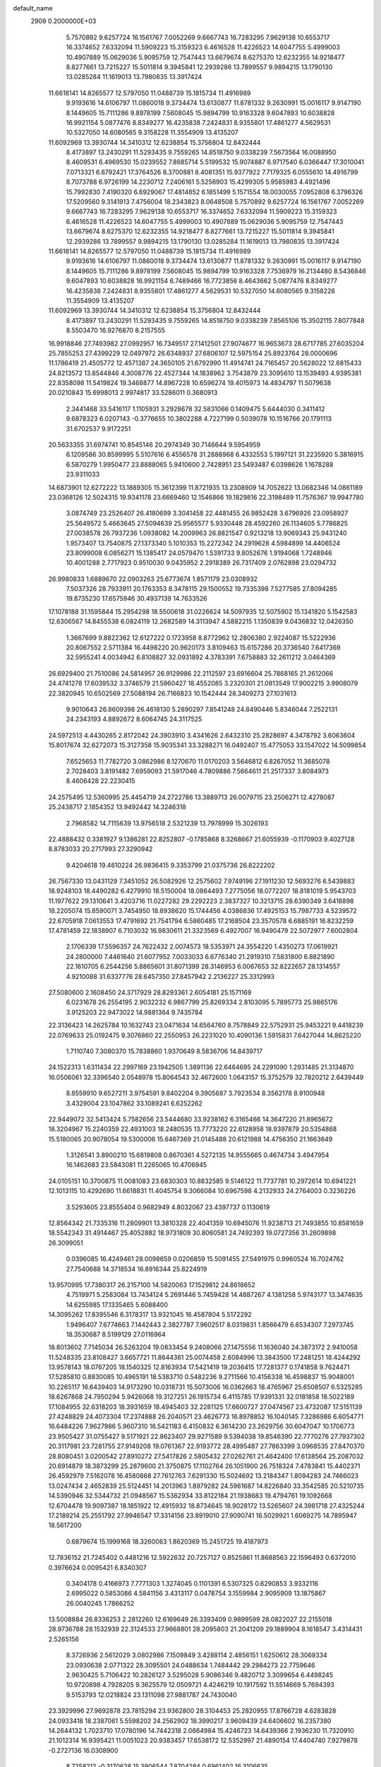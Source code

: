 default_name                                                                    
 2909  0.2000000E+03
   5.7570892   9.6257724  16.1561767   7.0052269   9.6667743  16.7283295
   7.9629138  10.6553717  16.3374652   7.6332094  11.5909223  15.3159323
   6.4616528  11.4226523  14.6047755   5.4999003  10.4907889  15.0629036
   5.9095759  12.7547443  13.6679674   8.6275370  12.6232355  14.9218477
   8.8277661  13.7215227  15.5011814   9.3945841  12.2939286  13.7899557
   9.9894215  13.1790130  13.0285284  11.1619013  13.7980835  13.3917424
  11.6618141  14.8265577  12.5797050  11.0488739  15.1815734  11.4916989
   9.9193616  14.6106797  11.0860018   9.3734474  13.6130877  11.8781332
   9.2630991  15.0016117   9.9147190   8.1449605  15.7111286   9.8978199
   7.5608045  15.9894799  10.9163328   9.6047893  10.6038828  16.9921154
   5.0877476   8.8349277  16.4235838   7.2424831   8.9355801  17.4861277
   4.5629531  10.5327050  14.6080565   9.3158228  11.3554909  13.4135207
  11.6092969  13.3930744  14.3410312  12.6238854  15.3756804  12.8432444
   8.4173897  13.2430291  11.5293435   9.7559265  14.8518750   9.0338239
   7.5673564  16.0088950   8.4609531   6.4969530  15.0239552   7.8685714
   5.5199532  15.9074887   6.9717540   6.0366447  17.3010041   7.0713321
   6.8792421  17.3764526   8.3700881   8.4081351  15.9377922   7.7179325
   6.0555610  14.4916799   8.7073788   6.9726199  14.2230712   7.2406161
   5.5256903  15.4299305   5.9585983   4.4921496  15.7992830   7.4190320
   6.6929067  17.4814852   6.1851499   5.1571554  18.0030055   7.0952808
   6.3796326  17.5209560   9.3141913   7.4756004  18.2343823   8.0648508
   5.7570892   9.6257724  16.1561767   7.0052269   9.6667743  16.7283295
   7.9629138  10.6553717  16.3374652   7.6332094  11.5909223  15.3159323
   6.4616528  11.4226523  14.6047755   5.4999003  10.4907889  15.0629036
   5.9095759  12.7547443  13.6679674   8.6275370  12.6232355  14.9218477
   8.8277661  13.7215227  15.5011814   9.3945841  12.2939286  13.7899557
   9.9894215  13.1790130  13.0285284  11.1619013  13.7980835  13.3917424
  11.6618141  14.8265577  12.5797050  11.0488739  15.1815734  11.4916989
   9.9193616  14.6106797  11.0860018   9.3734474  13.6130877  11.8781332
   9.2630991  15.0016117   9.9147190   8.1449605  15.7111286   9.8978199
   7.5608045  15.9894799  10.9163328   7.7536979  16.2134480   8.5436846
   9.6047893  10.6038828  16.9921154   6.7489466  16.7723856   8.4643662
   5.0877476   8.8349277  16.4235838   7.2424831   8.9355801  17.4861277
   4.5629531  10.5327050  14.6080565   9.3158228  11.3554909  13.4135207
  11.6092969  13.3930744  14.3410312  12.6238854  15.3756804  12.8432444
   8.4173897  13.2430291  11.5293435   9.7559265  14.8518750   9.0338239
   7.8565106  15.3502115   7.8077848   8.5503470  16.9276870   8.2157555
  16.9918846  27.7493982  27.0992957  16.7349517  27.1412501  27.9074677
  16.9653673  28.6717785  27.6035204  25.7855253  27.4399229  12.0497972
  26.6348937  27.6806107  12.5975154  25.8923764  28.0000696  11.1786419
  21.4505772  12.4571387  24.3650105  21.6792990  11.4914741  24.7165457
  20.5628022  12.6815433  24.8213572  13.8544846   4.3008776  22.4527344
  14.1838962   3.7543879  23.3095610  13.1539493   4.9395381  22.8358098
  11.5419824  19.3468877  14.8967228  10.6596274  19.4015973  14.4834797
  11.5079638  20.0210843  15.6998013   2.9974817  33.5286011   0.3680913
   2.3441468  33.5416117   1.1105931   3.2928678  32.5831066   0.1409475
   5.6444030   0.3411412   9.6878323   6.0207143  -0.3776655  10.3802288
   4.7227199   0.5039078  10.1516766  20.1791113  31.6702537   9.9172251
  20.5633355  31.6974741  10.8545146  20.2974349  30.7146644   9.5954959
   6.1209586  30.8599995   5.5107616   6.4556578  31.2888968   6.4332553
   5.1997121  31.2235920   5.3816915   6.5870279   1.9950477  23.8888065
   5.9410600   2.7428951  23.5493487   6.0398626   1.1678288  23.9311033
  14.6873901  12.6272222  13.1889305  15.3612399  11.8721935  13.2308909
  14.7052622  13.0682346  14.0861189  23.0368126  12.5024315  19.9341178
  23.6669460  12.1546866  19.1829816  22.3198489  11.7576367  19.9947780
   3.0874749  23.2526407  26.4180699   3.3041458  22.4481455  26.9852428
   3.6796926  23.0958927  25.5649572   5.4663645  27.5094639  25.9565577
   5.9330448  28.4592260  26.1134605   5.7786825  27.0038578  26.7937236
   1.0938082  14.2009963  26.8821547   0.9213218  13.9069343  25.9431240
   1.9573407  13.7540875  27.1373340   5.1010353  15.2272342  24.2919628
   4.5984899  14.4406524  23.8099008   6.0856271  15.1385417  24.0579470
   1.5391733   9.8052676   1.9194068   1.7248946  10.4001288   2.7717923
   0.9510030   9.0435952   2.2918389  26.7317409   2.0762898  23.0294732
  26.9980833   1.6889670  22.0903263  25.6773674   1.8571179  23.0308932
   7.5037326  28.7933911  20.1763353   8.3478115  29.1500552  19.7335398
   7.5277585  27.8094285  19.8735230  17.6575946  30.4937139  14.7633526
  17.1078188  31.1595844  15.2954298  18.5500618  31.0226624  14.5097935
  12.5075902  15.1341820   5.1542583  12.6306567  14.8455538   6.0824119
  12.2682589  14.3113947   4.5882215   1.1350839   9.0436832  12.0426350
   1.3667699   9.8822362  12.6127222   0.1723958   8.8772962  12.2806380
   2.9224087  15.5222936  20.8067552   2.5711384  16.4498220  20.9620173
   3.8109463  15.6157286  20.3736540   7.6417369  32.5955241   4.0034942
   6.8108827  32.0931892   4.3783391   7.6758883  32.2611212   3.0464369
  26.6929400  21.7510086  24.5814957  26.9129986  22.2112597  23.6916604
  25.7868165  21.2612066  24.4741278  17.6039532   3.3746579  21.5960427
  18.4552085   3.2320301  21.0813549  17.9002215   3.9908079  22.3820945
  10.6502569  27.5088194  26.7166823  10.1542444  28.3409273  27.1031613
   9.9010643  26.8609398  26.4618130   5.2890297   7.8541248  24.8490446
   5.8346044   7.2522131  24.2343193   4.8892672   8.6064745  24.3117525
  24.5972513   4.4430265   2.8172042  24.3903910   3.4341626   2.6432310
  25.2828697   4.3478792   3.6063604  15.8017674  32.6272073  15.3127358
  15.9035341  33.3288271  16.0492407  15.4775053  33.1547022  14.5099854
   7.6525653  11.7782720   3.0862986   8.1270670  11.0170203   3.5646812
   6.8267052  11.3685078   2.7028403   3.8191482   7.6959093  21.5917046
   4.7809886   7.5664611  21.2517337   3.8084973   8.4606428  22.2230415
  24.2575495  12.5360995  25.4454719  24.2722786  13.3889713  26.0079715
  23.2506271  12.4278087  25.2438717   2.1854352  13.9492442  14.3246318
   2.7968582  14.7115639  13.9756518   2.5321239  13.7978999  15.3026193
  22.4888432   0.3381927   9.1386281  22.8252807  -0.1785868   8.3268667
  21.6055939  -0.1170903   9.4027128   8.8783033  20.2717993  27.3290942
   9.4204618  19.4610224  26.9836415   9.3353799  21.0375736  26.8222202
  26.7567330  13.0431129   7.3451052  26.5082926  12.2575602   7.9749196
  27.1911230  12.5693276   6.5439883  18.9248103  18.4490282   6.4279910
  18.5150004  18.0864493   7.2775056  18.0772207  18.8181019   5.9543703
  11.1977622  29.1310641   3.4203716  11.0227282  29.2292223   2.3837327
  10.3213715  28.6390349   3.6418898  18.2205074  15.8590071   3.7454950
  18.8938620  15.1744456   4.0386836  17.4925153  15.7987733   4.5239572
  22.6705918   7.0613553  17.4791692  21.7541794   6.5860485  17.2168504
  23.3570578   6.6885191  16.8232259  17.4781459  22.1838907   6.7103032
  16.9830611  21.3323569   6.4927007  16.9490479  22.5072977   7.6002804
   2.1706339  17.5596357  24.7622432   2.0074573  18.5353971  24.3554220
   1.4350273  17.0619921  24.2800000   7.4461640  21.6077952   7.0033033
   6.6776340  21.2919310   7.5831800   6.8821890  22.1610705   6.2544256
   5.8865601  31.8071399  28.3146953   6.0067653  32.8222657  28.1314557
   4.9210088  31.6337776  28.6457350  27.8457942   2.2136227  25.3312993
  27.5080600   2.1608450  24.3717929  28.8293361   2.6054181  25.1571169
   6.0231678  26.2554195   2.9032232   6.9867799  25.8269334   2.8103095
   5.7895773  25.9865176   3.9125203  22.9473022  14.9881364   9.7435784
  22.3136423  14.2625784  10.1632743  23.0471634  14.6564760   8.7578849
  22.5752931  25.9453221   9.4418239  22.0769633  25.0192475   9.3076860
  22.2550953  26.2231020  10.4090136   1.5915831   7.6427044  14.8625220
   1.7110740   7.3080370  15.7838860   1.9370649   8.5836706  14.8439717
  24.1522313   1.6311434  22.2997169  23.1942505   1.3891136  22.6464695
  24.2291090   1.2931485  21.3134870  16.0506061  32.3396540   2.0548978
  15.8064543  32.4672600   1.0643157  15.3752579  32.7820212   2.6439449
   8.8559910   9.6527211   3.9754591   9.8402204   9.3905687   3.7923534
   8.3562178   8.9100948   3.4329004  23.1047862  33.1089241   6.6252262
  22.9449072  32.5413424   5.7582656  23.5444680  33.9238162   6.3165466
  14.3647220  21.8965672  18.3204967  15.2240359  22.4931003  18.2480535
  13.7773220  22.6128958  18.9397879  20.5354868  15.5180065  20.9078054
  19.5300006  15.6467369  21.0145488  20.6121988  14.4756350  21.1663649
   1.3126541   3.8900210  15.6819808   0.8670361   4.5272135  14.9555665
   0.4674734   3.4947954  16.1462683  23.5843081  11.2265065  10.4706945
  24.0105151  10.3700875  11.0081083  23.6830303  10.8832585   9.5146122
  11.7737781  10.2972614  10.6941221  12.1013115  10.4292690  11.6618831
  11.4045754   9.3066084  10.6967598   4.2132933  24.2764003   0.3236226
   3.5293605  23.8555404   0.9682949   4.8032067  23.4397737   0.1130619
  12.8564342  21.7335316  11.2809901  13.3810328  22.4041359  10.6945076
  11.9238713  21.7493855  10.8581659  18.5542343  31.4914467  25.4052882
  18.9731809  30.8060581  24.7492393  19.0727356  31.2609898  26.3099051
   0.0396085  16.4249461  28.0098659   0.0206859  15.5091455  27.5491975
   0.9960524  16.7024762  27.7540688  14.3718534  16.8916344  25.8224919
  13.9570995  17.7380317  26.2157100  14.5820063  17.1529812  24.8618652
   4.7519971   5.2583084  13.7434124   5.2691446   5.7459428  14.4887267
   4.1381258   5.9743177  13.3474635  14.6255985  17.1335465   5.6088400
  14.3095262  17.8395546   6.3178317  13.9321045  16.4587804   5.5172292
   1.9496407   7.6774663   7.1442443   2.3827787   7.9602517   8.0319831
   1.8566479   6.6534307   7.2973745  18.3530687   8.5199129  27.0116964
  18.8013602   7.7145034  26.5263204  19.0833454   9.2408066  27.1475556
  11.1636040  24.3873172   2.9410058  11.5248335  23.8108427   3.6657721
  11.8644361  25.0074458   2.6084996  13.3843500  17.2481251  18.4244292
  13.9578143  18.0767205  18.1540325  12.8163934  17.5421419  19.2036415
  17.7281377   0.1741858   9.7624471  17.5285810   0.8830085  10.4965191
  18.5383710   0.5482236   9.2711566  10.4156338  16.4598837  15.9048001
  10.2265117  16.6439403  14.9173290  10.0318731  15.5073006  16.0362663
  18.4765967  25.6508507   6.5325285  18.6267868  24.7950294   5.9426068
  19.3127251  26.1915734   6.4115785  17.9391331  32.0181858  18.5022189
  17.1084955  32.6318203  18.3931659  18.4945403  32.2281125  17.6600727
  27.0474567  23.4732087  17.5151139  27.4248829  24.4073304  17.2374888
  26.2040571  23.4626773  16.8978852  16.1040145   7.3286986   6.6054771
  16.6484226   7.9627986   5.9607310  16.5421183   6.4150832   6.3614230
  23.2629756  30.6047047  10.1706773  23.9505427  31.0755427   9.5171921
  22.8623407  29.9271589   9.5394038  19.8546390  22.7770276  27.7937302
  20.3117981  23.7281755  27.9149208  19.0761367  22.9193772  28.4995487
  27.7863399   3.0968535  27.8470370  28.8080451   3.0200542  27.8910272
  27.5417826   2.5805432  27.0262761  21.4642400  17.6138564  25.2087032
  20.6914879  18.3873299  25.2879600  21.3750875  17.1102764  26.1051900
  26.7518324   7.4783841  15.4402371  26.4592979   7.5162078  16.4580868
  27.7612763   7.6291330  15.5024692  13.2184347   1.8094283  24.7466023
  13.0247434   2.4652839  25.5124451  14.2013963   1.8979282  24.5961687
  14.8226840  33.3542585  20.5210735  14.5390946  32.5344732  21.0948567
  15.5362934  33.8122184  21.1938683  19.4794761  19.1092668  12.6704478
  19.9097387  18.1851922  12.4915932  18.8734645  18.9028172  13.5265607
  24.3981718  27.4325244  17.2189214  25.2551792  27.9946547  17.3314156
  23.8919010  27.9090741  16.5029921   1.6069275  14.7895947  18.5617200
   0.6879674  15.1999168  18.3260063   1.8620369  15.2451725  19.4187973
  12.7836152  21.7245402   0.4481216  12.5922632  20.7257127   0.8525861
  11.8688563  22.1596493   0.6372010   0.3976624   0.0095421   6.8340307
   0.3404178   0.4166973   7.7771303   1.3274045   0.1101391   6.5307325
   0.6290853   3.9332116   2.6995022   0.5853086   4.5841156   3.4313117
   0.0478754   3.1559984   2.9095909  13.1875867  26.0040245   1.7866252
  13.5008884  26.8336253   2.2812260  12.6169649  26.3393409   0.9899599
  28.0822027  22.2155018  28.9736788  28.1532939  22.3124533  27.9668801
  28.2095803  21.2041209  29.1889904   8.1618547   3.4314431   2.5265156
   8.3726936   2.5612029   3.0802986   7.1509849   3.4288114   2.4856151
   1.6250612  28.3069334  23.0930638   2.0771322  28.3095501  24.0488634
   1.7484442  29.2984273  22.7759646   2.9630425   5.7106422  10.2826127
   3.5295028   5.9086346   9.4820712   3.3099654   6.4498245  10.9720898
   4.7928205   9.3625579  12.0509721   4.4246219  10.1917592  11.5514669
   5.7694393   9.5153793  12.0218824  23.1311098  27.9881787  24.7430040
  23.3929996  27.9692878  23.7815294  23.9362800  28.3104453  25.2820955
  17.8766728   4.6283828  24.0933418  18.2387061   5.5598202  24.2562902
  18.3990217   3.9609439  24.6406602  16.2357380  14.2644132   1.7023710
  17.0780196  14.7442318   2.0664984  15.4246723  14.6439366   2.1936230
  11.7320910  21.1012314  16.9395421  11.0051023  20.9383457  17.6538172
  12.5352997  21.4890154  17.4404740   7.9279878  -0.2727136  16.0308900
   8.7258212  -0.3170628  15.3906544   7.8704284   0.6961402  16.3106635
  10.5314832  14.6695408  18.7207279  10.9429461  15.1986136  19.4955737
   9.5196851  14.6047780  18.8605041  12.3314707  12.8125493  18.6790466
  11.5393365  13.4633813  18.6297861  13.1083779  13.5820103  18.7190188
   6.8774904  31.6325405  14.0932156   5.8919300  31.4911123  14.2186810
   7.0772340  32.4760985  14.7437322  25.6269698  25.6656446  15.4580492
  26.5641440  25.7385835  15.9070243  25.0256679  26.2927856  16.0014451
   3.9118450  26.8428660  17.6728130   4.4371017  27.1891000  18.4795205
   4.5659896  26.9926570  16.8534791  16.1329497  23.2621719   8.5781480
  15.1776112  23.0976322   8.9559041  16.1201048  24.2943005   8.3801629
  22.7006321  24.9392610   1.1540431  22.3891628  25.5750233   1.9031889
  22.0360364  24.9766855   0.3964460   0.6222547  29.3463788   6.5618585
   0.0811704  28.4775348   6.7859665   1.2933787  29.3872657   7.3393548
   5.6747220   9.6451345   8.1362332   6.4758569   9.7783715   7.5014771
   5.8007476  10.3409868   8.8716781  17.7446038   3.2419927  15.0898792
  17.7876445   4.2014623  15.3458702  16.9910125   3.0930572  14.4239893
   0.7710119  31.3802418  25.8090982   1.6909656  31.1587557  25.4453116
   0.5753315  30.6291454  26.4937283  13.5422410   0.9381269   7.8249549
  12.8923822   1.4227406   7.1912328  14.0761863   1.6716893   8.2634346
   3.8469215  30.8277065   7.8405505   3.5702097  30.0123676   8.3682565
   4.8722825  30.8836530   7.9761025   3.5576276   9.5802902  23.5623803
   2.6228059   9.6097523  23.9565423   3.8620312  10.5981483  23.7144940
  19.5680544  27.3937046  20.4517393  19.6030983  26.9930116  19.5411867
  19.4326434  28.4062826  20.3310492   1.8377832  11.6902265   8.6858360
   1.0543693  12.2022247   9.3045695   1.2396379  10.9920609   8.2357512
  25.4285866  11.6847001   2.2523506  26.2553907  11.3530263   1.7556334
  25.7415005  12.4835782   2.8211824  17.4800002   3.8939335   8.0406474
  16.5428316   3.5323860   8.1779735  17.6269224   4.6985872   8.6718905
  24.4703758  30.1274987  19.1958052  24.0134659  30.7658959  19.8842296
  24.2312072  29.2311919  19.5230999   3.2842067  28.5542381  14.0600601
   2.5782073  28.1491627  14.6681704   3.1636151  29.5526709  14.2036209
   2.4173672  10.7560569  17.4400279   2.2402564  10.1460221  16.5896882
   1.7878754  10.3242520  18.1436191  22.9856471  15.0315844   0.4636795
  22.8902526  14.2006914   0.9871286  22.0733939  15.4182795   0.2285905
  11.9457446   4.0122069  20.4409890  11.2978791   3.1857325  20.4761116
  12.5193419   3.9191169  21.2461947   4.6119771   5.1229062   8.3305794
   4.9189822   4.9783859   7.3952320   4.1168217   4.2701362   8.6225073
   6.9120116  28.3907318   1.5298413   6.6461622  27.6031560   2.1136032
   6.1926591  29.1295015   1.7460907  22.1208490   4.6672760  23.4871187
  21.9470428   4.7611245  22.5042495  22.1986028   3.6935821  23.7563781
  10.1703410   3.2669063   9.9942599  10.1303817   4.2828313  10.0587966
   9.2275840   2.9679224   9.8317307  26.1486305  19.3851564  29.1174565
  26.6261286  19.0626902  28.2393074  25.4011643  19.9885401  28.7909867
  13.2653408  14.6374899  26.1958717  12.4106827  15.0885996  26.5827115
  13.7766196  15.4042647  25.7754731  21.7016863  12.8933428  11.0938489
  20.9336257  12.9854917  10.3590601  22.3280068  12.1619637  10.7770401
  19.5432845  33.1700506  22.5558198  19.2680002  32.2280397  22.8529617
  19.6550246  32.9799548  21.5133245  16.0016298   5.9228933  21.7106433
  16.0130660   5.1175124  21.1355856  15.1935101   5.8577869  22.3141457
   4.9387845   0.2675471   4.6090473   5.1045164   0.3731267   3.6199025
   4.3326620  -0.5583685   4.7719373  15.3496251   3.2205412  27.1506226
  15.5910467   4.0777965  27.7549694  15.7858478   2.4681037  27.6871779
  16.7634351  20.7257174   0.5160790  17.3912560  20.1010513   0.0851604
  17.1762112  21.6539417   0.5043214  16.9868294  30.9485303  10.3351963
  17.1786085  30.5123859   9.4003219  17.3323945  31.8903877  10.2316289
  10.1965699   2.0526260  20.6522543   9.2408633   2.1466217  20.9814162
  10.2744879   1.2000496  20.0978313   4.2158186  25.7107587  21.7226286
   3.2228147  25.6054080  22.0292734   4.7325948  25.5611142  22.5312916
  13.0037778  22.8193133   4.9343300  12.8741619  21.8306516   5.1229970
  13.6589950  22.9115495   4.1523922  27.9408016   4.7981606   8.7441060
  27.7156398   3.8185956   9.1247442  28.0607939   5.3255335   9.6168529
  10.9763841  11.9225495  25.4356478  10.2904501  11.1927784  25.2867907
  11.5821535  11.9317816  24.5861073  25.4894517  17.7417241   1.8557584
  25.7498500  18.4012314   1.1077958  24.7469543  18.2066463   2.3613972
   9.5574542  10.7167456   8.5886078  10.3860942  10.5068420   9.1148234
   9.7705092  11.4295412   7.9156671  26.7942421  32.1352563  10.5217768
  25.9718316  32.0495363   9.9445933  26.4126612  32.5951318  11.4063069
   3.3157553   8.1413419  -0.3611744   3.9752270   8.1671764   0.3862656
   2.5228388   7.5715559   0.0407268  17.4122907   6.8250137   2.1335499
  18.0875737   6.3783318   1.4706069  17.8005691   6.5638267   3.0789707
  24.7240057  11.9509764  17.7156976  25.6802103  12.1906580  17.4794018
  24.2915837  11.6858303  16.8202491   3.0169838  18.4883231  11.0779997
   4.0271213  18.2070312  11.2004750   2.5369905  17.5662584  11.0019819
  14.1894104  25.4684755  25.8762790  14.3394159  25.0989249  24.9378097
  14.6948765  24.8677467  26.5188545  24.1134720  20.9858545  28.1421376
  24.2483497  21.8744745  28.5986939  23.1963501  20.6543222  28.3917602
  17.3582017  29.3323931   8.1770585  17.9972887  30.0563215   7.9035845
  17.3139221  28.6190558   7.5695027  23.7261975   2.3374738   5.4714603
  23.1195283   2.4772593   6.2586383  24.3690040   3.1286557   5.4488591
  11.7644256  13.2116670   3.2986442  11.9155800  12.3230549   2.8535805
  10.7344172  13.4411577   3.0576703  28.2847902  15.2700552   1.4312759
  28.6402847  15.6717435   0.5569600  27.2768574  15.1920551   1.2541989
  26.5081287  33.0216135  21.3443063  26.5657338  32.4281151  22.1681691
  27.3270599  32.8082425  20.7424248   6.1425269  31.9125001  11.4156050
   6.8113342  31.1443391  11.0531605   6.3769494  31.8991294  12.4096415
  21.3630837   9.9455317  15.7004566  22.2322614   9.4233600  15.3307464
  20.6439800   9.4081722  15.2252390  26.9446524  19.5193735  15.3737674
  26.2104273  18.8683755  15.5677409  27.2270312  19.8418604  16.3055926
   9.7845500  20.2334012  18.5629765   8.7547060  20.5629378  18.4986405
   9.6570502  19.2221905  18.4058520  16.1884567  26.0912778  -0.1408080
  15.5461985  26.5533873   0.5002135  15.7875922  25.1551748  -0.2821108
   5.5370296   2.9407139  14.3351690   6.4724688   2.9615780  14.0351217
   5.1756685   3.8952108  14.1692451   3.3800931  31.9830233  11.5370006
   3.1365503  31.0201834  11.4990886   4.3187907  32.1052100  11.1728124
   8.4774506   5.4245369   4.1276662   7.9875541   6.1643126   3.6017688
   8.5001989   4.5807753   3.5255220  18.7429764  25.8735376   0.5472989
  18.7055391  26.5254985   1.3477589  17.7871969  25.9813409   0.1307331
  15.3096636  12.4419861  21.5463078  16.3436903  12.2581844  21.5377806
  14.9466405  11.5978771  21.1150428  18.4068085  15.0387783  13.3156400
  19.3889146  14.7930901  13.4426465  18.2622002  15.1393682  12.3321995
  16.7958875  22.5835651  11.6487840  16.4639904  23.3170268  10.9500861
  17.3841994  21.9496819  11.0821425  13.4719446  17.5008706  14.0882561
  13.3796478  16.7297242  14.7243809  12.6847326  18.1181722  14.2053581
  15.6528120  31.6194531  28.4794592  15.0724707  32.4284625  28.3046413
  15.5304840  31.0430538  27.6118406   4.5353790   3.7859922  26.2712879
   4.1453199   4.7500103  26.2483703   4.7378551   3.6942471  25.2454786
  14.1170647   0.4855563  28.3882043  13.8968494   0.5992154  29.4091104
  15.0726328   0.8743354  28.3913178  13.2161418   4.7734621  12.4332865
  12.3077192   4.3140119  12.3728800  13.0340142   5.5312880  13.1172993
  20.2576642  21.7983036  19.6568827  21.2593482  21.6541179  19.4464038
  19.8292230  21.3778259  18.8171959  10.9547968  21.0423100  20.9463306
  11.5173238  20.2934541  21.3624303  10.4857236  20.5853846  20.0975838
  13.6890940  21.5484918  13.7640172  13.4058805  20.7743547  14.3648155
  13.2758202  21.4142110  12.8605509  21.9157688  22.8936946   5.2865641
  20.9564704  23.2155573   5.0936565  21.8496395  21.8532563   5.3078790
  15.6505660   4.2810838  11.4360117  15.5930412   5.3206756  11.5165487
  14.8021233   3.9924123  12.0290985  19.5062694  25.9377906  17.8988674
  20.0558955  25.4470163  17.2070358  18.7794868  26.4991564  17.4200631
  13.4305301  12.0620723   9.1897259  13.7719228  11.4906672   8.4278856
  12.9042778  11.3531532   9.7069769  25.0862137  17.3942354  21.9492439
  25.6091326  16.5005934  22.0478524  25.8055388  18.0465455  22.2921853
   1.7727817  16.1209112  10.4963481   1.2717394  15.3601330  10.8576242
   2.7758910  15.8357577  10.5181937  13.6101338  25.7614491  11.2698058
  14.4100456  26.0474590  10.7380249  14.0167835  25.5475635  12.2389356
   1.6115685   5.3820590  24.7131461   0.6320424   5.5875366  24.9530126
   2.1082096   5.6847079  25.5536674  10.5761285   7.5271844  25.9565805
  10.6804184   6.8949112  26.8548595  11.5391806   7.9372455  25.9197056
  27.3875664   1.5982694   2.6541053  26.6567878   1.3116141   2.0650405
  28.1704884   0.9861376   2.4191491  25.0375495  17.9237034   7.2495291
  24.2601905  18.3853137   7.7612338  25.2406422  17.0739672   7.8040810
   3.7090076  13.6845725  22.4994972   3.1977287  12.9025096  22.0404422
   3.4567470  14.4852744  21.8934442  27.4790828   3.4805966  17.5716560
  26.8222619   2.7602969  17.8882238  27.7371445   3.9594973  18.4327350
  24.2511188  24.2430056   6.2057643  23.3469356  23.7601246   5.9854154
  24.7357233  24.2542545   5.3220196   9.7882474  20.8925976   5.6755928
   9.2367797  20.6820106   4.8325162   8.9879484  21.2263317   6.2597068
   0.4798213  19.1306353  12.0245076   1.4262323  19.0907310  11.6399848
  -0.1385539  18.9329550  11.1806603   9.8568466  22.1680762  25.4818531
  10.2386803  22.9843947  24.9596695  10.7543920  21.8066466  25.9313965
   9.4428569   7.0409889   7.5961147  10.2983830   7.3403831   7.1037216
   8.8765477   7.9116288   7.6361303  11.7500523   5.1797039  23.9659782
  10.9072152   5.6492441  24.3677058  12.2546864   4.8198221  24.7754003
   1.1905496  26.9954600  14.9675393   1.4468494  26.2584273  14.2972776
   0.4185184  27.5293823  14.5691930  23.2133400  19.3551235  21.8093222
  22.4841711  18.9110764  21.2688012  23.8715362  18.5269231  21.9320215
  16.6040760  14.6343425  22.7737561  17.0421619  15.1001027  22.0372312
  16.7675120  13.6474182  22.6259359  24.1119487   5.1078925   0.1265974
  24.3962985   4.9818993   1.0584890  24.9137230   4.8609653  -0.4909137
  24.9220628  20.7575078  20.0088649  25.5866899  21.4676269  20.2957429
  24.5595885  20.2591394  20.8018193  13.0536224   9.0903144  19.8949557
  13.0043572   8.5636676  19.0088693  12.3465159   8.6837735  20.5100066
  21.7575632  17.0170611  13.2389495  21.6007519  15.9928994  12.9894839
  22.1435138  17.3562630  12.3267213  22.3942037  16.6969550   3.6064539
  23.2149618  17.2861104   3.8989329  22.0721979  17.2058726   2.7945295
  19.7693401  13.3564089   9.4282554  19.5579274  12.9194769   8.5081511
  18.8645606  13.1905012   9.9338150   7.6785670  24.3544325   9.4881879
   6.8400330  23.8479906   9.6640100   7.8061332  25.0143134  10.2720633
   6.2449940   1.0052205  28.1570743   5.8451926   1.8898132  28.3899631
   7.2355058   1.2690660  28.1251175  27.6343519  31.6963924   2.7827518
  28.0852400  30.7626040   2.7889774  26.6205143  31.4305464   3.0610357
   2.8112755  28.4741405   8.7724187   3.3590932  28.2960902   9.6197747
   1.8294745  28.4469279   9.1209147  24.4788009  28.8982083  22.2893881
  25.4178507  28.5148608  22.4603997  24.1785498  28.3953700  21.4077363
   6.4450752   6.8105044  20.1684189   5.6876741   6.3204570  19.6479708
   6.4355307   7.7769627  19.8172959  -0.0036127   0.6726697   9.4406802
  -0.5197350  -0.1610079   9.6043463   0.7333774   0.7121999  10.0905503
   6.8149678  29.8980791  26.5275826   6.6494127  30.3289229  25.6334189
   6.3707564  30.5373624  27.2636598   7.7814779   7.6823600   2.6028970
   8.0295726   7.8486607   1.6522343   6.7628518   7.7463392   2.6424624
   2.1142987   2.7373099  24.4967895   2.0864043   3.7638947  24.4422713
   2.7083960   2.5253794  25.3247719  16.9514166   9.9316658  10.5832030
  16.3210363   9.3733802   9.9880289  16.4742364  10.1148888  11.4719287
   4.5623991  10.9012755   5.0996178   4.4040717   9.9752626   5.4429967
   5.0114415  10.7679179   4.1866969   8.2524383  16.3427148  13.7362941
   7.8456853  15.8663586  12.9310000   8.5475005  17.2608296  13.3666064
  11.7588556  10.4171068   2.9055458  12.4991836   9.7465539   2.9906749
  11.3146412  10.1304994   2.0254082  23.2759914  24.1403876  17.9187781
  24.0617361  24.5359844  18.3704519  23.0503481  23.2910394  18.4208371
   6.2407092   7.0870331   6.1224507   7.0752426   7.6320050   6.2981574
   6.3999047   6.1365706   6.3214218   0.4232906  13.3200965  10.2783595
   0.0266332  12.7833218  10.9579608  -0.2334312  14.0450823   9.9823822
  21.2538652  23.5708597  21.7360687  20.6463334  22.9972244  21.1943414
  21.7667834  22.9649266  22.3702111  14.7504263  25.1597413  13.6459595
  15.1923979  24.3971991  14.1167948  15.0676168  26.0411702  14.0731396
  21.1568096  23.6813308   9.0396555  20.6985213  23.0689835   8.3949774
  20.7583173  23.5321867   9.9480070  20.5058736   1.0459042   6.7864465
  20.1822997   1.5091965   7.6327961  21.4263370   0.6368397   7.0649153
   3.5138807  26.4574895   7.0710158   3.1724472  25.7738552   7.7150356
   3.3777226  27.3820411   7.5642275  17.0653657  11.2440770  24.7791173
  17.0098900  10.2475490  24.5467821  16.0080837  11.4840743  24.9144263
   9.8372176  23.2545358  12.2356365   9.3283236  24.1195893  12.1348485
  10.7565778  23.6280959  12.5795596   4.8383976   5.0420660  19.1312280
   4.2591166   4.5962811  19.8704312   4.1750696   5.3109952  18.4008789
   9.9941595  32.6359463  29.4364684   9.9932851  32.2498657  28.4305372
  10.5580751  33.4676996  29.3385224  25.5780487  10.4349557  25.9506509
  25.1558910  11.3377794  25.5536510  24.7551366  10.1409963  26.5146003
  21.0913491   4.1304839   9.7828061  20.8608185   4.0783805  10.7704364
  21.0436593   5.1259202   9.5198146  12.8317437   6.5075697  14.3477172
  13.0270665   6.1368742  15.2983339  11.8984897   6.9269308  14.5326714
   4.0214154   8.2463552   5.3194284   4.9563512   7.8984836   5.6568289
   3.3929974   7.8104575   5.9907200  20.8678673   2.6719005   4.6473707
  21.8978247   2.6422210   4.7803178  20.4875858   2.1772598   5.4498929
   5.7539503  13.6440135  17.4833770   6.2970740  14.1551356  16.7924577
   4.8619962  13.4264925  17.0396318   3.3818883  22.7590984  15.3127531
   3.4969778  22.9335886  14.3075491   2.7798477  21.9085999  15.3717812
  20.2326522  32.8708664  19.8289620  20.6549070  33.6230208  19.3093907
  19.3148722  32.7280385  19.3546948   7.7980881  14.9721857  24.0025850
   8.3472153  15.0013523  24.8880784   8.2489861  15.6463287  23.4099768
  27.2377821  13.0808426  17.1567367  27.2567529  14.0956103  17.4362663
  27.6531233  13.1751096  16.1936149   0.5285278  30.2064404  11.6348150
   0.7419615  29.6177077  10.8383166  -0.2360579  30.8525237  11.3309493
  14.2096290   7.3665870  10.8236752  13.1395244   7.2178104  10.6941201
  14.5214926   7.7941659   9.9793551   7.0783692  33.2423150  20.6943390
   7.9679901  32.8631565  21.1012847   7.1937930  33.0359257  19.7042198
  17.2296552  15.6730315  10.9134132  16.5131558  15.0168899  10.5764570
  16.6224764  16.2762020  11.5253673  26.4956014  15.8759395  13.4680431
  25.7817956  15.8483896  14.1721781  26.0361498  15.8920410  12.5821602
  26.8947168   1.6911838   5.4231469  26.6744468   1.5226997   4.4391453
  27.7299506   1.1138251   5.6090756  26.8798506   8.7473744  13.1200202
  27.0144100   9.6655458  13.6022185  26.5724304   8.1443382  13.9350135
  14.9286588   7.8959619  13.1258818  14.2026423   7.2915198  13.5924043
  14.6279093   7.7710551  12.1368469  17.4616287   3.2828886   2.7591871
  17.9272704   2.3609168   2.7077329  18.0551494   3.8476835   3.2986339
  20.2691529   5.8113114  16.6780233  21.0105172   5.2342783  16.2167367
  19.4200675   5.7296817  16.1241011  22.0056466  11.1352970   5.9912248
  22.7079245  10.8221441   6.6616000  22.5645708  11.6110973   5.2707878
  19.0838108  27.6214879   2.5477579  18.3840107  27.9621393   3.2228246
  19.6452483  28.5125696   2.3683632  14.1554313  23.1758368   2.4826170
  14.2683060  24.0452034   1.9338046  13.6153549  22.5979803   1.7896643
   5.4377241   2.7036846   2.2732515   5.3552069   1.7072274   2.4010908
   5.4789850   2.8876621   1.2562060   7.6739597   5.8874376  14.4038870
   6.9081551   5.6858894  15.0779848   7.6254832   5.0884966  13.7319776
   4.7131120  31.1188298  22.0454818   5.4694060  31.6233936  21.5768317
   4.2702231  31.8535854  22.6266492   7.8369585   5.9613797  27.3958282
   8.4397678   5.2892414  27.9204112   8.1001193   5.8152572  26.4241236
  22.2065071  32.6898963  25.2256372  22.5102188  32.4149511  26.2116489
  22.1870658  31.8177564  24.7021432  23.0870342  10.5079472   1.5509113
  22.4096481  10.8785305   2.1765011  23.9685245  10.9307208   1.7454334
  26.9725514  22.6399773  20.1326394  26.8222782  23.4153515  20.8608191
  27.2308317  23.2095576  19.3012371  18.5978718  19.0444267  28.9785704
  19.4888109  19.5683374  28.7997380  18.8141544  18.4163424  29.7344516
  23.3386636  21.1087761  13.9681582  23.3249289  20.6942326  14.9408278
  24.3418649  20.8887746  13.6884261  12.7959530   9.3785395  26.2973165
  13.7286267   9.7389053  26.6003488  12.1683351  10.1279557  26.6056246
   4.9601723  24.2106276  10.6471071   5.2603315  25.1916604  10.9532299
   4.3343603  24.4513829   9.8577897  27.9653546  25.1870074  24.4799859
  27.2508512  25.8896822  24.8224926  27.8251052  24.3892000  25.1348903
  18.5132425  23.0445821  25.5347934  19.1793826  23.0734209  26.3334049
  17.6092170  22.8864486  25.9295162  17.4480797   6.7865196  13.0288434
  16.5447373   7.2451217  12.9400754  18.0879518   7.4410896  12.6468473
  11.0470509  25.0496445  18.3630348  11.4279834  25.6817999  17.6595167
  10.1018217  24.7922778  17.9946787  24.9437451  19.2895102  10.8369105
  24.3376929  18.4413600  10.8315058  24.2440103  20.0696251  10.5531573
  14.7418851  16.6627214  23.1197070  15.2982123  15.7908750  23.2836145
  15.3159441  17.2392408  22.4961745   0.8987928   7.5655859  17.5096604
  -0.0359058   7.1790160  17.8313683   0.8541179   8.5364566  17.9001305
  24.6466373   1.5535748  10.1667702  23.8050073   1.0512899   9.8949634
  25.2016401   1.6760227   9.3174359  19.6236530   8.6796590  13.9145224
  20.1526087   7.8143473  13.7319058  19.8222152   9.2455144  13.0714112
  21.2220274  12.9294534  15.4918956  20.2508584  12.8111263  15.8880947
  21.5660546  11.9779713  15.5326118  14.0114701  25.6547191  19.6059214
  14.1057250  25.7397135  18.5335514  13.9135730  24.6966493  19.7792901
  19.8897563   3.0509598  19.8798617  19.1274311   2.8145000  19.1909062
  20.2234874   3.9808686  19.5806822  14.4526720  12.4379111  25.1083527
  14.0456048  12.2846680  24.2036271  13.9945899  13.2518663  25.5413238
   5.9589767  25.9177197  28.0504857   6.3954088  25.0866914  27.5879077
   5.2149045  25.5475921  28.6260440  19.7737155   7.3065158  10.9449514
  19.7874445   8.3726759  11.1461383  20.5178451   7.2176676  10.2316648
  17.6192458  14.3159898  15.9919154  17.8466825  14.8106217  15.1226374
  18.2884895  13.5215593  15.9420885   7.1440048  22.8392883  20.5860704
   7.4105976  22.1360245  19.9062010   6.6717852  23.5253211  20.0390984
  23.6113435  27.9657772   3.0678138  22.9739361  28.3344382   2.3320794
  23.0720007  27.2143917   3.5124131  18.7659929  31.3092417   7.1356938
  19.3020436  31.7213413   7.9143375  18.9217685  32.0186782   6.3553118
  16.9970536   5.0011766   5.6324699  17.9045647   5.0265377   5.1955528
  17.1890377   4.7851572   6.6284675  22.1169275   1.7329324  19.4500390
  21.2392736   2.1671178  19.7746944  22.8302951   2.2910242  19.8308349
  13.1904123   0.5147857   1.8097285  12.7328442  -0.3545013   2.1718892
  12.5957038   1.2490898   2.2254349  20.3369052  13.1525262  21.8717917
  20.6458451  12.2894704  21.3422160  20.9120239  13.1126715  22.7371523
  24.4437660   9.1431801  19.7086857  23.4094113   9.3350276  19.8066127
  24.9054840   9.7239132  20.4320522  24.7852245  21.0027515   2.8776873
  23.8032887  21.4514418   2.7747473  25.2986901  21.6388348   2.2751926
  11.7198521  30.9695076  13.1577952  11.7928820  30.8446765  12.1277134
  10.7894091  30.5845497  13.4224939   9.0441832  20.8149388   0.5188144
   9.5862781  21.6593795   0.6526801   9.1333713  20.7647406  -0.5137373
   0.4049020  23.4233580  26.6454375   1.3434416  23.8425482  26.4607155
   0.3996131  22.5553023  26.0780464   2.8846946   8.3539977   9.5658153
   3.8534463   8.6095581   9.7044753   2.3628296   8.7737822  10.3116605
  22.3037889  15.8559856  23.3388580  22.0650628  16.5746223  24.0375699
  21.9044059  16.2207961  22.4640561   1.9411844   0.8364573  22.3619040
   2.8110198   0.4116184  22.8122009   1.5229268   1.3862508  23.1476224
   1.9958242  10.3942830  27.6992060   2.4527511   9.5744013  28.0959572
   1.0538912  10.4396629  28.0562200  19.8797690  19.2375664   4.0627002
  20.6693283  19.7988944   4.4610928  19.5380200  18.7139180   4.9248669
   2.0216602   2.0992350  27.9543392   2.0654394   2.9516081  28.5380528
   2.6502889   1.4824027  28.5738255   2.0792238  22.1828911  23.0172623
   2.8911574  22.6237410  23.3767780   2.3405751  21.7369946  22.1234535
  23.9472681   4.6982834  12.0558849  24.5358528   3.9158518  12.4249081
  23.0183358   4.4029072  12.3823400  19.4888919   7.7826516   7.0533504
  20.1419120   7.2340385   6.4596163  18.9530305   8.3788784   6.4447988
  17.8987565  29.5833882  19.8005521  17.0938335  29.0967129  19.3225177
  17.9520069  30.5130894  19.3509169  27.6188418  24.2954358   9.4430118
  27.2560171  23.4037731   9.7216472  26.9164862  24.8583305   8.9151071
  27.9137209  13.6908204  14.6682498  28.8781016  13.9219511  14.4209619
  27.3779948  14.4936420  14.3132717  13.2699749   3.7702806   0.2457475
  14.1710877   4.0658834   0.6971775  12.6770666   4.5921621   0.4369777
  13.6779448   3.8320194  18.4687877  12.8838442   3.9452526  19.0847267
  14.4055024   3.4720578  19.1165412  21.5342179   0.9982616  23.2888083
  21.7879666   0.5410520  24.1431162  20.7983796   0.3379442  22.8695240
  11.5738078  11.3432829  20.6532415  11.8141222  11.9987716  19.9197914
  12.1234821  10.5216286  20.4352646  14.7530790  18.7637466   0.1027971
  15.3504126  19.5841604   0.2753759  14.3668362  18.5887084   1.0664436
  16.5476873  27.5562021  24.3088095  16.7207011  26.6407332  23.9693542
  16.5979971  27.5025169  25.3426053  15.6459303  32.7996107   7.0868073
  15.1595862  33.5484535   7.6424951  16.5654202  32.8300597   7.3557825
   0.4478411  28.2767655   9.8480177  -0.4519971  28.0897547   9.3815069
   0.7421460  27.2989560  10.1780047   5.5151156  19.2407245  19.1208482
   5.2543371  19.0801735  20.1155073   4.7503427  18.6913473  18.6626044
   3.4535407  31.4688895   5.1221628   3.3255018  31.3769041   6.1669008
   3.0525175  30.6304550   4.7370097  14.0369795   9.4794441  23.5836814
  13.5722018   9.5585321  24.4697695  13.2538681   9.3733585  22.8829735
  23.5384230  21.5526154  10.3946665  24.5061229  21.7879631  10.5779869
  22.9547323  22.2932041  10.6394788  21.8593966   6.7343961  28.7205029
  22.6714632   6.1177434  28.7464446  21.7225202   6.7838932  27.6683703
  27.7980531  27.0206702   7.0361373  26.9725677  26.6322655   7.4909057
  28.0367604  26.2903547   6.3050012  10.7224076   1.2427208  23.3641280
  11.6240302   1.5240256  23.8204265  10.6560987   1.8408113  22.5088593
   1.8358371  20.5236004  15.2382412   1.1873644  20.0787122  14.6324791
   1.5480639  20.4233146  16.2329170   7.5208930  13.5780912   4.8949467
   6.9473313  14.3323974   4.4598726   7.5956506  12.8495723   4.1615632
  19.5678446  32.0649159  13.9488084  19.1774619  32.9333591  13.5369515
  20.4254248  31.8533969  13.3877435   9.5162528  13.3305178   1.7545308
   8.8793170  12.7367675   2.2969071   9.0676898  13.1799509   0.8153930
  27.8809058  29.6411784  27.6852765  27.3685934  28.7628563  27.6992814
  27.3482929  30.3155126  28.2251859   3.1707941  24.1538000  17.5997219
   3.1114156  25.1680803  17.5704320   3.1590204  23.7996126  16.6805707
  15.8895452   8.4110550  28.0090181  16.9011297   8.5868098  27.6970330
  15.4463078   9.2860414  27.7132604  20.7054491  20.3448857  27.9647931
  20.5319127  21.3755332  27.9495417  20.7039036  20.1359849  26.9765262
  25.4465947  13.0613001  20.9560312  24.4225542  12.8912500  20.6861675
  25.4094121  13.6646095  21.7954145  23.2598860  23.9314858  26.2057036
  23.7868890  23.2808967  25.5900989  22.6884281  24.5272403  25.5838583
  24.1091066  18.7297160   4.1463758  24.6339760  19.5200141   3.7346921
  24.7876044  18.2790431   4.7910046  22.6455306  23.9483273  13.8241981
  22.6688810  22.9215824  14.0264008  23.4995326  24.0658548  13.2469128
  12.8716492   4.0439065  26.2813387  13.8225828   3.8618488  26.7115996
  12.4299049   4.6787777  26.9467952  13.1346851  24.1948115  22.9733114
  14.0878336  24.2541790  22.5987788  12.6814899  24.9287710  22.3572710
   6.6571301  28.0870117   8.3226747   6.3115379  28.1183263   7.3546125
   7.6035693  27.5420880   8.1813766  28.1308776  28.9623643   2.5608532
  28.6635420  28.3854568   1.9444300  27.3764338  28.3359676   2.8997223
  17.5239509  12.9535644   5.7036124  17.9435032  12.5985971   6.5390250
  16.9527878  13.7363039   6.0314345  26.2549300  15.6223453  25.0222491
  25.7743116  14.9758672  24.3872415  25.7888533  15.4032223  25.8977418
  10.4882123   9.9676068   0.5934932  10.8614691  10.4515258  -0.2025551
   9.7723816   9.3345121   0.1708677  24.4855491   0.3795696  19.9719788
  25.2633662   0.0108853  20.6051942  23.6885959  -0.2208192  20.2918716
   2.3284987  11.7022438  12.8740939   2.3477839  12.6502493  13.2084242
   2.9108776  11.5922121  12.0818079   0.9344647  32.8108731  20.6664583
   1.2809040  33.3925728  21.4546780   0.9922901  33.3644990  19.8559006
  17.9152677  25.2418759  11.8805509  18.7690467  24.6246690  11.8122475
  17.2069531  24.6148105  12.2911648  15.9786373   0.4734144  17.9766227
  15.3182549   1.0826253  17.3699829  15.4679679   0.3290474  18.8536686
  12.6589040  23.3553767  19.7502611  11.9956846  23.9732908  19.2657190
  12.1375006  22.7362522  20.3695829   5.3978404  20.7203539   8.4991016
   4.4379880  20.9676231   8.6918286   5.7331245  20.3288815   9.3783078
  26.8218771   6.8111760   6.6248466  25.9021173   7.2608529   6.3636895
  26.9712179   7.2098920   7.5595549  11.6932027   2.1370822   6.5079838
  11.9902355   2.8416038   5.8305730  11.3495003   1.3826307   5.9488480
  25.0402424  31.8264624  24.7558337  24.7263171  30.9681141  25.3283789
  24.1165920  32.1027769  24.3458464   7.4633027  12.1300364  23.8785030
   7.7216351  12.0808861  24.8443750   7.7986458  13.0484558  23.5302357
  19.6838055  19.4484643  25.3187436  19.6749587  20.0067170  24.4328236
  18.7399384  19.6955702  25.7276193  24.4688009   6.5614532  10.2598083
  24.6396667   6.1070519  11.1761973  24.5725572   5.8040728   9.5962525
  26.5744493   2.1799410   8.1678963  27.2946939   1.6624170   8.7161789
  26.8312967   2.0016862   7.1985207  25.1758138  10.4086477  21.9060568
  25.4869653  11.4124008  21.9960625  25.9878370   9.8801804  22.1828363
  24.0746947  20.9626277  25.0839449  24.0030181  21.2482326  26.0910506
  24.4367224  20.0037834  25.1779829  14.6988849   5.0428807   4.0055488
  15.6077468   4.9891542   4.5350904  15.0684562   5.0215769   3.0037919
  12.6095849   7.6548885  17.7109093  11.7820966   6.9610981  17.7541171
  13.3377657   7.0407955  17.3316935  19.0991426  12.5685818  25.6905930
  18.4836768  11.9657056  25.0712745  18.4934163  13.2782742  26.0202583
   2.0634631  12.1008775  21.3278529   1.4500150  12.6913367  20.7440537
   1.7603677  11.1765442  21.2073221  23.4171214  32.2699756  14.3663156
  23.8052763  33.2347520  14.6718027  23.5222977  31.7666348  15.2666840
   0.6346504  22.5337839  12.1801505   0.3461458  21.5920213  12.2602072
   1.5837251  22.5087814  11.8038047  17.6740781   6.0388293  15.5033209
  16.9701345   6.5945652  16.0127529  17.6198105   6.4442691  14.5465868
   9.6143551  29.7558514  14.5968800   8.6534888  29.4721418  14.8118648
  10.1684918  29.5712297  15.4472722  17.9992734   6.3129356   9.0138716
  18.2668594   6.6693548   9.9378884  18.7438583   6.7344630   8.4118602
   7.7165813  13.8710574  19.5554047   7.2144552  14.4131350  20.2682456
   7.1330610  13.8722639  18.7137690   3.9358446  30.4389831  17.6791140
   3.2672350  30.1584791  16.9868242   3.3948594  30.4520825  18.6282942
   4.4307441  15.0515560  26.9204310   4.3513643  14.0518409  26.8600046
   4.8088071  15.3455870  26.0197245   4.2170487  21.0073356  27.4652407
   4.7977210  20.3818281  26.9593164   3.5722486  20.4687094  27.9956796
  12.3889662  31.0585677  16.9759865  12.4491122  31.6767894  17.8195155
  13.4097330  30.8477293  16.8426315   3.1439601  13.5532865  16.7207434
   2.6936514  12.6394664  16.8956868   2.7323213  14.1475280  17.4299793
  22.5926088  33.0675739   1.9933443  23.4517957  32.5270280   1.7061252
  22.9091543  34.0343768   1.8955425   2.9132672  25.3505493  12.7450091
   2.5763242  25.5777525  11.8657584   3.4133288  24.4972740  12.7090900
   1.1282346  17.6274089   2.3357727   1.7917102  17.6179996   3.0923390
   0.8764665  16.6662311   2.0662433  15.1137124  23.6365995  28.7821811
  14.1395357  23.4050071  28.6084644  15.5869412  22.7531203  28.5086421
   1.6577359  30.9049554  14.2768074   1.0168011  31.7106012  14.5044216
   1.5006799  30.7297413  13.2598099  22.8020800   9.5653200  22.8148850
  23.6559064  10.0352816  22.4537780  22.7473700   9.8251430  23.8151087
  14.2305882  20.2034693  22.4522155  14.5093595  20.9121782  21.7006662
  14.9705540  19.5219909  22.4278762  15.4574043  33.3607102  12.7587598
  14.3751143  33.5194092  12.7451407  15.4534210  32.4181068  12.4001747
  27.2207050  15.5548476   9.7467727  27.3301667  16.5777701   9.8377987
  26.5675104  15.4576049   8.9737904   7.1310234  29.1538359  15.0498979
   7.1553481  30.0641189  14.6578420   6.8541158  29.3760205  16.0714951
  20.6510798   3.7809010   2.1606795  20.7407762   3.2062347   3.0045963
  21.4456990   3.4636209   1.5451655   1.6468429  13.9037445   3.0572880
   1.0810869  14.2555209   2.2799880   1.4816169  14.5691675   3.8547518
   0.2901798   5.5693657   4.8409024   1.0438499   5.3261038   5.5298576
  -0.4005511   6.0257150   5.4753299   7.9736212   8.3313102  29.0772038
   8.3009996   7.6095487  28.3932143   7.1445074   8.7130075  28.7034788
  26.4866909  29.3466118  17.7065792  27.3364412  29.6193499  18.2637350
  25.7903603  29.8785513  18.2404554  13.6975294   7.0754107   5.5079629
  13.7890021   6.2983223   4.9303011  14.6304612   7.2435576   5.9293453
  27.5622629  15.5597216  21.1670358  27.1723060  15.2442164  20.2798958
  28.0471203  16.4033106  20.8640656  21.8225295   6.9214435   9.4085879
  21.9846119   7.4243640   8.4944066  22.7838919   6.8311225   9.8498570
   8.4320983  25.1540420   2.8124133   7.8748289  24.2769306   2.6656331
   9.4140998  24.7871710   2.9312670  24.5546916  13.0708377  12.6825396
  23.7419364  13.1212562  12.1201249  24.9983911  13.9989963  12.6550056
   8.0585514  32.0277633  18.3746453   7.6157454  31.1628417  18.0625473
   8.0723763  32.5466694  17.4582099  28.1740361  25.1331057  13.1637304
  28.8137479  24.4180188  12.8811872  27.2506658  24.7098813  13.2566625
   0.5181660  24.9229375  19.9923008   0.9204067  25.0884211  20.9561997
   0.8760425  25.7336228  19.4733592   7.3266265  22.7920346   2.5233528
   6.8706685  22.6577622   1.6040258   7.7094269  21.8581739   2.7199022
  26.0838714  22.7949865   1.5343624  26.9299467  22.6911418   0.9949922
  25.4125035  23.3346216   0.9349970   9.2223730  29.8683849  27.5167789
   8.2293193  29.6762601  27.2345256   9.3996859  30.7863387  27.0902185
  22.0866227  15.5476721  16.7190613  21.7571685  14.6952800  16.2580535
  22.2181376  15.2534755  17.7204852   7.7441277   2.0184365   9.4213313
   7.0356090   1.2499632   9.6045382   7.8357769   2.0748648   8.4221572
   0.8510412  17.7242271  20.1937849   0.5574113  18.4257116  20.9452142
   1.0260475  18.2942784  19.3873405  21.6935720  25.5416202  24.5372660
  21.9433577  26.5894023  24.5041123  20.6991485  25.5975871  24.1928639
  14.1874689  28.3495393  27.8062047  13.7065687  29.1305110  27.3853148
  14.8477609  28.0141647  27.0971084   2.3631542  26.3749539  27.5149410
   3.0385672  25.5986376  27.4038899   1.4528317  25.9201702  27.6604375
  13.5038296   8.4860867   3.2995654  13.9536632   8.1933723   4.1529309
  13.9672255   8.0880965   2.5249662  19.2747311  21.4751476  23.5468784
  18.9719328  22.1065508  24.3118933  20.2972008  21.6192432  23.4516212
  10.1521720  29.2013119   7.1641552   9.5057056  28.4087848   7.0955641
  11.0919974  28.8685817   6.9195742  10.5099385  21.9639192  10.1009738
  10.0877973  22.4600297  10.8913579  10.1538469  22.3134669   9.2250740
   1.7425555  16.4455475   7.8754443   1.7469157  16.5005170   8.9198811
   2.1740382  15.5366335   7.7376938   1.2107736  33.5591759   2.3934935
   0.5217397  32.7700089   2.5067659   1.5132692  33.6629472   3.3873883
   7.2311146  32.0166554  24.3175251   7.8992573  32.2656287  25.0810808
   7.6424341  32.1937297  23.4377925  20.6494916  10.9312537  20.2925989
  20.9444822  10.4695836  19.3669829  19.7198808  10.4949527  20.4443526
   1.0960264  23.0081874   7.5385586   1.1403193  22.9019498   6.5212496
   0.0972003  23.1850676   7.7878737   1.6002673   6.2861151  21.8721132
   1.5634693   6.2683102  22.9166099   2.4363316   6.8560428  21.6628632
  14.5861350  14.6132784  18.5685405  15.5366834  14.5507287  18.2460143
  14.3815570  15.5831837  18.7927066  19.2593525   5.2559550   4.1757912
  20.0185533   5.6479602   4.7843261  19.7336901   4.8869990   3.3585780
   3.1752465  28.0114560  25.1898883   2.7807437  27.2376450  25.6812925
   4.2072415  27.9011478  25.4464661  19.3467454   2.2480877   9.0615902
  19.9622691   3.0118595   9.2600167  18.5730862   2.6277255   8.5559141
  19.6730867  16.2388703   9.7649703  19.0397171  15.9155769  10.5402165
  20.1634216  15.3580391   9.5254877  22.9369288  30.6346766  23.4787049
  23.6853147  29.9399032  23.1309229  22.2142763  30.0812337  23.8838425
  11.6352474  33.2063621   4.8252114  10.8510671  32.7189123   5.2764484
  11.8246937  32.5873903   3.9923584  26.1271846  27.0568814   3.4431278
  26.0903731  26.0252911   3.6374289  25.1494255  27.3845685   3.5848142
   7.3876002  10.8588802  10.0934736   7.4605970  10.3965759  11.0018545
   8.3447846  10.6151574   9.7000163  12.9878396  15.6864977  16.1942693
  11.9983348  15.8844101  16.1395009  13.2606340  15.9421941  17.1239830
  28.6671327   7.4948562   2.9492325  28.6374395   6.8522472   3.7741937
  27.6883960   7.7822320   2.8893102  20.5655913  30.6808238   4.4734358
  20.2862596  30.3809657   3.5047732  19.9004468  31.4714624   4.5923206
   4.9277613  18.9476802  21.6486848   4.8036352  18.3994748  22.5565178
   5.3877697  19.8273181  22.0439265   8.2734104  13.0183900  28.4797555
   7.9385773  12.2177322  27.8741069   7.3660563  13.4237970  28.8151318
  16.7490586  15.7036291   6.1281282  17.0466747  16.0154842   7.0892349
  15.8607630  16.2640263   5.9413579   7.0443916  28.2621482   5.4210234
   6.8663839  29.2993343   5.2969525   7.8248424  28.1042114   4.7272314
  22.1159351   0.4631944  17.1703865  22.1875984   0.9732892  16.2929731
  22.1794793   1.1180478  17.9368051   9.0206207   9.6939392  25.1407626
   9.6603301   8.9460283  25.4428328   9.0001108   9.4583869  24.1264492
   3.3236854   4.2626468  21.2825164   2.7581804   5.0810202  21.4662464
   2.5884156   3.5369826  20.9664928  12.0066023  26.1381650  21.3450293
  12.7249153  25.8440478  20.6840275  11.1225969  26.0155522  20.9024503
  26.3902643   1.2651584  18.5886872  26.4108534   0.4439586  17.9822595
  25.5589982   1.1123180  19.1728705  17.4982117  23.3250160  16.3837433
  16.6849362  23.0294955  15.8889397  18.3103060  22.9340411  15.8271113
   7.0891339  29.2483859  22.7947609   6.1409602  29.5694664  22.9962722
   7.1375152  29.2490107  21.7488576  14.8574885  17.6211576   8.8509917
  14.3161615  18.1072804   8.0974786  14.0825942  17.0260965   9.2928913
   1.4086969  25.9818408   1.2858635   2.3909181  26.3341786   1.3848926
   1.4394801  24.9824984   1.2763491   4.7237460  27.8434586  20.0400736
   5.5579116  28.1432165  20.4980070   4.3020121  27.0756809  20.5097690
  25.1507996  25.7110891   8.1727253  24.2376830  25.8829786   8.7158953
  24.8244242  25.1195983   7.3968910  20.1161538  32.8293920   1.2621170
  20.1966513  33.3698959   0.3769630  21.1210107  32.8720071   1.6135051
  15.9635845  30.2824175  26.0793630  16.5775138  30.9881362  25.7031032
  15.4019827  29.9556658  25.2974495  11.7936427   1.2364486  10.7532161
  12.1894427   0.7603066   9.9692336  11.3432654   2.0791122  10.3353738
  24.6014752  16.6944742  18.9614872  23.9427496  15.8795621  19.0636161
  24.5342375  17.1350210  19.9067439  14.1913622  17.8172128   2.6199618
  14.7720113  17.5831379   3.3993290  13.6917140  16.9721741   2.3806705
  22.3010897   9.9410868  25.4918274  21.3806184   9.8421205  26.0406894
  22.9454470   9.6371929  26.2239003  17.8092662  11.1135131  18.9367821
  16.9247573  10.6965593  18.5197253  17.6694897  11.0116035  19.9493842
   7.0782242  23.6562226  26.8827515   6.3080236  23.6036269  26.1362796
   7.8619778  24.0501355  26.3693007  27.0358989  18.3727404  26.9685724
  26.2501286  18.0391401  26.4055091  27.4066965  17.4648401  27.3562796
   3.7630295  28.4254722  11.0925683   3.4439896  28.3409624  12.0367276
   4.5690411  27.8164829  11.0046413  15.5490447  19.3519690  15.1195078
  15.0949259  20.2465414  14.9935936  14.7817519  18.7085311  14.9723283
  18.4362901   9.5306909  21.4683933  17.6533064   9.2284845  22.0918325
  19.2605015   8.9704157  21.8445704  14.9516574  10.9949493  27.3522807
  15.6004609  11.6573400  27.8994416  14.6039815  11.6625633  26.6264224
  26.1062972  24.2982503   3.8635702  27.1688935  24.4446681   3.9298417
  26.0748772  23.5895371   3.0829267   8.7111404   1.9956521  27.8043976
   9.3093733   1.2401598  28.2548628   8.5581733   1.6242682  26.8638095
  24.4501791  23.7313718  28.6140103  23.9247365  23.7810018  27.7258729
  23.8404859  24.2034080  29.2716315  22.8239247  17.5791200  10.9072059
  22.8632089  16.5957115  10.4294677  22.1902165  18.1072266  10.2955890
   3.7675481  21.1070312   2.9977177   4.2045701  20.3808396   2.3859139
   4.1706807  20.9580984   3.9301645   5.7590593   1.4400339   6.8520861
   6.7561101   1.6148206   6.6264219   5.3477925   1.0627659   5.9664077
  23.1008082  28.3469290   8.6377147  22.8363379  28.3697867   7.6550422
  22.7236544  27.4696095   9.0445130  17.7516312  17.3374288   8.4601837
  16.7883891  17.2542194   8.8421998  18.3060631  16.8668264   9.1440706
   9.9640661   9.1446263  13.5833169   9.9167251   8.3953535  14.3149830
  10.8698424   9.5432277  13.7020414  26.6665465  25.0987080  28.0511219
  27.3531031  24.5031172  27.6157694  25.8788280  24.4430572  28.3211999
   5.6544998   5.5744020  16.4241034   4.6531227   5.8370816  16.5412581
   5.8814804   4.9002124  17.1460001  25.9354329   8.4149613  -0.2742480
  25.9605094   8.4785170   0.8077168  25.9902073   7.4244894  -0.4791513
  19.5772753  26.8857192  26.3435510  18.5724474  27.0808591  26.6143597
  19.4671564  26.2301175  25.6323888  17.9181672  12.2678425  21.8684782
  18.0699439  11.4717936  22.4963799  18.8713959  12.7525646  21.8852061
  24.4750443   9.0182657  11.6268293  25.4572555   9.2274632  11.9398035
  24.5359785   8.1610820  11.1111137   0.9836637  10.4386474  24.8987384
   0.8969791  11.3586756  24.4799662   1.3295923  10.4746418  25.8604401
   2.4617120  17.3420069   4.6690265   3.4232912  17.7376017   4.3897608
   2.2052174  17.8524110   5.5239388   9.4286740   4.1542482   0.0599734
   9.1709347   3.2369634  -0.3578087   9.3071813   4.0655103   1.0352622
   9.9564901  25.1964897  28.4364877   9.6794749  26.0923299  28.9272127
   9.4491030  25.3047166  27.5544723   5.3064309   4.1609701   5.9877745
   5.8054892   3.2472163   5.9581934   4.6301228   4.1398558   5.1943067
  15.0803411  28.7680379   1.1884765  15.6791645  29.6001227   1.1710213
  14.6904746  28.7746172   0.2218448   8.1336664  27.1382653  28.7156559
   7.2894986  26.5758464  28.4779471   7.7747606  27.7278346  29.4699871
  22.9531574  31.7490480   4.3395449  22.0431862  31.3130758   4.5646947
  22.7232547  32.3046872   3.4791670  11.4206686  15.9036165  20.9956399
  12.1248796  15.2607510  21.3939980  11.8714309  16.8750203  21.0801983
   4.6532350  17.8655265  24.1838133   5.0397463  16.8978500  24.0901585
   3.7115109  17.6747716  24.5817474  27.2056352   5.6271760  28.2191764
  27.6939368   6.1622807  27.4732582  27.2694871   4.6473060  27.8840821
  11.2958495   6.1531403   3.6757681  10.3376471   5.9179601   3.9593758
  11.5241220   6.9958585   4.1823050  28.2963002  32.8628773  14.6931437
  29.0450886  33.5056541  14.9974683  27.5180318  33.0659620  15.2798758
  17.2930652  13.8979271  18.6208332  17.6036750  12.9252460  18.6414267
  17.3812540  14.1239807  17.6256584  22.9366678  19.4590713   8.0719045
  22.9094995  20.4455606   8.4398609  22.0584774  19.0614739   8.5164709
   5.6198408  25.7445023   5.5781965   6.1628577  26.6028424   5.6870800
   4.6736725  25.9587730   5.9749391  27.0264839  31.6840973  -0.0909806
  27.4921994  32.3712604  -0.7246802  27.4209368  31.8962955   0.8333448
  25.7122126  22.7568388  11.4608869  25.9783683  22.0089982  12.1381862
  25.5314865  23.5214556  12.1432542  21.4466610   3.5296434  13.0727179
  21.3978858   2.5424102  13.3973662  20.4809957   3.7477200  12.8697831
  19.8365927   5.6886754  19.2105733  20.1066717   5.6981453  18.1970057
  19.0471349   6.3573506  19.2528044   1.9736089  28.9984429  28.2244548
   0.9739261  29.2629552  28.1441663   2.1060403  28.0650414  27.9556257
  14.4313610  28.2796805  20.0315005  14.7834734  28.5652891  19.1333264
  14.2334718  27.2753911  19.9440956  20.6952620   6.5118013  13.4307064
  21.4094840   5.7663094  13.4487278  20.2120095   6.4442337  12.5449263
  21.4624056   1.1055572  14.1876517  20.4567074   1.0172515  13.9571803
  21.8403860   0.1888938  14.1892240   5.3712368  10.2879086   2.5355777
   5.3351537   9.2501402   2.3899832   4.8427073  10.6806629   1.7305150
   7.1823562   6.7390175  11.5510597   6.5329337   6.4174058  12.2895174
   6.6498161   6.7239832  10.6402201   4.7157157  19.2534645   1.3752041
   3.8585045  19.3927290   0.8184566   5.4979021  19.2016307   0.6485317
  13.2557684  14.3849348   7.6571962  13.4039814  15.1662552   8.2891157
  13.2414104  13.5505744   8.1634923  11.1080097  26.8419919  11.0709627
  10.9759667  26.8448681  10.0444155  12.0599702  26.4818197  11.1941717
  21.9190545  29.0880579   0.4675316  21.6554520  28.8343355  -0.4974935
  22.8917274  28.7980561   0.4931356  24.1443589  16.2251596  14.7605474
  23.3690387  15.9545680  15.4517422  23.5745473  16.7123174  14.0283728
   7.1116790   3.8136471  18.9430266   6.2281264   4.2251790  19.3626652
   7.4461169   3.1892678  19.6758378  18.1903181  23.0789090   0.7404379
  18.2816020  24.1144786   0.8313186  18.4173643  22.7177965   1.6817625
  18.0125860  28.6842381   5.2911429  17.4765586  29.5137663   4.9926288
  18.9052474  29.0413621   5.6265841   1.6129278   4.0804075  11.8599634
   2.2885470   3.4523405  12.2318798   2.1525588   4.6470124  11.2036896
   0.7992101  25.8485520  10.7409149   0.4965426  25.7241322  11.7089927
   0.1898808  25.1823873  10.1837218  22.7893056   3.7594634   7.5550582
  23.8079461   4.1433058   7.6787102  22.5485257   3.5782016   8.5400677
  23.5122333  12.8420225   4.5526263  24.3431519  13.4623400   4.4046531
  22.8532517  13.2384337   3.8499949  23.6968521   6.4343076  19.9864283
  24.2935997   7.2772201  20.0712216  23.1279063   6.6276354  19.1180889
  20.0831909  18.3644242  18.2996167  20.3957102  17.5043450  17.7905803
  19.7902479  19.0085176  17.5406239  24.0673770  31.8114586  17.2164994
  23.3775027  32.5253073  17.4791582  24.0609827  31.1503536  17.9668953
  18.6193685   9.2746950   2.6612137  18.3755739   8.5044368   1.9992821
  18.0060702  10.0277061   2.3472570  15.9049495  22.0205344  21.0041210
  16.1756762  22.7023220  20.2426119  16.7683266  21.4401800  21.1311994
   5.3589150  19.9962794  14.3373050   4.3221590  20.0123838  14.3418483
   5.5643848  20.9077312  13.9459321  16.1632318  18.5619849  21.5401558
  16.9361236  19.2311867  21.6640056  16.3571483  18.1104436  20.6339917
   2.5899779  20.4699856  20.9668841   2.6073196  20.9624619  20.0518418
   3.4672983  19.9606540  20.9673676   6.0837476  22.0839993  29.2020892
   6.6331636  22.4766936  28.4703649   5.4320449  21.4322746  28.8449041
  25.8516021  20.8183515  13.2180788  26.1841923  20.4529577  14.1298231
  25.9818706  20.0034845  12.6084897  14.0802026  29.8412637  13.5527436
  13.1110198  30.2722407  13.5031440  14.1975512  29.4664650  12.6447661
  15.5046530   4.5585155   1.4942007  16.1272631   5.1330794   0.8954592
  16.1753813   3.9149148   1.9477935  16.1628581  22.4008441  14.1755478
  15.2136311  22.0794495  14.0136318  16.5680058  22.3789974  13.2002346
  21.5126250  26.0871789   5.7006110  21.8110178  25.3814823   6.3459784
  22.0748098  26.9004437   5.9390469  27.6241049  10.3263149  27.9144293
  27.0539487  10.7234187  27.1260261  27.0690542   9.5127409  28.1843198
   2.4456986  17.2046560  27.3647052   2.2922509  17.4464972  26.4026847
   3.0382121  16.3690865  27.2825766  22.8941147  31.8652075  20.9096013
  22.8648533  31.4283278  21.8603394  21.9197540  32.0981331  20.6721940
  12.2036895  29.6760867  20.9096803  11.9019071  29.1418808  21.7330218
  13.0228277  29.1567484  20.5774091  27.2477666  11.6310233  19.4596378
  26.6020660  12.3059925  20.0618628  27.3228579  12.1929993  18.6000632
   1.2873069  26.9897280  18.4557714   1.2377259  27.9701442  18.7476008
   2.2411505  26.8932667  18.0995687  12.0589571  18.4693504  21.8071746
  12.8182505  19.0747515  22.1569017  11.2576035  18.6827190  22.3799485
  16.4437418  23.5487194  18.7803659  16.6980637  24.4669860  19.2243305
  16.9417406  23.6816915  17.8414547  23.1989494  28.4871325   5.9209111
  24.2015300  28.5601195   6.0724262  22.9563321  28.9624604   5.0526182
  13.8596225  15.0653426   2.4885895  13.5495564  15.0626743   3.4934417
  13.1848955  14.3632836   2.0921317  21.6049315   3.1927191  26.1430759
  20.8499814   2.7128570  25.5261233  21.3579761   4.1720805  26.0274138
   7.5132114  32.0750999   1.3701699   8.4635243  32.1494286   0.9707669
   7.0988064  31.3903225   0.6969911   9.0356727   6.4447525  24.0451060
   9.6219142   6.3780987  23.2107510   9.6060158   7.0167980  24.7243156
  18.2063675  20.5342399  10.7213858  17.3717126  19.9515572  10.5595699
  18.6608696  20.0147111  11.5211379   7.4296726   2.3313712  21.1732922
   7.1423511   2.4039646  22.1469661   7.1287267   1.3303185  20.9290464
  19.1019117  33.0222280   5.1155607  19.5862041  33.7216062   5.7085287
  18.5935778  33.5689237   4.4353839   3.9731297  26.5889974   1.4946365
   3.9406513  25.7152740   0.8921825   4.8287931  26.3300842   2.0930160
   5.5287778  24.6499564  19.6984973   4.8130537  24.2545544  19.0230211
   5.0070233  25.1417681  20.4214262  21.4205102  24.7431542  15.9192897
  21.9241810  24.6170525  14.9830727  22.0653321  24.4524622  16.6215016
   3.7427581  11.3456804  10.6485979   3.1247127  11.1485482   9.9182224
   4.4553013  12.0192868  10.2896917   1.0118560   6.6274772   0.5359359
   0.6754956   6.7464554   1.5485211   0.1748878   6.4835561   0.0035905
   4.8882559  12.1541609  24.3361669   4.4790788  12.7044479  23.5888295
   5.8939479  12.1180064  24.1181257  18.1026224   0.6471075   2.5024118
  18.8416410   0.1889806   2.0492001  17.2786056   0.0619685   2.2839413
   1.9665834  11.2595196   4.0238614   1.9837423  12.1999939   3.7041645
   2.6722666  11.2052517   4.7496075  22.0396382   9.6241392  18.2920511
  22.4778895   8.7213937  17.9973623  21.8760627  10.1253381  17.4162947
   4.1663977  14.9964160  10.7389556   4.4236338  14.3189416   9.9677759
   4.8313363  14.7645822  11.4938036   2.6537859  24.7787548   8.9780617
   2.1496385  24.1438334   8.3858865   2.0093517  25.0783015   9.6705546
  10.6724776   5.6437813  17.3827964  10.8197886   4.6866838  17.2154251
  10.0637338   5.6442338  18.2498390   9.2192323  16.7088254  22.2524361
   8.5107763  16.7916832  21.5049051  10.0975900  16.4751828  21.7187439
  10.0193441  33.4394110  14.3867359   9.5792305  33.9785247  13.6279497
  10.4701311  32.6458852  13.9501454  25.8688134  14.0618148   3.6326173
  25.6063341  14.5739765   2.7854231  26.4404707  14.7129016   4.1730770
  12.2948525  33.8092283  15.8262935  11.3801486  33.7434562  15.3859548
  12.4990595  32.8451711  16.0840445  27.2689243  28.0015767  22.8663256
  28.2384809  28.2811641  23.1822198  27.4212874  27.6244139  21.9700987
  14.7742869  30.2141439  15.9529437  15.1965343  31.1401124  15.7571370
  14.5035194  29.8854656  14.9539582   7.2889955  28.0627528  12.5565836
   7.3923332  28.8599105  11.9216016   7.1177449  28.4659544  13.4872566
  19.1233275  23.3581801   5.1799580  18.5098150  23.0347755   5.9428354
  19.0288706  22.5768975   4.4671423   3.0435108   5.9577041  17.0882350
   2.6438765   5.2129713  16.5770283   2.2862642   6.4805318  17.5268434
  12.0265947  23.8905610   7.1917244  12.4083910  23.5185241   6.3517495
  11.2178847  23.2593026   7.3676761  10.9049718   7.7911263  11.4016924
  10.3537703   6.9391085  11.1707926  10.5070049   8.2219908  12.2280175
  14.8885794  30.3148166   7.4165315  14.9486034  31.3381994   7.4480235
  15.7670046  29.9564375   7.6064476  27.1483534  11.0460411  14.1837713
  26.3651939  10.8926068  14.8487960  27.2361112  12.0642825  14.2430345
  24.9857297   5.1057220  23.9147650  24.8855247   4.5900949  24.8381218
  23.9696565   5.0516225  23.5442692   5.2090610  33.6946056   2.0537155
   6.0031553  33.0927862   1.8333214   4.4229869  33.4584707   1.4280108
  12.5849752  10.7552545  13.1596356  12.6872625  10.3246772  14.0940962
  13.3259917  11.4300563  13.0619454  24.2201208   6.5526271  15.2740257
  24.3888974   5.5517683  15.0298769  25.1745889   6.9795349  15.2516577
  16.1126001  28.6718049  17.8306306  15.5100453  29.2717749  17.2840536
  16.9121061  28.4436362  17.2495049  16.2517849   7.7157853  17.3457205
  15.7713446   8.5887324  17.5174864  16.6046240   7.3711388  18.2356264
  18.5620700  21.6958228   3.2700477  17.5395443  21.4658939   3.3828355
  18.9542587  20.7351189   3.4226277  11.9376013  11.4191128  28.0242515
  12.6991612  12.0981055  28.2568485  11.4706201  11.8489825  27.1992563
  17.2523557  12.5738772  10.3022130  16.3681249  13.0001634  10.5803399
  17.1233611  11.5972354  10.1602260  16.1129868  26.4927989  10.2456783
  16.9408918  26.3770681  10.7925331  16.3697223  26.2343861   9.3097856
  18.0815730   2.1157836  17.9127163  17.5614893   1.2561557  17.9340529
  17.9154352   2.5154325  16.9067094   5.5312381   5.9232024  29.1247079
   5.0807812   4.9669047  28.9753409   6.2877026   5.8702579  28.5015244
  24.3891755   3.8902572  19.6037127  24.1453107   4.8623802  19.8429866
  25.0974129   3.5928881  20.1930759  24.8867882  15.5464460  11.2572912
  24.0733448  15.2819254  10.7702885  25.6527756  15.5512553  10.6066514
  15.5739380  19.2472791  10.7558303  14.9401907  20.1053925  10.6712462
  15.3963442  18.5946037   9.9980258   2.6045235  20.8830410   8.1892395
   1.8256177  21.4676717   7.8787603   2.5192661  20.0923310   7.5447982
  26.2675132   4.3221364  15.1489979  26.8293293   3.8890959  15.8258130
  26.8546288   4.7434307  14.4116994  11.1027729  15.7977464  26.9333689
  11.1126625  15.8139286  27.9845266  10.2146922  15.3068271  26.7495056
  14.7704900  14.0152123  10.8590388  14.8003920  13.4928835  11.7631528
  14.2728813  13.2904120  10.2398058  16.3842650  11.2676234   2.4012849
  16.3776977  12.2654219   2.3241114  15.6135598  10.9069748   1.7961330
  20.8274387  10.7808767   3.4445656  21.1833442  10.6702491   4.3756317
  20.0878056  10.1336324   3.2599399  17.8607812  30.1261489  -0.1486012
  18.0003792  29.9301242   0.8277242  17.0042524  30.6468885  -0.2335303
  27.9553410  28.7941937  13.7801502  27.2370733  29.2763863  14.3497316
  28.2103766  29.4679849  13.0572275  15.2819285   9.8440275  18.8849761
  14.4798515   9.4626113  19.4447687  14.7859802  10.4793245  18.2616513
  26.3890242   4.4846071  21.7427166  26.7331312   3.6471281  22.3147019
  25.6589155   4.8265382  22.4195160  27.0428001  31.2560344   6.5252795
  27.5432051  32.1723621   6.4094152  27.8728359  30.6142397   6.5431910
   9.5587925  22.9405583   7.8040818   9.0058246  23.7352307   8.1534949
   8.8217009  22.2902864   7.4588922   5.9980336  14.5515861   0.1305035
   5.2812585  14.2002665   0.7757396   5.4893323  14.8126229  -0.7409898
  24.4177041   1.1766429  14.9078324  24.2091028   1.8301059  15.6706476
  24.7681025   1.8266436  14.1454497  19.1648518  24.1419652  19.8610367
  19.7946117  23.3597917  19.6635904  19.1677394  24.6643229  18.9745818
   0.1833203  24.8260371   3.9136686   0.5369408  25.4710310   3.2095582
   0.9102585  24.2689597   4.2550424  26.6860929  13.3203957  28.2028488
  26.7336085  13.1449480  29.2104565  27.6974283  13.2622778  27.8889705
  10.4779624  17.2304739   1.9717347   9.5368469  17.2880262   1.6037607
  10.9457535  16.4420835   1.4225069  27.0854725  15.7801110   5.2515839
  28.1264362  15.6065351   5.4381911  26.6473732  15.4112221   6.1040440
  11.3738117   8.0942761   6.2644686  11.2962941   9.1297991   6.1814508
  12.3848690   7.9633030   6.0963751  28.1940288   8.3492121  21.6778527
  28.6791026   7.4844047  21.7415257  27.8767167   8.6222806  22.5984383
   1.6401306  30.9137358  22.7195556   0.7534002  31.1682050  23.1946166
   1.5105068  31.2321000  21.7764236   7.7126788   2.1170399  17.0366267
   8.6167730   2.5699582  16.9504030   7.2251288   2.7796149  17.6946511
   9.8357483  32.4340255  26.7337101   9.4408977  33.2245642  26.2107211
  10.8695345  32.4825584  26.6373654  10.6825703  24.3421172  24.1914760
  11.6890427  24.0646359  23.9322062  10.2128852  24.1858314  23.2568272
   0.8932127   0.7171166  18.3400694  -0.0665098   1.0742407  18.3078171
   1.2468671   0.8828820  17.3537311  12.7231015   0.0897654  12.8386861
  12.0536941  -0.6494095  12.9339919  12.3724632   0.7109858  12.0598163
   8.4992625   1.9405625   6.7834791   8.6502496   3.0308054   6.7452910
   9.2972954   1.6838782   7.3282103  21.5375932  17.9585409  20.6265458
  21.1408834  18.4513339  19.7937117  21.1309782  17.0118100  20.6223016
  15.2832515   3.3308242  20.4241271  16.1620368   3.0873643  20.8910238
  14.6533591   3.6157064  21.2002556  17.6833053  14.6757557  27.2653070
  17.8947961  15.1977527  26.3608324  16.9856723  15.3943405  27.6613582
   6.6541801  20.2011643  10.9655858   6.7189551  21.1611792  11.4647876
   7.6043366  20.0359601  10.6347357  14.0923867  22.0938673  24.5988310
  14.2871067  21.3678646  23.9265842  13.8312603  22.8625070  24.0357409
   3.3481273  30.6296929  25.0330076   3.0357380  30.6655499  24.0472101
   3.3930218  29.6010531  25.2446593  18.9465743  25.3897865  24.1779010
  18.6601693  25.4894818  23.2449520  18.5503496  24.5871708  24.6418606
  25.7089642  27.1824613  24.9297057  26.3235773  27.6148090  24.1420980
  25.0575262  26.6445496  24.4035886   5.1321082   7.6940628   1.7946989
   5.3750362   6.9448167   1.0923534   4.4716886   7.2469395   2.4112159
  24.0420822  25.7981452  23.1112329  23.6235591  26.0007366  22.2090229
  23.2627525  25.5201120  23.7471680  22.5600195  14.9701912  19.2253703
  21.8357320  15.3253923  19.8976235  22.5482182  13.9389356  19.3752755
  18.0272709  15.7940578  24.7278315  17.5968915  15.1120713  24.1336443
  18.2832622  16.5674225  24.1613537  15.6830887  17.2047476  12.5486503
  14.7514824  17.1771117  13.0379967  15.5391292  18.0349555  11.9486922
   3.7712317  33.0175022  23.7490959   4.0571946  33.7564646  24.4538688
   3.7642234  32.1700242  24.3340025  12.7240782   9.5347979  15.5820453
  12.5228146   8.7265720  16.2450721  13.1572856  10.2415080  16.1819163
   2.3382148   3.8815432   0.6445420   1.6749380   3.4619187   1.3569405
   2.2974257   4.8904852   0.8791855  14.2684540  11.5651502  17.0406661
  14.5294115  12.2661163  16.3611608  13.6113125  12.0536493  17.6538710
   3.1701341   6.7132938   3.2955398   3.4130738   7.4050516   4.0301697
   2.1958894   6.7784369   3.1877586   1.4275747  29.4674694  16.6526066
   1.3959988  30.0150174  15.7572998   1.2843287  28.5052194  16.4567909
  26.8018595  22.5444391   7.0610881  25.7877189  22.8108078   6.8985568
  27.0389493  22.2006444   6.1113008  27.1562087   9.1817878  24.0657827
  26.3932347   9.4685094  24.6926889  27.9303288   9.8014437  24.4134397
  23.7162130   9.6685655  27.7808099  23.2194888  10.0662267  28.5189532
  24.6482405   9.3339618  28.1746074  14.8575955   7.5395548   1.3003797
  14.9609131   8.0984523   0.4642204  15.8173010   7.4524861   1.6988088
  11.9935341  19.4904388   2.2044134  12.9235434  19.1164254   2.3000858
  11.3351578  18.7031087   2.0955471  18.1651295  28.1495935  15.9203128
  19.1218925  27.7521623  15.8681204  18.2873997  29.1306423  15.5689270
  15.6206917  29.3158464  22.2791154  15.7570331  28.6143719  22.9771436
  15.5353485  28.7847828  21.3876597   2.3798177   1.3524636   4.5408963
   2.4113493   2.3425523   4.4392186   3.3053154   1.0852449   4.8794714
  20.0338371  10.1022590  11.6134582  19.6884111  10.1708663  10.6624878
  20.7620844  10.7471418  11.7873419   8.9395680  27.7818849   3.1779603
   8.4289777  28.2256918   2.3804476   9.1015239  26.8055782   2.9357683
   3.8496018  12.1490982  27.1307024   4.3826299  12.0166436  26.2338928
   3.0772546  11.4763852  27.1315738  24.4658625  28.6145948   0.3667394
  25.0193675  28.1246751  -0.3969182  24.9570151  28.3070142   1.2283942
  15.9208102  27.4238352  14.5776612  15.4641632  28.2984818  14.3545669
  16.7713659  27.7598231  15.0606915  27.4679210  31.1268817  23.6446254
  26.5136821  31.3452216  23.9188478  28.0299703  31.1994258  24.5025359
  20.8391955  18.6465802   9.3053378  20.2951773  19.3895586   8.8141871
  20.1627357  17.8735340   9.3045023   9.4917397  32.4653234  21.8602509
   9.7807834  31.5839016  22.3537194   9.9808100  33.1703325  22.4749158
  13.0962502   4.5389279   7.7722995  12.9552557   5.1557771   7.0113631
  12.4542670   3.8276052   7.6943869  10.4862963   6.0896311  21.3743838
  11.1814242   5.3534135  21.2244215   9.9013028   6.0268126  20.4821527
  18.0695014  20.6482987  21.2902777  18.5718940  20.8701685  22.1907675
  18.7197512  20.8391789  20.5454492   7.3235367  21.1682657  18.5902206
   6.6106510  20.4804590  18.8385804   6.8147780  21.8168221  17.9250970
   9.8352726  30.2920978  23.4571018   8.8719309  29.9826664  23.5289561
  10.3710383  29.4585431  23.2883557  25.8573989   4.1222236   5.2882891
  26.2485695   3.1876421   5.4848616  26.6452503   4.7099567   5.4015943
  15.7798083  11.0271260   5.0315291  16.5518892  11.6396403   5.2401948
  15.6922388  11.0656210   4.0018632  28.4844065  15.8871438  23.7130312
  27.5475590  15.7612466  24.1892890  28.2410549  15.8935541  22.7228266
  22.8443683  19.9376634  16.6713785  23.6912126  19.4243975  16.7900643
  22.1014201  19.1896082  16.4890006  24.6800220  11.1346342  14.8992135
  24.2937222  11.8078657  14.2671676  24.1577201  10.2716433  14.7229699
  25.8693743  28.2276971   9.5221355  25.5850490  27.2488146   9.2627511
  25.0112379  28.7836541   9.2693351   9.6879874   9.1374145  22.5923104
   9.8599207  10.1812850  22.4231825   9.3475619   8.8043705  21.6706659
  24.4857534   8.1280195   6.0191148  23.9132229   7.6857491   5.2959879
  24.8314854   8.9502403   5.4812422  14.5152351  25.9989190  17.1134441
  13.5985795  26.1399843  16.6292200  15.0295682  26.8645097  17.0975448
   7.6235514  17.9142317   3.9375233   6.6829151  17.9305815   4.2388364
   7.6366038  17.4037886   3.0573044  18.3424356  29.4843618  12.0659379
  17.8987581  29.9890949  11.3357315  17.8809748  29.8620629  12.9302045
   4.9894942   3.2573589  28.6560268   4.9476025   3.2614849  27.6293494
   4.0064704   3.1951725  28.9269687  15.4733735   3.4046095  24.3772384
  15.6258370   3.3795962  25.4371658  16.3101399   3.7838472  23.9700626
   6.5565264   6.5446086  22.8690045   7.5373631   6.6079254  23.1627433
   6.5680156   6.7716932  21.8623584  24.3235368   3.3818724  16.8592079
  25.2149808   3.8806254  16.7126262  24.2426612   3.3387089  17.9222597
  10.1078244  29.7802354   9.8464482  10.2172146  29.4060293   8.9253244
  11.0384825  30.0165649  10.1805883  27.3299821  21.2698235   4.5442382
  26.6376666  21.2341588   3.7715129  27.2262382  20.3386773   4.9778560
  17.8204509  18.2261023  14.4162764  17.2586246  17.5019199  13.8806460
  17.1158216  18.8924564  14.6693200  25.6076387  15.3058460   1.3295855
  24.6908733  15.1887694   0.9789923  25.6685675  16.3174682   1.4916622
   1.9730616  22.2299866  18.9493218   2.5168575  23.0066946  18.4519177
   1.1088024  22.7603041  19.1946790   9.5455768  31.9635798   5.8927459
   8.6986780  32.1138361   5.3276636   9.6734477  30.9561939   5.9743853
   5.5278108  17.5540632  11.1968887   5.9974191  18.4592878  11.0956561
   6.2611130  16.8587142  11.1405943   2.5191039   0.9956191  10.6798393
   2.8590121   1.6390296  11.3766084   2.9127277   0.0391847  10.9547877
   0.0460726   6.6505862  10.7027652   0.9480377   6.9287393  11.0442022
  -0.3215193   6.1413251  11.5430728   2.9241244  21.0974972  10.7789710
   2.7315284  21.0455832   9.7616162   3.0168370  20.1022347  11.0475001
  19.7754524  30.7010589  27.4363804  19.0216949  30.4684266  28.1044267
  20.3765961  29.8344676  27.4974791  11.4615661  15.0556140   0.4727380
  10.8735546  14.3853856   0.9932436  12.2162876  14.4631738   0.0976535
  21.9947257  14.1205147   2.8370361  22.1585491  15.1492526   3.0968627
  21.1702187  13.8867727   3.4247141  26.7065242  11.7164344  11.5043693
  25.9820690  12.3816383  11.7758387  26.9228434  11.2093941  12.3823492
  11.9900232  31.7265862   2.5997123  11.2365533  31.7070998   1.8897120
  12.1360370  30.7723437   2.9141421  13.9694870  10.6476998   7.0837996
  14.7323068  10.8628319   6.5022260  13.1112177  10.7980789   6.4927606
  21.3640409  26.2103723   3.0822169  20.5129185  26.6865154   2.9467314
  21.4126307  25.9916550   4.1106398  12.3434429  24.1098023  27.5444097
  12.7505495  24.9158795  27.0082961  11.5532845  24.5981732  27.9925355
  12.9438184  30.5899003  27.0192554  12.8888957  31.4852714  26.6013044
  12.4328251  30.7126683  27.9226913  19.4431957  11.8127372   7.2519322
  20.2128674  11.6583453   6.5948311  19.4012636  10.8612833   7.7381234
   3.9117849  22.7503087  12.5565273   3.4105671  21.9563909  12.1581864
   4.4525303  23.1391026  11.7431950  10.4479432  18.7115497   7.6738815
  10.0603877  19.5181696   7.1811210  10.3310942  17.9893191   6.8863760
  17.0409686  17.6557100  19.2524006  16.4667647  18.2002494  18.6481826
  17.9698561  18.1677709  19.2964843  25.1859988   4.5549493   8.3317017
  25.7436285   3.6385021   8.2241321  25.9714011   5.1965382   8.1061071
  18.9740296   1.2504670  13.5122707  18.3349295   1.4730835  12.7266405
  18.6246835   1.8981259  14.2793872  19.4863682  32.5818205  16.5434882
  20.4798050  32.9095020  16.7501436  19.5347208  32.4156820  15.5547645
   8.9533178  17.7919767  18.0182655   8.1921970  18.0008442  17.2983819
   9.4270583  16.9589309  17.6990728  23.4091478   8.8461861  14.2396983
  23.7076757   7.9169053  14.5869875  23.7378448   8.8740985  13.3030508
   6.4679253  18.9664786  28.4872585   7.2341252  19.6631384  28.6323756
   6.4244904  18.8115560  27.5277946  27.6844300  11.2364397   1.1228939
  27.7599162  11.0822810   0.1042462  28.5795630  10.9397263   1.4600446
   7.5787132  10.9310796  26.9605823   8.1060498  10.4224290  26.2115507
   6.8761260  10.2714657  27.3158485  17.6686179   9.6190051  15.5698541
  17.4020455   8.8464098  16.1750779  18.3061033   9.1600499  14.8917937
   8.8145513  26.4450811   8.0185548   8.3198834  25.6938005   8.5004149
   9.7926588  26.2103492   8.1200235  22.4006582   3.0775594  28.6752368
  22.0638065   3.1565635  27.7310891  22.9123006   3.8999905  28.9159599
   7.7868114  16.9100757  20.1220153   6.8001789  17.0926492  19.8782763
   8.3012299  17.3752069  19.3390652  28.5095097  19.8160639   1.1295053
  28.7414107  18.9847134   1.6532881  27.5329155  19.5755671   0.7488759
  20.2535256  28.8986067   9.7850410  19.5759086  29.1201965  10.5712037
  21.0033635  28.3604172  10.2917979  22.9037802  14.3311325   7.1493170
  22.8924275  13.4787764   6.5490766  22.3267471  15.0164041   6.6340977
  21.2094758   5.8980446   5.7965542  21.6259937   5.3700081   6.5515599
  22.0148993   6.1717947   5.1912951   8.9556519  18.8697103  12.7123985
   9.2065359  18.9910817  11.7159593   8.2364662  19.5381845  12.9514781
  16.7292807   5.5690774  28.3961144  16.2788900   6.4658112  28.4013845
  17.7028187   5.7965256  28.3728125   5.7906022   8.7833334  27.5265729
   5.0027770   8.3238168  27.9920374   5.6032946   8.5590375  26.4793548
  23.2084082  28.8395208  15.1187727  23.2401498  29.0435681  14.0872849
  22.3585749  28.2800204  15.2299353  17.9917129  30.8409606  22.1366085
  16.9918551  30.4504115  22.3409708  18.1016335  30.4276326  21.1774273
  16.8522836   0.5264047  22.0846254  17.2625256   1.4557995  22.0004635
  17.6463395  -0.1033317  22.3803819   6.7914205  18.4332727  16.5839769
   6.6759570  18.9143684  15.6946161   6.2322743  18.9072386  17.2662808
   8.0277461  20.6691637  24.2535621   8.7495454  19.9826848  23.9390698
   8.5740850  21.2822931  24.8529716  10.0861831   6.9591701  15.0951673
   9.1346367   6.5071501  14.9460903  10.3970954   6.4249523  15.9279818
  25.9208207  27.6022656  27.6267458  25.9498764  27.4873687  26.5843201
  26.2076654  26.6012120  27.9152656  15.1151171   2.8555280  14.0092244
  15.0396302   2.3672296  14.9400755  14.3419775   3.4538615  13.9881148
   1.2774051  15.0897312   5.3789558   2.0889229  14.6896974   5.9550777
   1.7800397  15.9434920   5.0023569  14.8637166   3.1579828   9.1566912
  14.9894475   3.5612490  10.1432937  14.2815473   3.8275921   8.6844443
   5.2204259  12.9350923   6.9095844   5.8980959  13.2947678   6.2527697
   4.7459177  12.1681438   6.4201795  24.9499638  18.0800629  16.4953579
  24.5771684  17.5283309  17.3029012  24.9850634  17.3996106  15.7362176
  10.5056577   2.8032534  17.2264534  10.3409194   2.4213340  18.1290133
  10.8966726   2.0080668  16.6499375  26.0452113   1.5061717  29.1752353
  26.8198518   2.0295856  28.7510561  25.8254171   0.8522927  28.3546962
  27.8520609  25.8906538  16.6788633  28.3611843  26.2014017  17.5371730
  28.4500114  26.2671671  15.9220727  14.3556094  31.6906315  22.5102402
  14.6820044  30.7146819  22.2975807  13.5664749  31.5880655  23.1121523
   0.7236467   9.7003390  19.0975305  -0.0439623  10.4215336  19.1333529
   0.3569544   9.1254311  19.8609096   5.5226588  15.3368677   3.5603919
   5.0651823  14.6371305   2.9456545   5.1141243  16.2483060   3.3668377
   1.6310064   4.9053412   7.1512848   0.9069836   4.7847886   7.8717136
   2.3974059   4.3286579   7.5480926   9.1638500  13.9265008  26.1647663
   9.8652967  13.1480178  25.9051797   8.9066174  13.6346539  27.1308212
  15.9080846  16.5355138  28.0398168  15.5881512  17.3141663  28.6771260
  15.2436065  16.6911854  27.2048104  11.9950109  23.8370848  13.6844846
  12.4529235  22.9289644  13.9377993  12.7160883  24.4975998  13.4143040
  17.9160110  25.6398933  21.5320858  18.3798152  26.4713051  21.1685602
  18.4159918  24.8562467  21.0986076   6.6864618  15.7653535  15.9667612
   7.3156605  15.8294273  15.2007837   6.5871775  16.7214921  16.3805883
  15.3631279  19.3246641  17.8638844  15.4666741  19.3681632  16.8027502
  15.0864729  20.2649043  18.0833365  25.8644390   8.1259110   2.5350278
  25.7901770   8.9112753   3.2341016  24.9769531   7.6753352   2.6531381
   3.4917751   2.7715875   8.6453643   4.1656839   2.1753319   8.0681997
   3.2913286   2.0675639   9.3850862   7.6672516  26.0255561  19.3413220
   8.0871052  25.6433532  18.4748322   6.7736747  25.5185252  19.3476142
   5.8962852  26.7055655  10.6650555   6.3043395  26.8855001   9.7557788
   6.2312660  27.3798072  11.2998086  16.1756897  25.8224387   7.7510484
  15.4942905  26.0037495   7.0153855  17.0857381  25.7827796   7.2024474
   5.4425260  26.8815813  15.1814812   4.6527046  27.3802944  14.7661738
   6.2260008  27.4689925  14.9490254  19.3806412   7.3081762  24.6830121
  19.9702010   7.7842977  24.0508569  18.4632000   7.7208282  24.5420549
  21.4295201  28.5158464  27.0279550  22.2938435  28.3174755  26.5792672
  20.6908313  27.9386259  26.6620485  12.3921196  32.1236738   8.5457520
  12.8148216  31.4471913   7.8711033  12.9972699  32.9276380   8.4430048
  11.9647561  27.2372520  29.0691449  12.8666818  27.5094886  28.7157375
  11.3756732  27.0919634  28.2305857  20.4345880  15.2833109   0.1751285
  19.6513219  15.0861846  -0.4385298  20.1221842  15.7661087   0.9924512
  16.1204840  12.9624674  28.5662161  16.8265509  13.4973409  27.9462456
  16.2579005  13.3711103  29.4782864   2.1684211  29.1826444   4.1833199
   1.7284117  29.0009600   5.0537639   1.3788190  29.2774838   3.5077132
  20.6855062  27.4279576  15.3012509  20.1012103  27.2870133  14.4279237
  21.1768629  26.5616392  15.4272553   1.1875316  19.9038208  24.0809461
   0.9136015  20.1590722  25.0021705   1.4796652  20.7754683  23.6351191
  22.1815927  21.2595661  23.3881419  22.5379379  20.5272703  22.7522481
  22.9057462  21.2457741  24.1600362  13.5375960  19.1358221  26.8031917
  13.8461212  19.0257203  27.8077519  13.1620273  20.1353425  26.8022264
  12.3496821  21.4766425  26.6493611  13.1079684  21.7758372  26.0012049
  12.3132255  22.2089902  27.3614098  11.4322136   1.4675129  -0.1129648
  12.1024703   1.2314621   0.6406961  11.6973707   2.4814214  -0.2563635
   5.5394143  25.4541271  24.0941385   5.3038381  26.1846800  24.8073520
   6.5066579  25.7878071  23.8272001   8.8389666   4.5209029   6.5936754
   8.6853421   4.9086084   5.6444810   8.9999497   5.3879995   7.1172463
   1.7626955  10.3475895  14.9468266   2.0764780  10.8079604  14.0658542
   0.7599277  10.6195396  14.9557302  17.0152203   1.7193789  11.7522109
  16.4665728   2.5763961  11.9755520  16.3700781   0.9467571  11.9908133
  10.4802813  29.2612359   0.8814518  10.9477348  28.4183141   0.5521922
   9.9936006  29.6153366   0.0931939   6.5361991  31.8206146   7.9407303
   7.5176656  32.0789818   8.0659369   6.0071505  32.6099843   8.2930660
   3.4508814  17.9377412  17.5893324   2.7299589  18.7368513  17.5863003
   3.1094834  17.4850755  16.7652108   5.0720787  16.0071658  18.9235073
   4.3429744  16.5000937  18.4321576   5.5411884  15.4652259  18.1589601
   5.6530444  12.8733689   9.7214335   6.4869084  12.2878459   9.8342471
   5.4805412  12.9490713   8.7140312  13.3506350  14.3651751  22.3437648
  14.1546576  13.8981124  22.0670800  13.6678018  15.2839075  22.5459052
  22.6759059   7.8663039   1.7694061  22.4342183   7.3612350   0.9673839
  22.8059305   8.8868518   1.4630477  21.9540311   4.1296454  15.6915213
  21.9928324   3.8970490  14.6906573  22.8197377   3.7482875  16.0688961
   0.3730259  29.6545141  19.1621937   0.9651148  30.2084737  19.7244845
   0.6113366  29.8710155  18.1840017   2.8843029  30.1621322  20.1549266
   3.3510976  30.7756863  20.7973385   3.3153629  29.2083253  20.2326870
   2.6186847  13.7904244   7.3073471   1.9788493  13.1315524   7.7684193
   3.5430700  13.4259482   7.3647559  18.9211525  11.9844178  16.6150413
  18.7062461  11.1039696  16.1593117  18.7327726  11.8018706  17.6091809
  12.0888774  26.7713651  16.3133434  11.7303918  27.6438217  16.7609507
  11.8205404  26.9798696  15.3259757  26.9247269   8.2922873   9.3043989
  27.6437926   7.8535953   9.9142917  26.0307433   7.8576558   9.6432265
  20.6093410   8.1726161  22.3814240  20.8069043   7.3557651  21.8570664
  21.5755159   8.6456471  22.5432298   1.1270912  13.4749699  24.1827672
   1.9244341  13.5670836  23.5245958   0.5913346  14.3461991  24.1013423
  16.5250516   8.5081448  23.0783542  15.5848140   8.7916968  23.4048396
  16.3506074   7.5854627  22.5774449  15.5086678  33.4764973  24.6981486
  15.6997787  33.4610459  23.6670335  14.5419516  33.0871569  24.7316320
  25.7908560  29.8573152  15.0367670  24.8104522  29.5018732  15.0072996
  26.0853551  29.7503584  15.9976467   6.3096671   3.7038925  10.5671584
   6.7984486   2.9586963  10.0474650   5.9630077   4.2961944   9.8058070
   0.3996331   9.7399449   7.5314505   0.9933048   8.9813181   7.1561224
  -0.0611124   9.2756762   8.3113159  16.0618338  10.2936720  13.3610777
  16.4025825  10.0735983  14.3654433  15.7563790   9.3566872  13.0600417
  19.6926827  21.3597796   8.6378781  19.2169129  21.2142024   9.5201939
  19.0520901  21.7741595   8.0143735  25.5819399   2.1763750  12.5040523
  25.9237425   1.2097853  12.7019467  25.2156927   2.0196376  11.4957256
  13.0216745  28.0033032  25.2304460  13.6063096  27.1600380  25.4127353
  12.0283215  27.6707970  25.5716412   9.3702773   1.2123946  11.9641775
   8.7993894   1.0256450  11.1462936  10.3448692   1.1648304  11.6071783
  24.9090874  31.6363044   8.2376279  25.7507190  31.3722936   7.6956931
  24.2540696  31.8946053   7.5179720   6.6739893  29.7425554  17.6751594
   5.7155244  30.1538709  17.5768695   6.7436163  29.4520925  18.6192047
  21.2615177   5.7814053  25.8930126  20.3839526   6.1157201  25.5931901
  21.9000616   5.7161623  25.0951872   4.2904480  29.1352981   2.5016620
   3.5129200  29.2349892   3.1554606   4.1850489  28.1343450   2.1454335
  24.3598821  18.0262551  25.1473255  24.6786332  17.4887711  24.3765132
  23.3557755  17.8488714  25.3943649  -0.1553687  20.4965685  21.2756230
  -0.5411755  21.2841670  20.8259788   0.8046270  20.7782739  21.5217263
  25.7105482  28.9751301   5.6241563  26.3272373  28.2655867   6.0252575
  26.2621200  29.8569583   5.6575001  -0.1085921  33.4013525  27.4500638
   0.2172463  32.7637730  26.6974456   0.6573815  34.0227625  27.6928769
   4.8116409  18.0908316   3.7619572   4.6794347  18.4456102   2.8076682
   4.8920684  18.9067633   4.3703703   8.6014713  11.1517607  20.2803014
   9.5821757  11.3763345  20.2859190   8.1862203  12.0592983  20.0600653
  19.4350999  27.2163809  12.9246754  18.7923024  26.4156212  12.7895985
  18.9537029  27.9933732  12.4636505  20.8540969  21.3232342  13.0753219
  20.6148969  20.3259834  12.8640552  21.8236933  21.2496258  13.4370674
  10.0168822  18.8122017  23.4685757   9.6189362  17.9358534  23.0762020
  10.3983107  18.6440453  24.3644299  13.7182674  23.4358723   9.5729183
  13.0860119  23.5322320   8.7586554  13.4403685  24.2271102  10.1771043
   7.7094293   9.3060551  12.1871127   8.4595682   9.2026528  12.9285117
   7.4341709   8.3051223  12.0411263  25.8324697  32.6597284  12.9961025
  26.6271339  32.5027611  13.6092856  25.0195897  32.2386519  13.4582325
  17.4544124   8.9136050   5.0439472  16.6981703   9.5654159   5.0459214
  17.8531453   8.9782299   4.0950832   6.1972561  22.8985936   5.1288540
   5.9003432  23.8537460   5.2094790   6.7085201  22.9059788   4.2090460
   9.8633642  30.1979327  19.7467097   9.8416978  31.0416182  20.3600488
  10.8759533  29.9334936  19.8184481   1.3188468  19.8741687  17.9282263
   1.5904898  20.8323159  18.3227457   0.2629558  19.9374003  18.0157887
  27.5731460   6.6537856  25.2454553  26.9231097   6.2200394  24.6117456
  27.5056242   7.6768974  25.0640143  20.4275733  23.4611318  11.7260773
  20.5338227  22.5104931  12.2107888  21.2275529  23.9785615  12.1178534
  20.8340162  25.2505325  28.2498670  20.0550820  25.4981358  28.8578496
  20.6245402  25.8623127  27.4149744   1.4696907  25.6375702  22.4812334
   0.8973000  25.1821492  23.1420365   1.4492528  26.6401262  22.6893650
   8.0434377  26.6050840  23.7208433   7.8455675  27.5936251  23.5760752
   8.6002857  26.3122151  22.9055907  13.2118144  18.6559723   7.0944441
  12.2006126  18.6078818   7.4462438  13.0406040  19.1712360   6.2185037
  13.1173301  28.2771822   7.2760280  13.6704880  29.0854293   7.4630852
  13.6193140  27.7541273   6.5856236  15.8926163  20.9842569   3.2045292
  16.0824249  20.9421174   2.2236696  15.2133801  21.8474255   3.2549076
  12.3470078  30.8172153  24.0643763  12.6142485  30.0884955  24.7187680
  11.3475219  30.8079433  24.0928166  26.5044315   7.8015816  18.1945229
  25.7759378   8.4615602  18.4249791  26.6447734   7.2175090  19.0464792
  10.8547868  27.2218824  13.8259656  11.0606923  27.2750474  12.8484687
  10.2384041  28.0987372  13.9204647  17.9107613  15.6197008  20.7670368
  17.5756797  14.8163239  20.2470267  17.6226500  16.4105825  20.1122391
   7.8288172   3.6487854  12.7292342   7.2998152   3.6350646  11.8329390
   8.5609558   2.9765307  12.5751853   5.9246622  21.3427347  22.7143423
   6.4646646  22.0428162  22.1470009   6.7265281  21.0188638  23.3197821
  21.2590883  14.3598420  13.1903305  21.4374390  13.6654752  12.4168607
  21.3295014  13.7835399  14.0701191  17.6217958   7.3938294  19.7421983
  17.8624235   8.3285155  20.0425268  17.1815584   6.9131996  20.5146791
  26.3225807  11.0028202   8.9934276  26.6110575   9.9831733   9.0093494
  26.4793060  11.3073186   9.9870518   9.7705738  24.9699029  14.6803882
  10.2658067  25.8867789  14.4781515  10.5109603  24.3096703  14.4732856
   3.6375604  30.9006620   0.2520961   3.0776444  30.2424711  -0.3184195
   3.8877277  30.2806520   1.0691168   1.6241204   2.5337507  20.4845215
   1.2314805   1.9872193  19.7864152   1.8544883   1.9070027  21.3076096
   9.9969303  17.0244462   5.4037115  10.5000255  16.9471038   4.5335781
   9.0708264  17.4291211   5.0111218  10.7848551  29.0754415  17.2314649
  11.4503193  29.8691804  17.1280985  10.1678507  29.4714160  18.0032067
  12.4174793  -0.3811034  26.3444879  12.7241470   0.3757076  25.6965433
  12.9378526   0.0244015  27.1964577   8.5544012  20.5393320   3.2322983
   8.9009557  20.5023412   2.2640072   8.3798781  19.5350401   3.4133689
  28.0047328   5.5082587  19.7145954  27.3572188   5.1557577  20.4465309
  28.8168532   5.8821439  20.1787410  25.4000314  30.5389699   3.5796762
  25.5405103  29.7173665   4.1604911  24.5020040  30.8895043   3.8774466
  19.6019226  13.3463064   3.8684863  19.9967550  12.4199377   3.6238336
  18.7337343  13.1311991   4.4284229   8.0137765   9.3582526   6.8514199
   8.3140843   9.4495590   5.8596053   8.7472618   9.9035197   7.3416137
   0.3873790   5.3065212  13.6856949   0.9445677   6.1278186  13.6209586
   0.8155924   4.6649012  13.0049600  19.3862265   5.9428961   0.4468525
  20.2626500   6.2440172   0.0757116  19.5230843   5.0018728   0.8093349
   7.2250500  22.1765909  12.7362275   8.1305251  22.2248479  12.5829835
   6.8842921  22.9655788  13.2683001   1.5218995  22.5197508   4.8196107
   2.2490879  21.8355702   4.6748744   0.6601134  22.0855675   4.4664434
  22.7222382  21.5449660  18.7678094  22.8271116  20.9656021  17.9014311
  23.5646318  21.1766550  19.2866035  27.9393241  11.4026920   5.6259618
  28.7162070  11.3780675   4.9846883  28.3369448  10.9131356   6.4393129
  24.3669414  14.5067605  27.2452391  25.2708062  14.3993718  27.6712085
  23.7405249  14.7428644  28.0301952   6.3883925   9.5473636  20.2066341
   5.6478292  10.1286479  19.7991328   7.1751200  10.2112890  20.1980324
  21.4005211  17.9104114  15.7695544  21.3311914  17.7446099  14.7653406
  21.6654001  17.0729337  16.2351493  24.5186312  14.2439463  23.2280817
  24.4803103  13.4570700  23.8072339  23.5609582  14.6288230  23.3720595
  13.9748795   5.5918911  16.6430635  13.8596117   4.8760974  17.3783562
  14.9766206   5.8349517  16.6620359   4.8391421   4.0826330  23.5505547
   5.2444680   4.9898301  23.2269398   4.0105117   3.9575228  22.9396155
  25.3347785   0.5118457  26.4484697  25.1599325  -0.3649388  25.9181956
  26.3291452   0.6734319  26.2946538  16.8794844   1.4040502  28.2689475
  17.6917274   1.3338641  27.5972936  17.3534609   1.3517099  29.2137212
  24.2264543  29.9486186  26.3603187  23.5091228  30.4993006  26.8022147
  24.7279990  29.4856680  27.0959958  14.7929811  29.1204439  11.0865106
  15.7001316  29.4498058  10.6962639  14.7514248  28.1515260  10.8546377
  22.7942749  22.6048265   2.6360691  22.5874545  22.8400707   3.6011577
  22.9125129  23.4423912   2.1493484  11.7351845  10.8038125   5.6292332
  10.9732062  11.4517548   5.8695318  11.7337996  10.7923813   4.5981342
  10.2433014  23.0209856   0.8116963   9.9675311  23.7775224   0.1991225
  10.1738947  23.2758756   1.7474464  16.6251536  19.2102016   5.0180047
  16.2629962  19.7871334   4.2672462  16.0067843  18.4073299   5.2523978
   9.8397189   8.6352192  19.5439934   9.6187373   8.1527063  18.6266098
   9.6530292   9.5952971  19.3877574  11.3865546   2.0367028   2.8011665
  10.6473846   1.6732589   3.4085737  11.9316765   2.6662046   3.4005565
  28.3798654  20.5485423  26.4071194  27.9555324  19.6490198  26.5772216
  27.7626754  21.1087131  25.8172802   3.5625968   3.9655726   3.9694495
   3.2879907   4.9588686   3.6795406   4.2936152   3.7378552   3.2512700
   8.6303764  24.6015246  17.2278777   7.9502167  23.8687599  17.0691973
   9.1404010  24.7694671  16.3840938   3.3308044   6.4173565  26.5179693
   3.1206202   7.0253154  27.2627123   3.8856611   7.0337432  25.8984781
  21.0562359  16.1531752   6.1234569  20.2881379  16.7270173   6.3657958
  21.3172902  16.3874758   5.1660669  19.7703579  29.6157815  23.6689389
  19.7770099  28.6372923  23.6500478  19.0454480  29.8591518  22.9837561
  25.0032887  24.7675489  13.0471084  25.2468408  25.6046103  12.4547050
  25.1771875  25.1381996  14.0232386   1.9008099   1.1560736  15.8115714
   2.8594190   0.8218658  16.0023065   2.0251105   2.1912291  15.7061153
  15.3237053   8.7049790   8.6771586  14.7636127   9.4509435   8.2273028
  15.5635133   8.0448287   7.8756421  17.1442590  19.3469287  26.6316637
  17.6711194  19.1161043  27.4454497  16.6847188  18.5481048  26.2929877
  10.8210144  18.3329554  26.0924414  10.7279036  17.3573735  26.4240424
  11.7753560  18.5906529  26.3741434  27.0701371  20.5213256  18.0326051
  26.9691132  21.5400174  17.9530158  26.2186064  20.2188882  18.5064728
  12.0639746   8.0117867  22.5875722  11.1052607   8.4627862  22.7596145
  11.8020664   7.0933677  22.2869805  17.8619104   0.4798178  25.9510055
  17.1445932   0.5943645  25.2246061  18.1062029  -0.5445905  25.8208036
  15.1290855  26.9413894   5.4550210  16.0799861  27.1888116   5.1230945
  14.5068894  27.4021864   4.7518795   4.8869188  20.2102118   5.3289022
   4.6175240  20.3787268   6.2969669   5.6136081  20.9310976   5.1433602
  20.3724637   0.9175179  27.9047348  20.3106582   0.7235425  26.8783675
  21.1360933   1.6275666  27.9416140  16.5770935  30.9120459   4.8408943
  16.1500773  31.2433472   3.9588363  16.1427621  31.5473094   5.5264778
  21.7193330  31.7248378  12.1807706  22.4572862  31.8351061  12.9489467
  22.3482869  31.4473586  11.3703999   4.3589111  11.4892874  19.0530535
   3.4687224  11.4877738  18.5740789   4.9165815  12.2030515  18.6435826
  21.5206639  11.9805335  28.6605207  21.9801167  11.7170728  29.5659909
  21.3932552  12.9750772  28.7095045  23.2271880   6.6617955   4.0168238
  23.6175866   5.8131038   3.5806649  22.9429948   7.1895734   3.1363960
  12.4017442   6.3048047   1.0240798  11.9704457   6.2902354   2.0054260
  13.3363555   6.7474952   1.2031243  18.8640252  20.8782408  17.4556946
  19.3159290  21.4482570  16.7436267  17.9114040  20.7578297  17.0513170
   4.2194119  31.7527708  14.3124330   4.2870823  32.6239994  14.8234679
   3.3122862  31.7094132  13.9329317  19.1694839   9.8362059   9.0005252
  18.3206111   9.7936923   9.5656948  19.1393295   9.1092747   8.2924617
   9.6899232  23.4140923  21.4164281   8.6538971  23.2235572  21.2501026
  10.0780387  22.4811414  21.3145210  20.2534575  10.4600073  26.9316904
  20.7330582  11.0469308  27.6626648  19.7994647  11.1417374  26.3333780
   4.6566134  15.7175201  13.7399237   4.9549713  16.5848130  13.2757975
   5.3759051  15.4587417  14.3710466   3.8434038  11.1954634   0.6531313
   3.0362146  10.5167961   0.6763948   3.9108614  11.4394953  -0.3488526
  22.1089594  20.2136518   5.4439932  22.3329214  19.8510327   6.3633527
  22.6898429  19.6804600   4.8119765  27.3335439  15.7123193  18.0781135
  26.5772749  16.2546494  18.5472021  27.8800169  16.4673900  17.6951282
  27.6852754  20.2472971   8.1336950  27.4972280  19.7344300   7.2923552
  27.3553552  21.1510840   8.0245738  27.2221254  18.3533252   9.9414012
  27.4838697  19.1097443   9.2959724  26.3369573  18.7089854  10.3737196
   9.4694709  32.9439678   8.3459635   9.5417845  32.8091139   7.2994396
  10.1729591  32.2770144   8.6975340   4.4114400  23.0806160  24.0591632
   5.1012108  22.4665065  23.6736498   4.7304703  24.0480428  24.0127900
  12.3195309   3.8805247   4.5117306  13.2988036   4.0107968   4.2782262
  11.8791053   4.7762169   4.2286655  26.9869136   4.2802649  11.5845855
  26.4764118   3.4836217  12.0336618  27.9735477   3.9392622  11.5650807
  19.4540284  17.5088032   1.8522888  19.8069782  18.1860886   2.4917253
  18.7679230  16.9430858   2.2824296   9.4700198  19.2240453  10.0343060
  10.1463640  20.0260491  10.0721662   9.9311545  18.6340150   9.2705866
  26.1121410  33.2790614  16.3823810  25.4226676  33.8706173  15.8262929
  25.5022292  32.5106022  16.7480914   4.4280469   1.0762900  25.8179001
   4.6530405   2.0444061  26.2211291   5.0211795   0.4708094  26.4139031
   9.4848221   5.8469972  10.0414753   9.4299187   6.4437582   9.2169544
   8.6420987   6.0915675  10.5854292   7.5894987  29.8182988  10.5929623
   7.2056309  29.3896830   9.7365050   8.5448531  30.0510229  10.3665043
  12.7818788  31.8881240  19.4938342  12.6642033  31.0564034  20.0832023
  13.6700828  32.3666828  19.8530165   8.6585553  25.7595471  11.6777692
   8.1236856  26.5079979  12.0804596   9.5434573  26.3064769  11.3559920
  14.0393214  10.6317413   0.9472295  13.3893508   9.9268424   1.3686933
  13.9979282  10.5139069  -0.0573067  23.8513238  10.0342112   8.1018474
  24.7940602  10.4480731   8.0068550  23.8371565   9.1840541   7.5503065
   5.7281292   7.3480039   9.3399634   5.7238242   8.1413916   8.6550392
   5.2931806   6.5503931   8.8269290  24.2636196   3.7741166  26.0317408
  24.8917863   3.0292333  25.9132739  23.3619012   3.3639961  26.2451351
   6.7806500  24.3415153  14.4761151   6.2479577  25.1727804  14.6517648
   7.6739097  24.6607324  14.1017742  10.3286876  33.4566324  18.9286906
  10.9121435  32.6568224  19.1493237   9.4212568  33.0407068  18.7027655
  21.2943574   5.9330915  21.2441650  22.1205781   6.2685145  20.7185309
  20.6775297   5.7126167  20.4213713   6.0865983  19.0162987  25.8824815
   5.5279177  18.3907113  25.2483584   6.5834669  19.6745372  25.2109351
   8.9375698   0.9779159  25.2792839   9.6913213   1.0927078  24.5242849
   8.1061543   1.3647054  24.8129036   4.1170373   2.4973120  12.0968574
   4.8614659   3.0017922  11.5812107   4.4880330   2.5143332  13.0885428
   1.8194745  18.8403294   6.7018279   1.8423912  17.9876216   7.2942186
   0.8230647  18.9312738   6.4468699   9.0130478  25.4852236  25.8166041
   8.6233531  26.1589541  25.0850809   9.8005564  25.0175558  25.2497545
  24.0023650  27.4390477  19.9767524  23.3951718  26.6608662  20.2748707
  24.1777898  27.1900118  18.9613213  25.6783603  15.2478236   7.4595893
  26.1597358  14.2887102   7.4697793  24.7030688  15.0215373   7.2816126
  15.5637360  24.6354985  22.1883886  16.2959530  25.2966031  21.8955309
  15.8432755  23.7907328  21.7402517  23.5828223  29.0787979  12.5093156
  24.4225234  28.5742901  12.2991167  23.5231198  29.8089400  11.7269094
  18.6816618   4.4512481  12.1518454  17.9638494   4.1688484  11.5231247
  18.1949834   5.1101698  12.7935464   2.3112021  22.9819513   1.7254187
   1.4535380  22.5778375   1.4151788   2.7906616  22.2618750   2.2566483
   2.5944934  19.3060345  28.9568507   2.4656642  18.3827505  28.5294011
   1.7421272  19.4119984  29.5613643  15.0365839  13.7576036  15.5623739
  14.4679349  14.5695287  15.6920437  16.0053596  14.0202088  15.7172005
  12.3106624  20.0508029   4.9778552  12.2975452  19.9955242   3.9297520
  11.3026246  20.2549376   5.1949663   9.4514894  12.3404667   6.3632880
   9.8102542  13.2634924   6.6839566   8.6915471  12.5782142   5.7119925
  11.2417992  28.0676095  23.0912388  12.1424976  27.9739912  23.5566640
  11.2585278  27.2302454  22.4690818  13.4776614  13.5761057  28.6046164
  14.4482667  13.2986428  28.7184733  13.3959735  14.1090402  27.6903276
   3.3930901   7.2933396  12.5981029   3.9773751   8.1297918  12.3496886
   2.5836645   7.6873321  13.0561756  25.5934325  10.0814690   4.4942830
  25.4634773  10.7032989   3.7058980  26.3925356  10.4184380   5.0405565
  16.2439120  21.9092568  26.4594576  16.4136627  20.9408406  26.6500733
  15.5235923  21.9277490  25.7618192  27.2991173  18.6889020  23.0524773
  28.0420802  18.9943505  23.6967892  27.4287867  19.3887062  22.2878221
   6.2064895  22.6388059  16.6384811   6.3382440  23.2991115  15.8025070
   5.2036373  22.5092920  16.5418309   4.5758745   0.5586830  15.5670097
   5.0723332   1.3748557  15.1133154   5.0939998   0.4623235  16.5171215
  20.0206257  30.1465492   1.9208055  20.7932056  29.8495343   1.2508995
  19.8608874  31.1520705   1.7489099  22.0403362  26.0104717  21.0372920
  21.6731202  25.0495676  21.2106043  21.2074888  26.5505888  20.8252857
  14.4942245   1.9353373  16.4793980  13.7076175   1.3636961  16.0835605
  14.0111463   2.5323393  17.1890661  26.3226149  24.0981408  22.5866226
  25.5085395  24.6296069  22.5765865  27.0239670  24.6368297  23.1235405
  12.4349304  30.5903688  10.7484587  12.4726727  31.2071060   9.9038203
  13.3449249  30.1314339  10.7649799  24.3813092  31.3700253   0.5478375
  24.4621036  30.3463262   0.4847927  25.3070659  31.6989805   0.1521560
   4.1818384  13.5692956   1.9868724   3.2954716  13.6672278   2.4935556
   4.1624064  12.6378415   1.5637011  19.3423404   2.3248004  24.5817097
  19.7193256   1.7608744  23.8158976  18.7091364   1.6159404  25.1079562
  13.7511919  28.1803907   3.5577094  12.7906399  28.4654685   3.7183167
  14.0839611  28.6335107   2.7714856   8.7898575   5.8299607  19.3528331
   8.0038589   6.4261461  19.7497537   8.2058455   5.0318412  18.9618070
  13.2994408  16.0554633  10.0411793  12.5375637  16.1752961  10.6975009
  13.8998827  15.3066090  10.4681504  11.0867264   5.9312617  27.9662824
  11.5603728   6.3343010  28.7614470  10.5358073   5.1682158  28.3638150
  27.1368715  18.5101795   5.7225269  27.3603057  17.6445756   5.3162149
  26.2873648  18.3087782   6.3328246   0.2961165  17.3912117  13.9214858
  -0.5001364  16.7836976  13.6549904   0.2885463  18.1310556  13.1776122
  21.7316717  27.1435093  11.8922420  22.3749551  27.8195219  12.3295615
  20.7766750  27.3522383  12.2641919  22.5535742  31.6910972  27.7420924
  23.0273059  31.7633019  28.6664675  21.5655662  31.7891709  27.9238895
   9.1404454  26.0768293  21.3743849   9.3777533  25.0692937  21.3880001
   8.6026218  26.1763695  20.4718617  11.4890598  26.4344283   8.2401024
  11.6820922  25.5149977   7.7804666  12.2134058  27.0518624   7.9359799
  14.4816051  33.0362083   4.6518249  13.5145191  33.1902758   4.8728227
  15.0537320  32.9920577   5.5170997  19.9114965  22.3701363  15.5787914
  20.4846739  23.1963465  15.7251341  20.1949245  21.8929382  14.7847922
   2.5920491  16.7421216  15.4692857   3.2278946  16.1377579  14.9130402
   1.7268661  16.7831063  14.8489400  23.8285284   1.9649456   1.4137731
  23.1808282   2.3520374   0.7146594  24.7116744   1.8405026   0.9024593
   7.9788934  17.0033153   0.9319354   7.2482735  17.5795814   0.6142109
   7.6942758  16.0468220   0.6875111   0.3677841  17.5299054  16.7903261
   0.1040167  18.0766235  15.9472745   1.2781564  17.2003715  16.5347677
   8.8891324   1.5213272   4.1387594   8.3236993   0.6453879   3.9792357
   8.8652623   1.5860452   5.1631144  12.4258727  12.0283110  23.1398543
  12.0313581  11.6648305  22.2859860  12.6343073  13.0484286  22.9529200
  10.2134769  14.8602279   7.1825249   9.9926847  15.4943889   6.3950051
  11.1528134  15.0986932   7.5216059
   0.0042582  -0.0366094  -0.0723759   0.1055378  -0.2151004   0.0259146
  -0.4452785   0.1217251  -0.0293834  -0.3273659  -0.2719817   0.1293992
  -0.4091746   0.1126594  -0.1585862  -0.0661201   0.4890202   0.1934490
  -0.0023236  -0.1078629   0.1189335   0.3858609   0.0825846  -0.1864508
   0.3145494   0.0358300   0.0531218   0.0898934  -0.1819521  -0.4031687
  -0.0497900   0.1203175  -0.2100726  -0.0914304  -0.3406590   0.4483052
  -0.1131757   0.1461939   0.1005590   0.2076856  -0.1985322  -0.0719494
   0.0763630  -0.2584028  -0.3103664   0.0692982  -0.0644829  -0.2979540
  -0.1441922  -0.4885763   0.0612633   0.1618154  -0.3222134   0.0862866
   0.1485636  -0.0840507  -0.4947082  -0.1458511   0.0452122   0.2578037
  -0.5452287  -1.5734695   1.0270527   0.1999938  -0.2827107  -0.4063154
   2.0075235  -0.8646505   0.2478462   0.9343139  -1.4192341  -0.9692206
   1.1810766  -0.1183280   0.0807276   0.5660696   0.7157273  -0.3930320
  -0.3613918   0.0979476  -0.1086847   1.9002860  -0.8529569  -0.2410077
  -0.1898961  -0.0839690  -0.1019976  -0.0299853  -0.1771288   0.0511278
  -0.3288013  -0.0682328  -0.1054604  -0.1021840   0.0182561   0.0230168
   0.0784016  -0.2152497   0.1106316   0.5694503   0.4118889   0.8741402
   0.2382527   0.3731972  -0.0679818   0.6842141  -0.4770335   0.1389032
   0.2018910  -0.7779804  -0.0805554  -1.2842195  -1.0513306   0.8177386
   0.7244529   0.3437054  -0.9957372   0.4304953  -0.1520017   0.1169693
   1.5918534  -0.2806418  -0.2317298   0.2766516  -1.5838301  -1.0846952
   0.0042582  -0.0366094  -0.0723759   0.1055378  -0.2151004   0.0259146
  -0.4452785   0.1217251  -0.0293834  -0.3273659  -0.2719817   0.1293992
  -0.4091746   0.1126594  -0.1585862  -0.0661201   0.4890202   0.1934490
  -0.0023236  -0.1078629   0.1189335   0.3858609   0.0825846  -0.1864508
   0.3145494   0.0358300   0.0531218   0.0898934  -0.1819521  -0.4031687
  -0.0497900   0.1203175  -0.2100726  -0.0914304  -0.3406590   0.4483052
  -0.1131757   0.1461939   0.1005590   0.2076856  -0.1985322  -0.0719494
   0.0763630  -0.2584028  -0.3103664   0.0692982  -0.0644829  -0.2979540
  -0.1441922  -0.4885763   0.0612633   0.1618154  -0.3222134   0.0862866
   0.1485636  -0.0840507  -0.4947082   0.1179043  -0.1346255  -0.0713191
  -0.1458511   0.0452122   0.2578037   0.4756608   0.0421071   0.5804253
  -0.5452287  -1.5734695   1.0270527   0.1999938  -0.2827107  -0.4063154
   2.0075235  -0.8646505   0.2478462   0.9343139  -1.4192341  -0.9692206
   1.1810766  -0.1183280   0.0807276   0.5660696   0.7157273  -0.3930320
  -0.3613918   0.0979476  -0.1086847   1.9002860  -0.8529569  -0.2410077
  -0.1441094  -1.4305736  -0.7915768   0.7412979  -0.4840584   0.0013272
   0.0050310  -0.2791345  -0.5214108  -0.0761741   1.1294669   0.7179627
   0.0478166  -1.5926183   0.3606236  -0.3692708  -0.2655557   0.0582013
  -0.1107277   2.1654657   0.9346236  -0.2074777  -0.3608363   0.0420574
  -0.2317659   0.1050985  -0.0380310   0.5998543  -0.6622473   0.5275150
  -0.5082516  -0.1504840   0.5697327  -0.1510072   0.1583373  -0.1360171
   0.6225872  -0.8647260   0.4649949  -0.3655677   2.8578969  -0.6638724
   0.3443231   0.0355735  -0.2555798   1.0422155   0.2287710   0.8761030
   0.5339715  -0.1782440  -0.5269681  -0.0362902  -0.1595588   0.1254810
   1.0387455   0.4231938  -0.4007475   1.6726693  -0.1735056  -0.4352374
   0.0211285  -0.0571654   0.1879193  -0.1722681   0.8479261   0.4251737
  -0.5863742  -1.1081240  -0.8480820  -0.3756149   0.2480277   0.4136059
   0.4158485  -1.1060929  -0.5556998  -0.0880194  -0.6562196  -0.9028223
   0.2179565   0.1261439  -0.1901462   1.8950039   0.2963969   0.3670986
  -0.7662528  -0.8645392   0.0668606  -0.0782086  -0.1298584  -0.1390871
   0.8959011   0.1979255   0.3015518   0.2378303  -0.5295997   0.5443537
   0.3296248  -0.3994959   0.1400606   0.3591876   0.7258702  -0.3832346
   0.1835022   0.8310046   0.0207040   0.2997240  -0.1681185   0.2651032
   0.6909951   0.4089390  -0.3344139   0.1634140  -0.6672195  -1.1366677
   0.2071523  -0.2225498  -0.1165262  -0.9299084   1.7581214   0.0335286
   1.6077997  -0.1180695  -0.9144927   0.0227226   0.1485875  -0.4034858
   0.8228816  -0.5079431   0.4122017   0.1771451   0.3003056  -1.6071490
   0.0212938  -0.0737734  -0.2117041  -1.2064847  -0.6587830  -0.0311559
  -0.4431106  -0.3450217  -0.4398049   0.1667574   0.1605983   0.0472422
  -1.0853224  -0.1211384   0.7084357  -0.9715185  -0.3586935  -1.0489400
  -0.2883677  -0.4724674  -0.0327418   0.9354005   1.6914346  -0.3879981
   1.3928426  -0.3726016  -1.1779047   0.2498184  -0.1518929   0.3187949
   0.4946458   0.0076068  -1.0369143  -1.2463563   0.5420784  -0.9223614
  -0.2304933   0.0937692  -0.1360057  -0.0782606  -0.1937148   0.8167146
  -0.0253372   1.8284783   0.2960792   0.0819579   0.2751134   0.1939165
  -1.6237955   0.9706923   1.2765620   1.4807790   2.3229446  -0.3215971
   0.1707297   0.0781683   0.0785937  -1.7005627   0.9166746  -0.0241740
  -0.0570575   2.1173565   0.6011922  -0.0077632   0.0129434  -0.0313546
  -0.4653735  -0.7444413   1.1663825  -0.3086730   0.2222304  -0.8936330
   0.0732513  -0.1473197   0.3181775  -0.3500949  -0.8232966   0.1267488
   1.1861708   0.3829261   1.2410203   0.4560997   0.1632426  -0.2077908
   0.5241776  -0.8086279   1.0830174   1.7224309  -0.2407328   0.8882429
   0.0187243   0.1187852  -0.2426486   0.1009419   1.6371696  -0.3729208
  -0.8156621  -0.1502668  -0.6625966  -0.1675991  -0.1519793   0.2622293
  -1.1743310  -0.2829071   0.2846607   0.1699615   0.2505352  -0.6304227
  -0.0372612   0.0084992  -0.1501143  -1.0582251  -0.5973743  -0.4791894
   1.0147349  -0.3436555   0.8024666   0.1836432  -0.0180648  -0.0174127
  -0.5803168  -1.9891842   1.0894318   0.4792030  -0.1956757   0.8887636
  -0.0380399  -0.0142904   0.1374039  -0.2907514   1.3427204  -0.2053511
   1.0950849  -0.1174139   0.7172513  -0.0309255   0.2104834   0.0512870
   1.3773504  -1.3174161   0.7789176   0.3482249   0.5380852   1.4728471
  -0.2457312   0.2110760   0.0033485  -0.2953987   0.2214745  -1.2820451
   0.1517279   0.2187274   0.1893069   0.1270810  -0.1024779  -0.0718820
  -0.0198186  -0.0089808   0.2940585   1.2710018   0.0841133  -0.1585223
  -0.3955596  -0.2374626   0.2837629  -1.0624117  -0.0069049   0.1690698
  -0.1641786   0.8167437  -1.1793608  -0.1028318   0.0230896  -0.0834066
   0.0751047   0.8940605  -0.0175645   0.2503396   0.1237756   0.3360009
  -0.0254395   0.0524903   0.3431618  -0.3558759  -0.3465597   0.5677848
  -1.1661257  -1.1086510   0.7882462  -0.1092246  -0.1868622  -0.0228393
  -0.2108808   0.3386895   0.2628685  -0.1809870  -1.4822945  -0.5929513
  -0.4914178  -0.1056735  -0.1623074   0.3611301  -1.4206292   1.2161814
  -0.2309600  -0.8379896   0.2310315  -0.1778245   0.3101419   0.3055671
   0.2488060   1.1787789  -1.5130159  -0.1117048  -1.2809053  -0.0397214
   0.0295915  -0.0116662   0.4374754  -1.7226219   1.2044964   1.9374205
   0.7937810   0.1980483   0.2533807   0.1947212  -0.1877197   0.2953242
  -0.2342511  -0.1222902   0.0661520   0.0750716   0.6248394  -0.1770016
  -0.0506035   0.1772761  -0.0914599   0.1443034  -0.3391282  -0.8258351
   1.0491440  -0.1820696   1.2732628   0.0261541  -0.0571088   0.2427637
   0.4765188  -0.2296874  -0.7355260  -1.1560160   0.8293658   1.5955136
  -0.1132082  -0.0279798  -0.0749110   1.1756838   0.2499597  -1.1895822
  -0.2942939   1.3489513   0.0150244   0.1127037  -0.3439779   0.1386480
   0.8889972   0.6974825   0.0248655  -1.2175379   1.0713553  -0.3148708
  -0.1788997   0.1230885   0.2281702   1.0469584   1.7952009  -0.9193532
  -0.6092206  -0.8442980  -0.2634941  -0.1090553   0.0377962   0.1138645
   0.4345204   0.2851872  -0.0644349   1.2741761   0.4420195   0.0202745
   0.1849981  -0.3160325   0.1021727   0.3444037   1.1466693   0.9933499
   1.1723637   0.0602215   2.6983930  -0.3325757  -0.0435438  -0.0946595
   0.5838811  -0.4950836   0.4704868  -0.7838546  -0.9301398   0.1166520
   0.0894843   0.0919622   0.0208497  -1.7599008  -1.3111981  -2.1925231
  -1.0538049  -2.2875291   0.5536896   0.1048548   0.1208940   0.1328074
   1.7951015   1.6218086  -1.2148826   0.6264348  -0.8053414   0.4695454
   0.1092233  -0.0555974  -0.0388697  -0.2203734  -1.1985162   1.7840660
   1.3781016  -0.5563208  -0.9009091   0.0135425  -0.1758839  -0.3942240
   0.1709637   0.3190483  -1.0780669  -0.6537954   1.7569080   0.5626111
  -0.1894015  -0.0049091   0.0340461   1.2079122  -0.2389152  -0.1653365
  -0.8343286   0.5215195  -0.4701515  -0.1654517  -0.0136021   0.2069949
  -0.2796169   0.4371991  -0.2133301  -1.4834436  -0.4640344   0.4235541
  -0.1929563  -0.3746824  -0.2366476  -0.5333286   0.2754264   1.3326985
  -0.3331035   0.8553189  -0.1918778  -0.1137512   0.2303496   0.0552801
   0.9302340  -1.5958703  -1.3118378   0.9964517  -0.0358168   0.4849785
   0.0004955  -0.1270596  -0.2169552   0.4773939   1.6672421   0.6949112
   0.2539475  -0.0833382   0.6223924  -0.2469920   0.0615832   0.1190984
   1.1278448  -0.8366959  -1.1987598   0.1732844  -0.2229688   0.4642582
  -0.5060158   0.1685925  -0.1420990   0.2477634  -0.6147544   0.1347938
   0.9094581  -0.1646281   0.0298738   0.1333089  -0.0602955  -0.3234691
   0.6823251  -2.0442331   0.4473737  -0.1960294  -0.3453750   0.3854629
  -0.1087193   0.0379488  -0.2722964  -2.3121273   1.5533439  -0.9108014
   0.0864670   0.9309672   0.0348760  -0.2992895  -0.3013652  -0.2107340
   0.3106104   0.0717535  -0.9489720  -1.1558725  -0.7525638   1.6409703
   0.3150516   0.4279289  -0.0388023   0.0426517  -0.1329493   0.8920555
  -0.1119892  -0.6311737  -0.2182600  -0.0544479  -0.2546570   0.3345770
  -0.0901039  -0.1545446  -0.7351876   0.1780626  -0.9606773   0.0039844
  -0.2416824  -0.0334629  -0.1008303   0.0521620  -0.2590028  -0.4257377
  -2.2196759  -0.2899508   1.6991086  -0.2061469   0.0354760   0.3100120
   0.3684507  -0.6705757   0.1208312   1.1154600   0.4812716   0.1037414
   0.3231584  -0.0368194   0.1091067  -0.6397484  -0.2204865  -0.8304049
   0.4218175  -2.1264422   0.2758295   0.2055983  -0.1014415  -0.0327422
   0.4482278   0.3387352  -0.2669047   0.8699909   1.7707173  -0.7063477
  -0.1207529  -0.1061006   0.1439703  -0.9921484   0.1049057   0.8265229
  -1.5460499  -0.1708391  -0.9635516  -0.0966993  -0.5334983  -0.1902534
   1.0808923  -0.0204422  -0.3144970   0.7442330  -1.2759227   2.4998155
  -0.0268778   0.0110794  -0.1094935  -0.0876796  -0.3836990  -0.6181312
   0.5758665   0.7751635  -0.3161089   0.0354005  -0.0342197  -0.0770193
   0.6553168  -1.1588824   0.5062510   1.9957483   0.4358641  -0.4578929
   0.1219906   0.1676333   0.1124764  -1.1748708  -0.7548690   0.5323482
   0.0373753  -0.2831513  -0.1413133  -0.0240624   0.0878707   0.0217148
  -0.0685801   1.3026394  -0.1402373   0.0742461  -0.5472815   0.0848926
  -0.0351803   0.0022647  -0.0857529  -1.1891311  -1.3176388  -1.3790630
  -0.4073714   0.5774008  -0.6576611  -0.2803282  -0.1339202  -0.0345196
   1.4172746   0.1942011   0.8302754   0.1915516   0.9744552   0.2443481
   0.4187333  -0.2270476   0.1719828  -0.1157089  -1.1104522  -0.0976636
  -1.0001677   1.5663072  -0.5626369   0.1165128   0.0100119  -0.1057390
  -0.5222828   0.1076761   1.1871987  -0.6690514   0.9615733   1.2395811
  -0.2860346   0.0312356  -0.2190777   0.0051503  -0.2196864   0.1214722
  -0.4174135   0.1650157   1.1159082   0.2429294  -0.0960127  -0.2189985
  -0.7051915   0.2570993   0.3474492   0.0705874  -0.8761238   0.0350463
   0.2603749  -0.1256580  -0.0467229   0.2538313  -0.0374677   0.4471903
   0.9474461   0.3146926   0.1207669   0.0402740   0.1847140  -0.1112159
   0.5196739  -1.2206148  -0.9970903  -0.7683916   1.3346042  -0.9296618
   0.1655337   0.0837670  -0.0525060  -1.4692442  -0.0528147   0.1128283
   0.1928140   0.3255354   1.3147268  -0.0314222  -0.0557740   0.0862649
  -0.0894982  -0.2891961  -1.7515038  -0.2929203   0.9893023   0.1977858
  -0.0740051  -0.1060113  -0.2404758  -0.6737651   0.1934814  -0.3798821
   1.2375576  -0.5251396   1.2534755   0.0167352  -0.0769274  -0.1372882
   0.5767107  -1.4431212   0.6567785   0.1239969   0.3257938  -0.7854156
   0.0713482   0.2335648  -0.2212670   1.0908043  -1.3440018   1.2184031
   1.2785770   0.0858574   0.5816183   0.0162692   0.0916575  -0.3731556
   0.1291129   1.1562025  -0.4129738  -0.0068807  -0.8579581   1.1302296
  -0.1254934  -0.0445242  -0.1168080  -0.9014906  -0.0667660  -2.1014428
   0.2104112   1.6049256   0.9663925   0.0754837  -0.0534057  -0.0491504
  -0.6712656  -1.2133285   0.8946083  -0.8344645   0.8382583  -0.3362449
   0.2116889  -0.1533451  -0.1722111  -0.3343948   0.0155512   1.1813733
   0.6124375  -0.7165641  -2.1562228  -0.2904634  -0.2114260  -0.1274294
   0.4696136  -0.7462538  -0.6851707   1.5133305   0.6320638  -0.1403864
   0.2300980   0.0763297   0.0274591  -0.8627966   0.8867347  -0.6248842
  -1.1898154   0.5830653  -1.0311780   0.3603336  -0.1259746  -0.2054308
  -0.4905892  -0.5277066   1.4282202   0.8009125   0.1446297   1.4775991
  -0.2142122  -0.3262082   0.0199514   0.2931140  -1.3616293   1.2629095
  -2.3469280  -1.2998918  -0.0649824   0.3554176  -0.0216296   0.0811622
   0.0959051   0.1018708  -0.2149982  -0.1932852   0.3525677   0.0428669
  -0.3897553   0.0488987   0.1825631   1.7034860  -0.0436691  -0.1835956
   1.2381093  -0.8719987  -0.8496788  -0.0149674   0.0966578  -0.1777781
   0.0182012  -0.1758817   0.4155267   0.2117344  -1.4522716   0.2240242
  -0.2022756   0.3360261   0.0783972  -1.3403631  -1.4410396   0.5302761
  -0.4068616   0.5332382   0.6517928  -0.2016199  -0.2902002   0.0407238
   0.9934321   0.2455366   1.1588766   0.1646952  -0.9195777  -0.8049558
   0.1373752  -0.1030899  -0.2456820  -0.9943876   1.8507877   1.1240011
  -0.4138219   0.2988249   0.2606328  -0.1819529  -0.1241930  -0.1529062
   0.3283428  -1.8336013  -0.1127310   1.3716644   0.2218202  -0.3261422
   0.0083840  -0.0343060  -0.0380227   0.7568694  -0.1957808  -0.3339375
  -0.7602330  -0.0035910   0.4966656   0.1983300   0.0220687  -0.0454393
   0.5208997   1.8830658   0.4056833  -0.7275688   1.3195277   1.2271564
  -0.1205647  -0.0574201  -0.1669509  -1.2328006  -0.3216218   1.6258844
   0.9189847  -1.7064295  -0.8626215  -0.0570604  -0.0854419   0.2546935
   0.8831737   1.4687427  -0.0039130  -0.5945920   1.1578086  -0.2028053
   0.3293917   0.1752075  -0.1812951   1.2176918   1.2925970   0.9451095
  -0.4602112   0.2347308  -0.0856209  -0.2839235  -0.0849831   0.3695433
  -1.3335605  -1.2915874  -0.6888907  -0.4423408   1.2855150  -0.0710827
  -0.2390372   0.1118147   0.1674592   0.5058649  -0.6974038  -0.0643125
  -0.9915088   0.0122398   1.3760702  -0.1744219   0.0487923  -0.0558484
   0.9947930  -0.1672684   1.3626217   0.4204431   0.3018553  -0.2481152
  -0.2524773   0.0000814  -0.2849989  -0.3830058   0.5871452  -0.5181477
   0.6106090   0.0710575  -0.2636543  -0.2203494   0.0490362   0.0986569
   1.3615034   0.9184080  -0.2758415  -1.0597029  -0.6422925  -0.1039968
  -0.1419737   0.1060705  -0.3548637  -0.6563112   0.0176848   1.1526276
   0.0629072   0.9571028   0.7763658  -0.1819322  -0.1312841  -0.4263134
  -0.4787999   0.1291159   1.2271627   0.3527552  -0.7041388  -0.2854630
   0.0554050  -0.0890085   0.1443331   0.7382246   0.0059361   0.0430336
   0.1513470   0.6628476   0.2632217   0.1251764  -0.0902574  -0.2002045
  -0.5064309   1.0171419   0.4256607  -0.2794904   1.2603558   0.4482510
   0.2532805   0.0522589  -0.0151381  -0.9542097  -1.7843300  -0.8011507
  -0.1286929   0.5075155  -0.2237557  -0.2089083   0.0021847   0.1158533
  -1.2140147  -1.2559119  -1.8722321  -0.1328099   0.9163265  -0.0165817
  -0.4210527   0.0268784  -0.2271893   1.5166748   0.6827123  -0.2091386
   0.6769848  -0.2055661  -0.4195691  -0.2644063  -0.0684684  -0.0490126
   1.2109756   1.2297156   0.0571309  -2.0326506  -1.1362293   0.3864527
   0.0972074  -0.2124754   0.1553666   0.3857671   1.3119309  -1.2441763
  -0.6503008  -0.2509716   0.3389529  -0.0210089  -0.1907471  -0.0585855
   1.5367895   0.6505040  -0.3435438   0.1827717   0.1432314  -0.6328774
   0.1041068  -0.1163091   0.1252659  -0.2902864  -0.4056831   1.0616575
  -0.6892675  -1.1037838  -0.7050632  -0.0668209  -0.1575313  -0.1631791
  -0.8496552  -0.5436163   0.7696673   0.3350905  -1.4930102  -0.4759128
   0.0671661   0.1320299   0.0884820   0.8568359   0.2397494  -1.0841835
   0.5883597   0.0734418   0.2089864   0.1117734  -0.0937235   0.2941702
  -0.9224210   1.5579142   1.1266998  -0.1247640   0.5748803   0.1634507
   0.0884521  -0.3998515  -0.2296354  -0.5422188  -0.7830333  -1.6101994
  -0.5957923   0.7155710  -1.0121205  -0.0057546  -0.1412827   0.1126546
   1.1104680  -0.7766025  -0.0503505  -1.3558749  -0.2094703  -0.4950986
   0.0360200  -0.0052006  -0.0226289   1.1856085  -0.2823238   0.9476531
   1.1202419   0.9889671  -1.2076175   0.1115898   0.0623914   0.0969882
  -1.0454051  -0.2149857  -1.2494068   0.7218747   0.6106686   1.5142813
   0.1388998   0.2273155   0.0848724  -1.2976550  -0.1943338  -0.5239362
  -0.0589950  -0.7305132   0.2305583  -0.3587453  -0.1538933  -0.1747955
  -0.4720963   0.6429870   0.3848248  -0.7050146   0.3542405  -1.4594157
  -0.1050262   0.1506008   0.0222335   1.4417603   1.4141672  -2.1441020
   1.7038248  -1.9449564   1.7545384  -0.0048556  -0.0579406  -0.1143592
   0.0407799   1.2678869   0.3403640   0.1369500  -0.5615229   0.3304493
  -0.3838273   0.1144290   0.2654807   1.0026907   1.0579652   0.0848876
   0.5673094   0.7941072  -0.3290976  -0.1878715   0.0010769  -0.2993033
  -0.7374234  -0.2879440  -0.5350600   0.9383142  -0.6192879  -0.3069374
  -0.2701996  -0.0714668  -0.0099323  -0.9025310   0.7072214   0.0704484
   0.4889879  -0.3224946  -0.3466963  -0.2372475  -0.3096402  -0.0091630
   1.0610277   0.5642037  -0.5891610   0.3913094  -0.1450043   1.0962746
  -0.0866398   0.0011753  -0.2337916  -2.0375331   1.0921857  -0.9894391
  -0.0210501  -0.7637938  -1.0342935   0.4042216   0.0694964   0.1249278
   0.6234814  -1.1277013   0.6973745   0.9566392  -0.5995994   0.7021650
   0.1452175  -0.0931833   0.1071070  -1.2394388  -0.6124042  -0.4993163
  -0.6215981  -0.8232401   1.1822830  -0.1273797  -0.1797424  -0.0317263
  -0.5726921   0.4431271  -0.6403601   2.0562488   0.4821515   0.0041872
  -0.0286391  -0.0192449  -0.0671872   0.3632456  -0.0183073   0.1527378
   0.8517602   0.3363416   1.4010843   0.1423647   0.3547288  -0.0443133
  -0.1668982   0.2974479   0.7212968   0.0411413  -0.3068297  -0.7954339
  -0.0028710  -0.1104104   0.2537534   0.3181979  -0.4972197  -0.6868913
  -0.9151147  -0.4965598  -0.3846070  -0.2456889  -0.0483515  -0.0916193
   0.3443143  -0.4036497  -0.1341474  -0.3793151  -0.5776999   0.2059291
  -0.0204939   0.0712424   0.1850176   0.0362949   0.3689410  -0.9471561
   0.7682529  -0.5213876  -1.0613447   0.0736708   0.0401177  -0.0241368
  -0.1682343  -0.2091172   0.3782333  -0.4836671   0.3948195   1.5796708
   0.4353914   0.2072243  -0.0691092   0.5943332   0.7377885  -0.6117660
   0.4531008   0.1720791  -0.2270430   0.3622220   0.0387833   0.2972633
  -0.4842698   0.7172071  -0.1444764  -0.6053092  -0.4707785  -0.4446119
   0.0689899  -0.2840445  -0.2022394  -0.9984581  -0.2373943   0.4553853
   0.0875390   0.5028998   1.0415575  -0.0383478  -0.2041174   0.1902804
   0.0820490   0.8588248   1.0450395  -0.2019012   0.7940055  -0.0967674
   0.3114286  -0.0560695   0.1689442   0.4850726  -1.1330891   0.5372494
  -1.6298566   0.4362556   0.1166161   0.0187206  -0.2719365   0.1125009
  -0.8577378   0.4081423   0.6111373  -0.6300105   0.8592743   0.0892638
  -0.1267377  -0.2636783  -0.0077699  -0.3940993  -1.3793426   0.0518201
   0.0624385  -0.5109236  -0.5879576  -0.0162280  -0.0410953   0.0930593
   0.2170321   0.8662172   0.5300561  -1.4031958  -0.0062941   0.0586826
  -0.0199918   0.3004191  -0.1548162  -0.2232793  -1.3534364   0.1335284
  -0.0541770  -0.8102584  -0.1587929  -0.1939976   0.3928354   0.4331377
  -0.1291686   0.0230543   1.1031149   0.1142298   0.6657791   0.4845095
   0.1684305  -0.0981246  -0.0068618  -0.6498049   1.6357114  -0.0959062
  -0.5381384   0.5545323  -0.3638682   0.3168972   0.4739838   0.4512009
   1.3278145   0.6451444   1.5071267  -1.1327708  -0.9822296   0.9484306
   0.0215620  -0.0445098  -0.2080987  -0.1286424   0.5044287   0.1437821
   1.0005447  -1.3195830   0.1518955  -0.0064882  -0.0902346   0.0223158
   0.5319061   0.4461130  -0.0462848  -0.2342991   0.1433181  -0.5267326
   0.1118971  -0.4172941   0.1489097  -0.8166716   1.2458183  -1.7826405
   0.3265325  -0.6588976  -0.8592309   0.1294820   0.0058358  -0.0667169
  -0.7935322   1.1319500   0.2371727  -0.7628701  -0.0603973  -0.3264188
   0.1709812   0.0722648  -0.0977912  -0.4981222   0.2121606  -0.0619358
   1.3903249   0.4607736   0.2503347   0.1021970   0.3185877  -0.0778051
  -1.4613808   0.5008025  -0.3530953  -0.3459732  -1.3121394   1.7241926
  -0.1614295  -0.1539652  -0.1112728  -1.6715252   1.0814972  -0.3980165
  -0.1807977  -1.4777603  -0.1581524   0.3158769   0.1860537  -0.0556949
   0.2911073  -0.7292210  -0.7439829   0.7660835  -0.5546531  -0.3291807
   0.0620929   0.1112965   0.0958378  -1.2109092  -0.1362409   0.5043980
  -0.3595054  -0.1617383  -0.8004638   0.2705365  -0.0875532  -0.1821905
  -0.1801334  -1.0887191  -1.1559384  -0.6407169   1.9580684  -0.5352751
  -0.1205198   0.0334568   0.0247352   0.4243531  -1.3199562   0.2010719
  -1.0469356  -0.1236929   1.0776217   0.0772516   0.0495721   0.5591696
   0.5224281   0.3158656  -0.6213279  -0.3211386   1.1406802   0.7738800
   0.1146915   0.2408925   0.2297688  -1.8229016  -0.5026802  -0.2684820
   0.4324737   0.1243927  -0.3255539   0.1615619  -0.0626877   0.2151494
   1.9771050  -0.6215710   0.8271640  -0.0624752  -0.0381563   0.2279950
  -0.0350430   0.3275037  -0.0971467   0.2611651  -0.0925495  -0.9641339
  -0.0921117  -0.9422905   0.1686226   0.0509275   0.3967382  -0.2606454
  -0.2003178   0.1273245   0.2402757  -0.1594404  -0.4505940   0.1434145
   0.1531205   0.0031355   0.2606491   1.6543564   0.2816152   0.0646212
  -1.7908816  -0.2730692   0.7120534   0.3298249  -0.0102904  -0.2160810
  -0.1175436  -0.7556344   0.3420137  -0.2454542   0.7982181   0.6326279
  -0.1338446   0.1003368  -0.1596270  -0.3653886  -0.8746437   2.0121741
   0.7053050  -0.9126802  -0.9189110   0.0269846   0.0820431   0.0618764
  -0.0824382  -0.2845168   0.4608781   0.2976423  -2.2351671   0.4516530
   0.3040628   0.1580455   0.0524930  -0.4119267  -0.7189561  -0.7723293
   0.5972466  -1.2985705  -0.8876117   0.1486899   0.2340404   0.0663993
   0.6609019  -0.2955492  -0.7542034   0.2472753  -0.1410821   1.6251771
   0.1334141   0.1967443  -0.2312917   0.0512991  -0.0468416  -0.5520642
   0.1497312   0.1764180   0.8329862  -0.0280030  -0.2834079   0.1056216
  -0.0880738  -0.2109523   1.2384614   0.4372765  -0.0974895  -0.4351332
  -0.2502083  -0.0917998   0.3439799   1.4332968  -0.7764472   1.1352114
  -1.0079240  -0.8899973   0.3343669   0.0133383   0.3793408   0.3744290
  -0.6171230   1.1959332   1.1136964  -0.2159281  -0.5042287   0.4055854
   0.4616274  -0.2027656   0.0064632  -0.2977853   0.1114059   1.0709566
  -0.6325006  -1.2977794  -0.5036543  -0.1623701   0.2732024  -0.0292564
  -0.0224145   0.0305257   0.9135199  -0.1924443  -0.2988004  -1.4985457
  -0.0389688   0.1543171   0.1958986  -0.4561041   0.6570127   0.1745988
  -0.2762299  -0.3952332   0.2921881   0.1682174   0.1942959  -0.0980953
  -0.0346067   0.4121384   1.6607592   0.3277001  -1.2661948   0.1781535
   0.0711535  -0.1680299  -0.0073094  -1.0319550  -0.3622758   1.1488613
  -0.2207944   0.7687311  -0.3799442   0.1238650  -0.1371723   0.1581870
   1.2275742   0.4727604  -0.2367156  -0.1644956   0.7852495   0.8492560
  -0.0525213   0.0053742  -0.3188039   0.1400893   0.4452980   0.9093346
  -0.8970869   0.1660131   0.3128208   0.1422016  -0.0361909  -0.0354313
  -1.2784764   0.2147074   0.1715773   0.1480394   1.3414482  -0.3382869
  -0.4657227   0.2023536   0.1030765  -0.9753843   0.4445713  -0.9396143
   0.4293111   1.8179335   0.1061605  -0.2047362  -0.2804925   0.2798134
  -0.1335496   0.3932562  -0.3682724   0.5777702  -0.5600543  -0.4553120
   0.1520759  -0.1968564  -0.2366495  -0.6545291  -1.6100155   1.2264418
  -1.0024683   0.5647011   0.1453096   0.0057591  -0.1231275   0.1179940
   0.8784146   0.7697455  -2.3894999   0.2890825  -0.7376906   0.2757066
  -0.1091214   0.1508365  -0.2920635   1.6164787   0.0888733   0.4265137
  -0.1677226  -0.4875828   1.8881202  -0.0753693   0.3563400  -0.0480186
  -0.4760022  -1.1236733  -0.4527629  -0.5456612  -0.5547382   0.7078218
   0.1163825  -0.1441925  -0.0218419  -0.4504303   0.1831425   0.7299545
   0.4430055   2.5353131  -0.9920331   0.1560418   0.3017951   0.0676879
   0.5649912  -0.0108114   0.2392586  -1.4707602  -0.5533583  -1.7285332
  -0.0321729   0.0494620   0.1355724   1.2104938  -0.1704563   0.0329084
  -0.5750588  -1.1585364   0.5576741   0.1064600   0.1508767   0.3168553
  -1.0483333   0.9624058  -1.2770289  -1.0100205   0.3571225  -0.7222667
   0.1107476   0.3547075  -0.1393295   0.9287334  -1.3265161   0.2568202
  -0.6214097   1.5620250   1.1566842   0.0599313  -0.0823810   0.0352704
  -0.1451091   0.4117491   0.0609991  -0.9943049  -1.3576426  -1.1110961
  -0.0013383  -0.1809718  -0.2566436  -0.9259431   0.9989404   0.3381362
  -0.5628698  -0.6102653  -1.8380498   0.0475361   0.2618400  -0.0602736
  -0.5959470   0.0773350  -0.6504605  -0.6422126  -1.2110047  -1.0834818
   0.1073543  -0.0771185  -0.0312657  -0.4802601  -0.7681892   1.1697648
   1.6138131   1.3031637   0.2428933   0.1110579   0.1390763  -0.0820596
   1.7923680   1.2860231   1.7554901  -1.0404391  -1.5924595   0.4643628
   0.0619002   0.0831436   0.0857723  -0.5707706   1.2465481  -0.6915959
  -1.3378664  -0.4552087   0.2761775  -0.0186880   0.0230950   0.0008039
  -0.0566622   0.4563646   2.0065615   0.3540090   0.5016197  -1.8108592
   0.3169353   0.2554674  -0.2753002   0.8220145   1.3500936  -0.2216009
  -2.0867610   0.8839116   1.6112565  -0.1093006  -0.0616601  -0.0219743
   0.3363442  -0.8808286   0.2880776   0.8882563   0.2977750   1.5753903
   0.1567044   0.1650721   0.0587700  -0.4589139   1.5669315  -0.0918481
   0.2126770  -0.7251407   0.8179151   0.1213831  -0.0880137   0.3141358
  -1.0344383   0.8393354  -0.5630348  -0.8316170   0.1708782  -0.6531494
   0.4083020   0.0664687   0.2187715  -0.0387632   0.4900830   0.3775343
   0.1481885  -0.4186011   0.3004115  -0.2303209  -0.1760067   0.3488417
  -0.3589583  -0.3599183  -1.2787185   0.0269705   0.1020003  -0.2551026
  -0.2879563   0.1482542   0.1341477   2.7070312   0.2148798  -0.7256909
   0.0622748  -0.6925831  -0.5682007   0.2533099  -0.0099107  -0.1686322
   0.3541689   0.3320881   0.1145685  -0.1184216  -0.7362670  -0.6052622
   0.0242485  -0.1625623   0.0471891  -0.2438618   0.6006767   1.3753420
   0.4341318   0.9529436  -0.7827844   0.0529344  -0.2977190  -0.0646933
  -0.2207714   0.4011526   0.1402122   0.9974309   0.4930880   1.3619645
  -0.1370052   0.0109719   0.2893852  -0.3015393   0.2918858   0.6986332
  -1.6197308  -0.3976174   0.1621576   0.1502174  -0.2329374   0.0274030
   0.0551492  -0.4437016  -1.0519319   0.3656624  -0.5663802   0.9820080
  -0.1665846  -0.0707992   0.1898392  -0.2586380   0.5661100  -2.2441443
  -0.1883789   1.5579577   0.2986381   0.0179029  -0.0114346   0.2342151
   0.1684788   0.3023168   0.2329962  -0.0076729  -1.0018769  -1.2164928
   0.2520713  -0.2067461   0.0479340   1.5527903   0.1997059  -0.2385863
   0.0994488   0.4475872  -0.2940307  -0.0736252  -0.2524257  -0.1451605
  -0.5880424  -1.9133476  -0.0388321  -0.9463779   0.6868532  -0.7414934
   0.1306649   0.1009175  -0.2959571   0.5502448  -1.1453902  -1.0105105
   0.6706375  -0.6258822  -0.9885270  -0.1467045  -0.1800661   0.0836717
  -0.7044361   0.7002774  -1.0162799  -0.6359888   1.2008407  -0.2053190
  -0.2109038  -0.0415867   0.2002257  -0.4077953   0.7853075   0.6152331
   0.3585159   0.9338793  -0.1222334   0.0105738   0.1595501   0.2478171
  -0.6783599   1.2320856   0.8044411  -0.0447446  -0.5791785   0.9837940
   0.1562237   0.1181539  -0.0012312   1.1609084  -1.1922474  -0.6545385
   0.3713840   0.8312461  -0.7998090  -0.0725204  -0.0410383   0.1379756
   0.2070930   0.3682221  -0.6147287   0.5415774  -0.8252526   0.8586989
   0.0905805  -0.1440038   0.0635040   0.7731409   0.2885787   1.1268923
   1.2949498  -0.1127059  -1.0813607  -0.0136362   0.2052254  -0.0380509
   1.1273757   1.5258537   0.2168945  -0.5019498   0.1685908  -0.0821094
  -0.1844584   0.1781846   0.0942681   1.4676234  -0.3916165  -0.5406445
  -0.5205223   0.8141745   0.1068683   0.0543471   0.0300701  -0.2248266
  -0.1025717  -0.3269015  -0.4324425   0.3079032  -0.3209264   0.8765802
   0.0043410   0.2589223  -0.0554208   1.1475881   0.4142522  -2.1065785
  -1.0038886   0.1297388  -0.0891458   0.0824100   0.0729478  -0.0002499
   0.2531967  -1.2741854  -0.2120874   0.1098330   0.2702925   1.2040198
  -0.0260833   0.1299471  -0.1270552  -1.3356014  -1.0960041  -0.9059964
  -0.0466891   1.3909392   0.4301044   0.2928017  -0.1154180  -0.4293855
  -1.0487593  -0.8939856  -0.5346286  -0.4721241  -0.2631798  -0.1949855
  -0.0389435  -0.2072370   0.0443780   0.3832788   1.2024649   0.2671212
  -0.5715691  -0.0678897  -1.4566783  -0.1369176  -0.1107156   0.1069865
  -0.8254177  -0.3729453   0.4172707   0.5947000   0.4069759  -0.0787717
   0.1010198   0.4756326   0.2483458  -0.4817606  -0.2524402   1.0052169
   0.3733009   0.5414742  -0.5641151   0.2178589   0.0565550   0.1483887
  -0.4183718   0.6717519   0.1241278  -0.2078857  -1.4000328  -0.4860918
   0.1286486  -0.0378230  -0.1598374  -0.7950846  -0.8672432   0.0188772
  -1.0213099   1.0654498   0.0715754   0.0216298  -0.1630160  -0.0172838
   0.1919531   0.3241093   0.0934874  -0.6166747   1.8861058   0.2330140
   0.0451028   0.1186199   0.1363043  -0.7488543   0.5918798   1.7580171
  -0.5444666  -0.2309062   0.7429041  -0.0266658   0.1594366  -0.0123868
  -0.6413639   0.0807798   1.0972737  -0.7584378   0.6638565   0.0685641
  -0.1821563   0.0187410   0.0884454   0.8166162   0.7403328  -0.8114353
  -0.5205786   0.0793855  -0.3630111   0.3624843  -0.0527734   0.0903164
  -1.3782597   0.0826283  -1.7328279   0.5515719   0.5939430   0.7187380
  -0.4449595   0.0892491   0.1528617  -0.4221949  -0.6988512   0.8049009
   0.4440071   0.0922745   0.0507220   0.1604680   0.1839537   0.1370697
  -1.0468382  -0.4971925   0.8485164  -0.3456538   0.2852861  -0.1516373
   0.0494443  -0.0146055  -0.4473961   0.6013025  -0.4510136   0.0721187
  -0.9220910   0.7295415   0.8004112  -0.0069575  -0.0494760   0.1681555
  -0.2752142  -0.1553373   0.7982756  -0.8684633   0.2717271  -0.2919628
   0.0261481   0.1578942   0.0646399  -0.0658080   0.5540544  -0.5535771
  -0.5829732   1.2587597  -0.1120204  -0.0143121   0.1087109  -0.1199255
  -0.9103506  -0.2433259  -1.9981849  -0.4727785   0.1037048  -0.0631967
   0.2009426   0.0744782  -0.3219853   0.4794432  -0.2450078   1.1288159
  -0.1571535   0.5900653  -0.0653273   0.0705132   0.1674172  -0.1117192
   0.7774152   0.4920113   0.4256499  -0.5878373  -0.7687712  -0.1510499
   0.2541867  -0.3488883   0.1487410   1.4094810  -0.5316581   1.7898178
   0.3626114  -0.7325515   1.2829525   0.1549543  -0.1820273   0.0102218
   1.4709197   0.1445603   0.0412655   1.4239418   0.8457443  -0.0382405
  -0.1579726  -0.3236101   0.0773949   0.9968747  -0.2530387  -0.3689976
   0.0232317   1.4991820   0.6265175   0.4051551   0.2313793  -0.2972286
   0.1781993   0.6718836   0.7823973   0.3025459  -0.8474889   0.4059263
   0.0224795   0.2779733   0.2343695   1.1757907   1.7280345  -1.3419789
   0.8010847  -0.5879597   1.0400455  -0.0937546  -0.1122464   0.1085249
   0.9171044  -0.3493616   0.0417886   0.1694539  -0.5644687   0.9700699
   0.1298116   0.2564403  -0.2002739   0.4465914   0.2702285   0.1941962
   0.0856602   0.8321420  -0.0075985   0.0532387   0.0941921   0.0005165
   0.6073786  -1.1086842  -1.0478178   1.1054605   1.5428944   0.2692894
   0.0898172  -0.1007849   0.2837205   0.4324852  -0.5508641   1.3839756
  -0.6905220   0.1780433  -0.1729768  -0.0222307  -0.0648145  -0.1556839
   0.3049386  -1.2464272   0.2686264  -1.3336365   0.0180527  -0.8741442
   0.0769888  -0.6377454  -0.2580689   0.6051369  -0.0441361   1.6481362
   0.3493690  -0.6134748   0.2337731   0.0360575  -0.2180501  -0.0754914
  -0.6413582  -0.0704437   0.2970319  -0.0250348  -0.8876883   0.2196858
  -0.1694916   0.0312138  -0.0444105   0.6627192   0.6615944   0.8576117
   1.4623944   0.2881392   0.1042918   0.3541098  -0.0259699   0.2246485
  -0.9292530   0.3196518  -1.0097810  -0.0370002   0.3519026   0.3394107
   0.4015792   0.3426473   0.1847268  -0.1187833  -0.3266117  -0.5124406
   0.0395434  -0.3283072  -0.7569748   0.1247296   0.1188424  -0.0741175
   0.6734818  -0.5930541   0.2611193   0.9630353   0.6463164   0.9237032
   0.2069502   0.1252425  -0.1057885  -0.4005016  -0.8024063  -1.5512485
  -0.2993185   0.5660247  -1.4099515   0.0838905   0.4083510   0.0861720
  -0.2104934  -0.6633751  -0.4886587  -1.1412013  -0.0291713  -0.4011612
  -0.2139237   0.0518302  -0.0787655  -0.1658977  -1.0445089  -0.0348137
   0.5624368  -0.3151910   0.4779536   0.0744117   0.0965707  -0.1155345
   1.1289554  -0.3492948  -0.0016546   1.0319598  -2.1067688  -0.3925553
  -0.2289909  -0.2712984   0.0431522   1.4734364  -0.9365666  -1.6677797
   0.2249194   0.1478512   0.6378262   0.0036965  -0.1306816   0.0080867
  -0.0402715   0.1640778  -0.0787195  -2.0849756   0.8121197  -0.4909285
  -0.0688965  -0.0880180   0.1455974  -0.1747995   1.0404806  -0.4290661
  -0.2049130  -1.1230822  -0.0179966  -0.0841931   0.0559427  -0.1453713
   0.3009523  -1.6430244   0.1751178  -0.5354454  -0.3759304  -0.2929892
   0.0607078  -0.0631936  -0.3492846   1.2104598   0.5078721   0.0728122
   0.4047805   0.4740762  -1.6747365   0.1729286   0.0323272  -0.0563259
   1.3245277   0.0847924   0.4193455   0.6587791   0.9747419  -0.0492888
   0.0921648  -0.3649944   0.1768021  -1.5830911  -0.7359544  -0.4014038
   0.1236269   0.5673172   0.3020006  -0.0502191   0.0818478   0.3326750
  -0.0052407   0.2804595  -0.4641024  -0.9146918  -0.0763358   1.1819515
   0.0570604  -0.1138063   0.0947773   1.1251697  -0.4397864  -1.3863378
  -0.4134107   1.7858510   0.2108671  -0.0503966   0.0502615   0.0628245
  -1.5465495   0.4142624  -0.2906585   1.2315742   0.6639170  -1.0385746
  -0.1480252   0.0728847   0.0793873   0.6514587   0.8558187  -0.4057996
   0.2318556  -0.1036966  -0.4717762   0.2560821  -0.0253787  -0.2418851
  -0.2000801  -0.0021180   0.0797477   0.9224945   0.4344157  -0.4260283
   0.0027319  -0.2526117   0.0172992  -0.4193800  -0.7518049   0.9525026
   0.3850284  -0.7109061  -0.4158088  -0.0642290  -0.0543013  -0.1455655
   0.6958965  -0.2997664   0.2909332   0.8767246  -1.3620234   0.5915633
  -0.1411551  -0.1745358  -0.0770855   0.5557375  -0.4445945  -0.5805119
   0.8204010   0.6508286   0.5256352  -0.3067573   0.5527902  -0.0557627
   0.9473255  -1.5885297   0.9813902  -0.1330590  -0.2207138   1.5884296
  -0.1600307   0.2615364   0.0499214   1.5981546  -1.0764974  -1.2936225
  -0.9486652  -0.0577071   0.6025176  -0.1980662   0.1116671  -0.3365379
   0.2085502   0.1130840  -0.3021712   0.0455000   1.2622005  -0.0849584
  -0.1070133  -0.0399491   0.0125686  -1.3803848  -0.1269779  -1.2538535
  -0.1506061   1.0099393  -0.9258882  -0.0781822   0.0467676   0.0125520
   0.2367452  -0.9912198   0.4643675  -0.5743185   1.2856049  -0.0029348
  -0.1046515   0.1762697   0.1984452  -0.1171031   0.2358557  -0.5128306
   0.6935273   0.3626603  -0.5067507   0.1526181  -0.1015422   0.1276874
  -0.3041895  -1.1284479  -0.0102477  -0.0825184   0.1102601   0.8114147
  -0.0070841  -0.3568294  -0.0052923  -0.8613276   0.5361039   1.1548394
   1.0155085   0.9698662  -1.0381436  -0.0209521   0.0316165  -0.3865812
   1.0411160  -0.0688798  -0.4963884  -0.2101907  -0.5419908   0.2713400
   0.1022484   0.2167085   0.0136520  -0.2518890  -0.5973907  -0.2844654
  -0.4640819   0.4296408   0.2204081  -0.3467481   0.0803161   0.0721082
   0.0657926   0.0053982   0.2349917  -0.1603307  -0.4908848  -0.2164818
  -0.2098162   0.4326569  -0.3124899   0.9938592   0.7788817   0.4496190
   0.7396075   0.1272660  -0.4833464   0.0627585  -0.2165302   0.2841806
  -1.3558909   0.6227893   1.4367338  -0.9915135  -1.7773334   0.4524618
   0.2766936  -0.2709742  -0.1810079   0.1258904   1.4732769  -0.0033961
  -0.7908639   0.4138744   1.1032306  -0.1859189   0.0784637   0.1461094
   1.1617864   0.2316538   0.4123795  -0.3161156  -1.5521781  -0.6962391
   0.1560615   0.4396913   0.1199016   0.0515541  -1.0032681  -0.3263644
   1.4368347  -1.2139690   0.9165716  -0.4075795  -0.2327196   0.0359083
  -1.0357686   0.1466163   0.3030556   0.3987296   0.1967479  -0.0557271
  -0.2097971   0.1179811  -0.2835296  -0.3966694   0.1151428  -0.0745905
   1.3300889   0.2930473  -0.4911424   0.0272949   0.0436725   0.2730254
   0.0018993   0.2580138   0.4355621  -0.0009247   1.3711296  -0.2090987
  -0.2370855  -0.0499768   0.1441247   1.2951306  -0.3038437  -0.3434380
   0.8353592  -0.6160539   0.2351718  -0.1293409   0.0006371   0.2050293
   0.6527025  -0.7106651  -0.9077231   0.0125825   0.2480196  -0.3416872
   0.0014287  -0.0482404   0.2138887  -0.1089880  -0.0711369   1.2278132
   0.1737690  -0.7156226   0.0894594  -0.0926945  -0.2420137   0.3530193
   0.0894875   0.9437316   0.7869846  -1.7673960  -0.3199895  -0.7462718
   0.0392846  -0.2065976  -0.2231684   1.4709250   0.8741267  -0.8395871
   1.1403322   0.1275028   0.5947288  -0.3469384   0.2540776  -0.0417286
  -0.0445844   0.9545007  -0.3304178  -0.1296079  -0.8680613   0.2258969
   0.1517163  -0.1547285  -0.1643133   0.2716599   1.3453068   0.4942590
   0.5143497  -0.5088845   0.7370330   0.5244962  -0.6166658  -0.1294630
   0.1164754   0.3115449  -0.6670200   0.2267756   0.4602578   0.2074489
   0.1120209  -0.0411225   0.0499701   1.1745842  -0.1291887  -0.0000273
  -0.8865768  -0.3303658  -0.5682058  -0.0216818   0.1403386  -0.1838851
   0.1937490   0.3520993  -0.1514784  -0.8897594   0.3907989   1.4398130
  -0.0653802   0.0180127   0.0107573   0.9318192  -0.2925640  -0.5771587
   0.3848733   0.0812255  -0.0587014  -0.2359723  -0.0916869  -0.0954771
   0.2304868  -1.1506752  -0.6683892   0.7865672   1.9728231   0.5044834
   0.0721669  -0.0596940   0.2796746  -0.9064046  -0.5984760  -1.0390900
  -0.0442242  -0.3869562   0.5471234   0.1601419   0.3638990   0.2731960
   1.1725127  -1.0105251  -0.0092713   0.3320241   2.3270447   0.1925804
   0.1869962  -0.0781717  -0.0740394  -0.2662339  -1.3038484  -2.1208749
   0.2869632  -0.0712378  -0.6991999   0.2663875  -0.0884042   0.1148532
   1.7421309   0.2806574  -0.1603618  -0.9180893  -0.7426579   0.1014898
  -0.1153472   0.0860763  -0.1698220   0.8001251   0.0657913  -1.1921231
  -0.1378667   0.3483427   0.2845575  -0.3054569  -0.1248516  -0.0478626
  -1.0137316   1.5208288  -0.8206746   0.3380965  -0.4624584  -0.9004572
   0.0501494   0.1684050   0.0042120  -0.1525341   1.4863208  -0.6406723
   0.1234329  -0.0156709   0.6080436   0.4192963   0.0627450  -0.3427270
   0.3369425  -0.5618112  -0.4924500   0.3910792  -0.4877919  -0.4580811
  -0.0825948  -0.1196684   0.1572606  -0.2796695  -0.9819527   1.4498932
   0.4174338  -0.9640235  -0.1334296   0.1944446   0.2257320  -0.2159876
  -0.8715236   0.7291552  -0.6646644  -0.6382791   0.8077014   0.1185962
   0.0446596   0.1318667   0.1383259   1.0876323   0.1172753   0.1638433
  -0.9418217  -0.0283452  -2.0305132   0.1624811  -0.1338485  -0.1143216
   1.7527048  -0.4119112  -0.3832131  -0.4972335  -0.0082186   0.2566845
  -0.2288769   0.2690503  -0.0418323  -0.3874980   0.0323074   0.6620276
   1.8718155  -0.5126189   0.4615449   0.4497925  -0.1293273   0.0037308
   1.3658531  -0.2472971  -0.3207876   0.7945034   0.6186690  -0.3231787
  -0.2183594   0.1543212  -0.0380407  -0.1083078  -0.1702804  -0.3105297
  -0.7287706   0.8330287   0.4221491   0.0570393  -0.2480350  -0.0650868
  -0.1893439   0.2279972   0.3110052   0.5402637   0.7223255   2.1859073
   0.0689919   0.1242672   0.0613161   0.8232484   2.8828573  -0.5861009
   0.7514845   1.3870979   1.9391109  -0.1036638   0.0388388   0.1636193
  -0.0377188  -0.9435844   1.0883684  -0.7433920   0.3600775  -1.6893155
  -0.0260875   0.1542790   0.2508561  -1.4295621   0.8374619  -0.0707849
  -1.2967867   0.3896775   0.2366047   0.0046636  -0.0595063  -0.0447370
  -0.4120627  -0.0660119   0.1274440  -0.0934675   0.4102121   0.8437273
  -0.1859468  -0.0755804   0.0518657  -1.5269413  -1.2381438  -0.0475250
  -0.9695538   0.5581048  -0.1893611   0.1646206   0.1231723   0.2076566
   0.4881174  -2.0035601  -1.0684779   1.1702198   0.3341466  -0.4307157
   0.1251254  -0.4094565   0.0998839   0.8787145  -0.2444150  -0.5973767
   0.2615921  -0.2303449   0.6781716  -0.1959024  -0.0424554  -0.0849288
   0.4129898   0.3284691   0.5124765  -0.8247747   1.5866355  -1.1408573
   0.3466316  -0.1686337   0.1663943   0.2088421   0.2051618  -0.3379485
   0.0218199   0.4392232   0.9909734  -0.2116942  -0.0322540   0.0051704
   0.9550298   1.4482937   0.2230653  -0.6615004   0.5522629  -0.2782132
   0.1265911   0.1197728   0.1851881  -0.5006541   0.1190098  -0.3850135
   0.4806884  -0.4897634   0.1105503  -0.1168855   0.1481100   0.1031943
   0.5171812  -0.1988205   0.3088974   0.5229612  -1.7950468  -1.0073154
  -0.2402678  -0.0264013   0.2894345   0.1526984   0.0240078   0.2553420
  -0.9031494   0.1337217  -1.6320750  -0.0747715  -0.2504956  -0.3759751
  -1.7070720   0.4919970   0.1012489   0.0426182   0.0824957  -0.2452606
   0.4272183   0.1045712   0.0729321   0.1860998   1.0531844   0.0182031
   1.3373699   0.8530072   0.2451104   0.1825192  -0.2742411  -0.0629688
   0.1907298   0.0246253   0.7019940   0.1581444  -1.1735708   0.2622305
   0.2889361  -0.0200842  -0.0562332  -1.2511343  -0.0847164  -1.0217474
  -0.3948062   0.1170245  -0.7680224  -0.0973953  -0.2162861   0.1099850
  -0.0140581  -1.3208685   0.7442041   1.0990187   2.5672796  -1.5005254
  -0.1697510   0.2309941   0.1836106  -0.9729263  -0.3287998  -0.9096762
   0.0479427  -1.8036744   0.3476114   0.1492187  -0.0387992   0.3814073
  -0.4355072  -0.8422228  -0.1387422  -1.1473016   0.7392220  -0.3952343
  -0.2793196  -0.1099175  -0.1317944  -0.2313721  -0.2016017   0.1367250
   1.3795712  -1.0845695   0.8348291   0.2035667  -0.1471220  -0.2685760
  -1.1457594  -0.2122350  -0.6363933   0.4530392  -0.4481445   1.8569575
  -0.0321457   0.0419190   0.2205604   2.0754382   0.5324931  -1.1694993
   1.6858546   1.2367989  -0.3469227  -0.2212964   0.0521165   0.0051301
  -0.6124413   0.2379438   0.2691723   0.7822465  -1.0035392  -0.4558896
   0.1140734   0.0910944  -0.0900111  -0.0736547   0.7066700   1.0044803
  -0.9200269   0.0768550  -1.4442145  -0.2025742   0.0363799  -0.3634317
   1.8181890   0.6438128   0.0988708   0.7817507  -0.2119497   0.5115081
  -0.0692451  -0.0585408   0.1279715  -1.4919661   0.8307637  -0.7986740
  -1.0538478  -0.7617472   1.3282002  -0.0179147   0.1579035  -0.2863773
  -0.0746200  -0.3781665   0.4723010  -0.7617651   0.7291941  -0.4265953
  -0.0745991   0.1698753   0.1045751  -0.2438395   0.9898788   0.1836210
  -0.2254315  -1.2284741  -0.8660221  -0.1924797  -0.3890864   0.0886990
  -0.0382487   0.3361905  -0.1028134  -0.5602147  -1.8906959  -0.2043838
  -0.0842369  -0.2561524   0.1119933   0.7243522  -0.0578942   0.0596308
  -1.1803383  -1.3812799  -0.4182373  -0.0924046   0.1184061   0.0353755
  -0.4283684   0.5450383  -0.7366141   0.8710081  -0.1099821   0.3862688
  -0.2970626   0.1623736   0.0702030  -0.3555821   0.6124160   0.1557311
  -0.3555624   0.0879327  -0.8211915  -0.1305974  -0.2912630   0.1958901
  -1.0222791  -0.4851419   0.2366139  -0.1402808   1.1040361  -1.1674798
   0.1488516   0.0432162   0.2408698  -0.0360673   0.3741689   0.0186753
   0.7841466   0.0945477  -0.0452645  -0.1291582   0.1651705   0.1730600
   1.1530728   0.4432885  -0.2780287   0.2952311   1.5380830   0.0274126
  -0.2881911  -0.0620974  -0.0407563   0.4179746  -0.4061886  -0.4423578
  -0.7790780  -0.8678038  -1.2878767  -0.3024516  -0.4920772  -0.1987566
   0.7533536  -1.1957352  -0.0408300   0.0513466  -1.6646624   1.3716730
   0.0651926  -0.0928395  -0.0797266   0.1192955   0.8368096   1.2564728
   1.1165445   0.2563993  -1.0673451  -0.2548872   0.4640193   0.1596643
   0.0999913  -0.0700713   1.4063519   0.5776235  -0.1355674   0.2068128
  -0.1201032   0.1832557  -0.2295214  -1.2788521  -0.0020468   0.2161545
   1.4308531  -0.3099739   0.0640622   0.3271652  -0.0330622   0.2837608
   0.3886431  -0.5345643  -0.2058747  -0.5844680  -0.2852579   0.0348964
  -0.1797356   0.3636602  -0.0352402   0.6244667   1.6070887  -0.4001742
   0.2900494  -0.9391512  -0.6442687  -0.1681620  -0.3188361  -0.2306635
  -1.3175145   0.4199362  -1.3931050   0.4040049  -0.7575446   0.3582860
   0.0093629  -0.0153673   0.3514421  -1.7276077  -0.8755879   0.2088652
   1.1662744  -0.0629172  -1.1848111  -0.1049595   0.1922915   0.0894403
  -0.1310589  -0.2086192  -1.2265160   0.6240136  -1.0088287  -0.1516948
   0.1293475  -0.0058542  -0.0028471   1.0031234  -0.6267441  -1.4856747
   1.2740602   0.6577016   0.1773228  -0.4083402  -0.0720224   0.2168499
   0.2596885   1.0525420  -0.1481581   0.1885789  -0.8160614  -0.3811934
  -0.1397886  -0.0099048   0.2672229  -0.2886326   0.1649760   0.1328603
  -0.1641012  -0.1198338  -0.1190916   0.0869409  -0.0189385  -0.2003614
   0.5279998   0.1419943  -0.7742191  -0.4336726   0.4391958   0.1439283
   0.1943022   0.0996813  -0.0385231  -0.5773971  -0.3629437   0.5565516
   0.9910290  -0.1285783   0.3599970  -0.1013167  -0.0124352   0.3610989
  -0.8142813  -1.1830121   0.3393237  -0.0576429   1.6368436   2.4402094
   0.4575146   0.0840238   0.2895109  -1.3428782   0.7129413   0.7982029
   1.0038234  -0.4974210  -0.2066851   0.0996888  -0.3626288  -0.0759780
  -1.3100926  -0.2837224   0.6483393   0.1945960  -0.5056773   0.4453591
   0.1967987  -0.0575727  -0.0479389   0.1851302  -0.4362723   1.5350805
   0.0088454   0.5816116  -1.1546731   0.0139405   0.1096205   0.0234081
   0.3864989   0.2245937   0.0964999  -1.1365993   0.4711041   1.2821285
  -0.1273151  -0.0247306   0.0549660   0.3031316  -1.0539167  -0.3244418
  -0.5292653   0.5674108   0.0775370   0.3951287   0.4993485  -0.0890285
   0.3109408   0.5360903  -1.5729646  -0.1556000   0.1373869   0.0296184
   0.1495416  -0.1172687   0.0204327  -1.5012379   0.0867063   0.2589025
   0.2010883   0.8669173  -0.8997599   0.1702838  -0.0785380  -0.1187121
   0.2448194  -0.5047634   0.3664037   0.8202267   0.6123487  -0.4827719
   0.0592338   0.1385470   0.1080435  -1.7799024  -0.2654165   0.8100291
   0.7326702  -0.7111830  -1.5644268   0.0888253   0.2481866  -0.0934828
   0.0669515   0.2872356  -1.0543622  -0.7010554   0.4054615  -0.5372212
   0.0618401   0.3469874  -0.0097612   1.4391471  -0.6357666   0.1039679
   0.0216591   1.3420836  -0.0314188  -0.2266097   0.1553376  -0.0819193
  -0.9380895   0.3529287  -0.9069252  -0.6429974  -0.8446460  -0.6094441
   0.1554530  -0.4204834  -0.1355786  -0.5052552  -0.4731208   0.5013278
   0.6507965  -0.2306173  -0.5560786  -0.0500128   0.0511742  -0.2155324
   0.0204815   0.4121576  -0.0362577  -0.9787239   0.3553278   0.0440690
  -0.3409605   0.0520628  -0.1930965   0.8213263  -0.6690015  -0.3751383
   1.5982523   0.4852351   0.1588672  -0.0940576   0.0694710  -0.1951909
  -0.6724200   0.2528864   0.1104431   0.0554306   0.4641929  -0.0706861
  -0.0808321   0.1581771  -0.0399129  -0.8831399  -0.3644901  -0.2482729
   0.5933980   1.4438411  -1.0005073  -0.1918608  -0.0812640  -0.2998539
  -0.1385916  -0.0021909   0.4328471   1.7394339  -0.6097329   0.4054838
  -0.1269733   0.0883428   0.0524670  -0.3787323  -0.5322000   0.5577420
  -0.8884642   0.2762536   1.3915459  -0.0062015   0.1993019   0.3457130
  -0.8051829  -0.1276970  -0.1818833   0.6369513  -1.0485050   1.2954788
   0.0036740   0.0496769   0.0672414  -1.2712220   0.2003917  -1.0792475
  -0.4397867  -1.1510950  -0.0087736   0.1677855   0.0920621  -0.1151518
   0.1800651  -1.5672661   0.5588166   1.2532115  -0.1138391   0.1803628
  -0.0939672   0.1690859   0.0830986  -0.8404899  -1.7456128   0.1420735
  -0.8309209  -0.6680865  -0.4328629  -0.2404305  -0.1257039  -0.1881864
   1.0124034  -0.2918631   0.0232895  -0.0578088   0.9521950   0.5389456
   0.2425044  -0.2596599   0.2283841  -0.4845401   0.2415967  -1.1117660
   0.6897582  -1.1439998  -0.0494099   0.1703810   0.3848698  -0.0958339
   0.3611157   0.5879116   0.2253182  -0.9762514   0.4832148   0.1022534
  -0.2291735  -0.1810527  -0.1004595   0.2707770   0.8347166  -1.3189324
   0.1130763  -0.0140106  -0.3496284  -0.1944516   0.1736620  -0.4236656
  -1.4943163   0.6432316  -1.8097248  -0.8200591  -0.1087584   0.3817493
  -0.0940041   0.1631507  -0.1562547  -0.1574452   0.4665898  -0.0504612
  -0.5773068   1.1293961  -0.6320722  -0.2199958   0.0817115   0.0624390
   1.3946196  -0.2549490   0.2360809  -0.0849910   0.2039289  -0.3906047
  -0.1230955   0.0515890  -0.0900212  -0.3304399   0.4897699  -0.1848810
  -0.2835143   1.0548144  -0.7003335   0.0384109  -0.4017695   0.0530550
  -0.2552067   1.4945135   1.3712902   1.0401867  -1.3149868  -1.2235561
   0.2128335   0.2812156   0.1630029   1.2773083  -0.7349936   0.7202585
   0.4919748   0.8698515  -0.2502318   0.0318564  -0.3048796   0.1913680
  -0.8413495  -0.0907865  -0.6497893   0.5720463  -0.5554068   1.2006166
  -0.0863136  -0.1128361  -0.1758368  -0.3194387   0.5322366   0.3515839
  -0.6190024  -1.0407755   0.0224955   0.1853300  -0.0981668  -0.1173797
   0.6059071  -0.1881854   1.2788016   0.9294121  -0.1332260  -1.1093264
   0.0755780   0.0422590  -0.1962569   0.1199481  -0.0000415  -0.5412826
   1.5250936  -0.6147407   0.3512259  -0.0756518  -0.0053028  -0.2510104
   0.7922039   1.0879517  -0.0374180   1.1368331   0.1719019  -0.3158042
  -0.2194377   0.3281176  -0.0227628  -0.2671972   0.8476167   0.0614450
  -0.0673093  -1.1340864  -1.0689976   0.3358266   0.1047708   0.1288762
   0.7152742   0.9841819  -1.0098437  -0.9917515   0.2640714   0.0530738
   0.1852343   0.0589615  -0.2091683   0.9502650   0.9934889   0.1756035
  -1.7617320  -0.7504317   1.1442095   0.0604947  -0.3964239   0.3876958
  -1.5009740   0.7418172  -0.8785091   0.9464391  -0.1157845   0.2250329
   0.2068203  -0.1900837  -0.1709497  -0.4820635   0.4023579   0.4640892
   0.1935507   0.1323015   0.4425739  -0.0590894  -0.0953815   0.2773951
  -0.5066160  -0.3339542  -0.5300996  -0.0938638  -0.7398176  -0.6145596
  -0.0558475   0.2201116  -0.0665787   0.6843154  -0.3756519   0.3375707
  -2.0068331   0.7453410   0.8679467   0.1337184   0.0927363  -0.0623616
   0.4645079  -0.7548121   0.0616053  -0.5339802   0.3876558  -1.1177794
  -0.1127551  -0.1363149  -0.3222718   0.3160358  -0.5695854  -0.7912855
   0.5557264   0.9233435   0.6830927   0.2128440  -0.1339937  -0.0412270
   0.6552466   0.4352502  -2.4025043   0.4421852   0.3786864   0.4678896
  -0.0408100   0.0278778   0.0358066  -0.0879107  -0.1052258  -0.1610092
  -0.7210766   0.0901975  -0.2522022  -0.0826528   0.0206492  -0.2884448
   0.0477283   0.5677994  -0.3252080   0.8371700  -0.3372768   0.8529197
   0.1108847  -0.1377838  -0.1211872  -0.2014741  -0.1201557   0.0813031
   0.6644943  -0.2692882  -0.7174245  -0.0782886  -0.0363264  -0.2314229
   0.2026136   0.1276948  -1.3696398  -0.7296710   0.2663661   1.5103924
   0.2169023  -0.0284414  -0.4425049  -0.4445001  -0.1735896  -0.5588901
  -2.0481916   0.2102571   1.7431295  -0.0580615  -0.0115322   0.3004030
  -0.1313505  -0.6496177   0.3763263  -0.4953704  -0.9883710  -0.3736240
  -0.1977642   0.1225876  -0.0525885  -1.3344086  -0.1652113  -1.6474609
   0.4911883   0.8385044   0.0447226   0.0313779  -0.4154225  -0.0007804
   1.1964153  -0.2626529   0.1689440   0.7143691   0.7280420   1.1206496
  -0.3044580   0.1014269  -0.3102874   0.9790327   1.3901153   0.9112240
  -1.0267183  -0.3636483   0.5191974   0.0100044  -0.1683655   0.1402545
  -0.6317495  -1.4627477   0.3086067   0.4858431   0.3572245  -0.2898450
   0.1097821   0.0553054  -0.0911610  -0.3920139  -0.3703112  -1.5025154
   0.3647411  -0.3844757   0.3146806   0.2719373  -0.0180136   0.0894447
   0.7208173  -0.1621491   0.4900425  -1.5200413   0.8054768  -0.6913437
  -0.1735876  -0.1404291   0.1177644  -2.2379911  -0.5585993   0.7154380
  -0.0873233  -0.7510431   1.2920242   0.3287287  -0.0665470  -0.0921654
  -0.4492359   1.6879125  -0.6115838  -0.3593123  -0.7927200   0.4065747
   0.1530457  -0.1487407  -0.0108637   0.2688152   0.5320808  -0.7300778
   0.4424877  -0.5205593   1.0825720  -0.2120066  -0.1736219   0.2091399
   0.4741628  -0.0858067   0.5573494   0.5281966   0.1018532  -0.1648238
   0.3074183  -0.0713791  -0.3637687  -0.8961739  -0.5253588  -1.4559735
   1.3307678  -1.1177692  -0.6162108  -0.1117513  -0.2569049  -0.0525388
   0.3218708  -0.2277033   0.2022087  -2.2928455  -0.7554530   0.2468704
   0.1200150   0.1427082  -0.3358139  -0.5441788   1.8398106   1.1869907
   0.5829160  -0.0416220  -0.6014546   0.1107809  -0.4459052  -0.1658756
  -0.3328289   0.3365698   0.6408340   0.1256856  -1.1307993   0.0373030
  -0.0079169  -0.1157703   0.1532408   0.6779316  -1.2583325  -0.4157367
   0.1711528   0.9846666  -0.4998718  -0.0456920  -0.0585173   0.3440537
   0.3108084  -1.0629578  -1.0020611   0.0403716   1.0804749  -1.1332511
  -0.0991836   0.0628889  -0.2328664   0.1697598   0.6347602   1.1059048
  -0.5423381   1.7463040   0.3760601  -0.1353256   0.0015423   0.1215163
  -1.2578602   1.0419250  -0.1980780  -0.9628951  -0.8304059   0.2960182
  -0.0445574   0.1082409   0.3023360  -0.1797349   0.6411386  -1.0751681
  -0.7188690  -0.1554922  -1.1506093  -0.0117560  -0.3720311   0.1681528
  -1.0261435  -1.2336662   0.5583453   0.8106176   0.0659953  -0.5548609
  -0.1189282  -0.1369736  -0.0770262  -0.9682305  -0.3684055  -0.2916216
   1.7266293   0.6288712  -0.6361092  -0.0476414   0.0085804   0.0338508
   0.9587746  -0.9587179   0.0122572   0.1431031   1.3969925  -0.0420509
  -0.2371098   0.1196235   0.5559682   0.6904313   0.8151801   0.0384114
   0.0919892  -1.8832312  -0.8458795   0.1719500  -0.1223659  -0.0103825
  -0.4006852   0.2336137   0.1584308   0.8204918  -0.5847629  -1.9132750
   0.0927339   0.0196397   0.2062645  -0.5010226  -1.1779299  -0.1649173
  -0.7176361   1.2003437   0.2611245   0.1242613  -0.0313585  -0.2519055
   0.7067331  -1.0667657  -0.2827609   1.7120585   0.3448856  -0.4231345
  -0.1803324   0.2397787  -0.0517944   1.2502843   0.9347856  -1.2325179
   0.2132471  -0.0347300   1.1192057   0.0634217   0.1077072  -0.1477372
   0.5082869   0.0789339  -0.5445786  -0.1900496   0.2412025  -1.0485034
  -0.1449790  -0.0166334   0.2374425   0.9308751   0.0433214   0.2450222
  -0.4403298  -0.5897102  -0.2166166   0.2405923   0.0942349  -0.2224806
  -1.1295309  -0.6935896   0.8070110   1.2807159   1.3847388   0.0690104
  -0.0179868   0.0298063  -0.1074720  -0.7547968  -0.0699556  -0.9449582
   1.7933139  -1.0706558   0.4024005  -0.0606523   0.3645757  -0.5597196
   0.8409227   0.3572457  -1.3100740   0.3309311  -1.0664705   0.7816517
   0.1798772   0.1356852   0.1537582  -0.0664620  -0.3608648  -0.7813579
  -2.5373188   0.6418313   1.4688866   0.1338110   0.1527312   0.0443830
   0.6096184   0.1242786  -0.6363377  -0.2596999  -0.8189620   0.8387209
   0.1034337  -0.1109064   0.0564980   0.1375291   0.2354656   0.5811989
  -0.0585486  -1.2390661  -0.6498110   0.1890204   0.2086879   0.3612701
  -0.0348982   0.4277415  -0.8257870  -0.5109400  -0.1025455   0.5746085
   0.0868696  -0.0136731   0.0954576   0.2490711  -1.0444476  -1.8921878
  -0.2294013  -0.3486128  -0.2485037   0.3570102  -0.1850198  -0.0318871
  -1.2034408  -1.1601549  -1.0829914   0.3108284  -0.5852681   0.0018595
  -0.0285641  -0.2526727  -0.1242872   0.7308845  -0.6926915   1.0848225
   1.4644061   0.8857808  -0.3960283  -0.1559028   0.2193365  -0.1067472
   0.3378426  -0.4004540   0.1852963  -0.5697460  -0.8967475  -1.5352412
  -0.1908701  -0.3331085   0.1353019  -0.4575799   0.0141884  -0.1131326
   0.1630414   0.4801646   1.1829997   0.1586579   0.0503823   0.2745387
  -0.6382599  -0.8923010   0.3033834   0.0946031   0.3073830   0.6784282
  -0.0040849   0.4240563  -0.2248373   1.6735369  -0.1047508   0.3213194
  -1.3054544  -0.0553406  -2.0557094   0.0953921  -0.2083254   0.1951739
   0.1702103  -0.4181519  -0.6073788   0.1024874  -0.5672049   0.5698446
  -0.0462326  -0.0664340   0.1696343   1.0046632   1.0827526   0.5884943
  -1.1609011   1.3076548   0.5776815  -0.3024438  -0.2968746  -0.0904587
  -0.0435954   1.7507565   0.0057215  -1.4963224  -0.5987787   1.3507341
  -0.0970312  -0.4496242   0.0397745   1.0016404  -0.0715027   0.7756183
  -0.7602292  -1.7673946  -0.2164832   0.1442321  -0.0103147   0.0176049
  -0.6427934  -1.3715055   1.1107100  -1.7726802  -1.2128910  -1.7277187
   0.2439982  -0.3657656  -0.1731589  -0.1304585   1.1860651  -0.4645770
   1.1542366   0.2279808   0.9163652   0.3299897  -0.0208405   0.0768114
  -0.4362150   0.0982462   1.3141581  -0.2728123  -0.7335054  -0.1858356
   0.2561711   0.2156585   0.0335297  -0.4607372   1.3327744  -0.0378017
   0.4033765   0.0258263  -0.6653319  -0.0381602   0.2542543  -0.2099531
  -0.6197106   2.8624625  -1.4877150  -0.5867885   0.2853285  -0.3425084
  -0.2140214  -0.0358234  -0.1921721   0.2182266  -0.3421137   0.9529074
  -0.6970814   0.5455183  -1.2695012  -0.1783164  -0.1031437   0.0357893
   2.2631569  -0.3925415   1.1289067   0.1684845   0.0847890  -0.2244134
  -0.1583677  -0.1597517  -0.2648626   0.5752204  -0.5941701  -2.3259133
   0.4650519  -0.1856075   0.8992927   0.2213063   0.0806699  -0.0027978
   0.0099963  -1.1074186   1.5562486  -0.2320325  -1.3438269  -0.6192468
   0.2115609   0.1899431  -0.1359235  -0.9830936   0.0154454   0.3025751
  -0.1766207   1.0342537  -0.7468458   0.3351075  -0.0223198   0.3872621
  -0.6990829   1.5271690   0.6020051   0.1079377   2.0470753   0.7170179
   0.0810937   0.2858996  -0.3057182   0.8386831   1.4302512   0.1155044
  -0.2147664  -0.0803746   0.7825600  -0.1211646  -0.2422247  -0.4601118
  -0.1936860   0.8920167  -1.1326982   0.6689531   0.4139192   1.0493975
   0.0449144  -0.0718255  -0.3450299   0.6814372   1.5691727   0.5656167
  -0.6481043  -0.8021027   0.7823461  -0.1243807  -0.1981034  -0.2962807
   0.4518487   1.2987932  -0.1645698  -0.3422365   0.4649018   0.2105015
   0.1275346   0.1018768  -0.0783873   1.7173514  -0.4779009   0.1154485
  -0.7081433  -1.1002504  -0.9776981   0.0218639  -0.4235492   0.0207655
  -0.7808971   0.3061524  -1.7193453   0.0143195  -0.0423964  -1.2578498
   0.1204809  -0.1907561  -0.0861052  -0.1211596  -0.2165402  -0.6467664
   0.1390342   0.1397721   0.2648187   0.3158566  -0.1358271   0.0399388
  -0.3969418  -0.3026455  -0.8321031  -0.0514279  -0.4438886   1.3370472
   0.2000883  -0.0207793   0.2728231  -2.0311131   0.7618552  -0.7348651
  -1.2250544   2.0147389   0.2176859   0.2991974  -0.2702266   0.0472912
   0.0719744   0.8660199  -0.5598792   1.6274241  -0.2775512   0.3925270
   0.0244986  -0.2899548   0.2659111  -0.6875572  -1.2030238  -1.9227323
  -0.5448829   0.2012219  -1.2197997   0.0132897  -0.2959547   0.2520267
  -0.6863643  -0.0517073  -0.3156871   2.0560411  -0.0736955  -0.2625634
  -0.1092047  -0.0636061   0.1231624   0.1878673  -0.3880487  -1.2411659
  -0.9876094  -0.2952975   1.1668824  -0.0768873   0.0911091  -0.3363062
   0.4388186  -1.1304095   1.5113407   0.2228472  -0.3130654   0.8250242
  -0.0710563  -0.2542470  -0.2334464   0.0624087  -2.0860527  -1.5868156
  -0.7321136   1.4004698   0.1690909  -0.0077570   0.1390819  -0.1217176
   0.2372685   0.7780249  -0.4758766   0.3734720  -1.1986289  -0.8139320
  -0.3989692  -0.0126465   0.1079429   1.0829611  -0.8621937   1.5211583
   1.1634831   0.1172167   0.2496619   0.1547762  -0.2096330  -0.1207365
  -0.5462710   0.5767619   0.8645741   0.7821648   0.0987436   0.3827069
   0.0487497   0.3693598   0.1860873   0.6215896   0.9755409   0.8509682
  -0.5817612  -0.9320286  -0.3559567  -0.0291207   0.0096834  -0.0573449
   1.0101880  -0.2843339   0.6007068   0.0181203  -0.0883341  -0.5844004
   0.1984772  -0.0331230  -0.3938882  -0.5152813   0.2672968   1.2887289
  -0.5153667   1.2253826  -0.2580162  -0.1016344   0.1731912   0.0456194
  -1.0491385  -1.0072887   0.5366297   0.9712623  -1.8785649   0.7745083
  -0.4806312   0.2146587   0.0087663  -0.0401263   1.0441650   1.3125208
   2.2970831   0.3196320   0.6372295  -0.0503672  -0.2819749   0.1833102
  -0.7560773   0.0458088   1.9979513   0.0579219  -0.8502745  -1.0236092
  -0.2293862   0.2846963   0.0322835   0.8113601   0.0682464   1.3171964
  -0.5317550  -0.9342398   0.8456715  -0.1025235  -0.1399219   0.0021141
  -0.6952304  -0.3272569  -1.1045625  -1.1142855  -0.6002702   0.0067662
  -0.0260077  -0.0446367  -0.0444714   0.3972828   0.1842835   0.6144740
   0.3816955   0.5011664  -0.0428444   0.2196158   0.1912543  -0.1060855
   2.0364890  -0.9866860   0.0537312  -0.5146996  -1.3752911   0.6282858
  -0.0994500  -0.3105100   0.1594517  -0.1653330  -1.3258595  -0.6205323
  -0.6888059  -0.5993724  -0.3100486  -0.0177230  -0.1728319  -0.0494049
   0.1183696   0.7565748  -2.3670934  -0.7620051  -0.2531597  -0.1098949
  -0.0564855  -0.2000226   0.0376114   1.2481866  -0.5896570   1.3144547
   0.2199992   1.5990093  -0.2061131   0.4866659   0.4458620   0.1331489
   0.8466700   0.9469028   1.3909909   0.5402222  -0.1174825  -0.2242606
  -0.1404519   0.1217025   0.2013335   1.1470147   0.1173612   0.7372278
  -1.5546278  -0.4747954  -0.2581893  -0.2519012  -0.0108282   0.1765678
  -1.1806461   0.1893279   1.5518139   0.4717486   0.0831330   0.5354755
   0.1094268  -0.0285383  -0.0728519  -0.7309490   0.2615585   0.6514546
  -0.7786330   0.4060903  -0.5397764   0.2629698  -0.0374800   0.2054652
   0.5381373  -0.1571106   0.0083482  -1.2429037  -0.4401605   0.6459089
  -0.0431009   0.2198996  -0.3064497  -1.6367170   0.3387528  -0.0915991
  -0.1566439  -0.2784860  -0.3181104  -0.0888058  -0.1175155   0.0896075
   0.3362201   0.4255728   0.5513744   1.8796993  -0.9549177  -1.4748278
   0.0658089   0.1798196  -0.3742840   0.0735092   0.8841116   0.7374426
  -0.9273953  -1.7099773  -0.8511590   0.0265206  -0.0046599  -0.0007083
  -0.7206155  -2.0278186   0.1537486   0.9201580   0.7193597  -0.2694853
   0.0381675  -0.1303485   0.1372842   0.9790666   0.8634118  -0.6240413
   0.6790315  -1.1423796   0.2318053  -0.2369078   0.2186763   0.2381876
  -0.8466383   0.1665075  -0.6086198  -0.9428063   0.0132531   1.1895752
  -0.1587896   0.0356333   0.0014812  -0.0933383  -1.6363756   0.3546607
  -0.3794577  -1.4151071  -0.4345295  -0.0194121   0.0065672  -0.1149337
  -0.2784330  -0.3005390  -0.7576899   0.1519690  -0.5858960   0.9052049
   0.3297908   0.0572761  -0.0614390   0.4511192   0.7058267   0.4055834
  -0.8044305   1.4414533   0.1776533   0.0016536  -0.0733255   0.0575727
   0.7111573  -0.1032708  -1.0560316   0.7315427   0.1635096   0.3609398
   0.2326809   0.3562024  -0.1167922   0.6712655  -0.0486090   0.9649551
  -0.0391916  -1.4606195  -0.9361924  -0.0815419   0.3212229  -0.1322727
   0.0231671   0.2955218   0.2432546  -1.4778954   0.7108817  -0.5537700
  -0.0043684   0.0951234  -0.2428248   0.7511757  -0.5658232   0.0880521
   0.3153541   0.0319954   0.4366810  -0.0539413   0.1500389  -0.3831765
  -0.1904696  -1.6663163  -0.0850555   0.0368385  -0.5800636  -0.6496714
   0.0577039   0.0458061  -0.0173072  -0.3364279  -1.0406798  -0.0223574
  -0.1602413   0.3820238   0.1628343  -0.0101767   0.0021856  -0.4446175
  -0.0620144   0.6892723  -0.9840858  -1.5142963   2.0218949  -0.2898375
  -0.0888429  -0.1480593  -0.4577737   0.4783589  -0.2858949   1.6552617
  -0.7272714   0.1196542  -1.3997127   0.0922366   0.0983994  -0.1524490
   1.1179834  -0.0261778  -0.1375783  -1.5776237   0.0377171  -1.1873916
  -0.0905898   0.0669866   0.1971260   0.1273210  -0.1646931  -0.7250771
  -0.0166739  -0.6194020  -0.8377517   0.3017639  -0.4675320  -0.0398935
   0.4677697   0.5523755   0.5829227   0.3429029   0.1903200  -0.6730915
   0.1755759   0.6624924  -0.0723007   0.2193209   0.7486850   0.3360175
   0.4938964   0.5878350  -1.8453184   0.0770903   0.2243684  -0.2305635
   1.3887990   0.1306527   0.6545899   0.0789093  -0.8353264   0.2702685
   0.2274500   0.1511761  -0.3104550   0.9569390  -0.0719448  -0.6020712
   1.1147307  -0.7380613   1.3424797   0.1125273   0.3716702  -0.1050155
   0.2245505  -0.7839159   0.4391431   0.3201369   0.4525842  -0.4174642
  -0.0147584  -0.0279344  -0.1984221   0.6864179   0.2146638  -0.6274275
  -0.3724324   0.2942287   0.8319681   0.2165962   0.1489630   0.0014243
  -0.8218144   0.2230648  -0.4439394   0.8476171   0.4929479   1.0564600
   0.1015551   0.1765995   0.1859261  -0.8581345   0.1587584  -0.6851736
   0.0373600   0.5296809  -1.5908214   0.0903452   0.1991969   0.2169065
  -0.3884362  -0.2090303   0.4871058  -0.3522131  -0.1957071   0.8936402
   0.4450162   0.3741577  -0.2717840  -0.0548045  -0.1673327   0.9058073
  -1.1704016   0.1282713   1.2630740   0.2272410  -0.4323217  -0.0370693
   1.1234123  -1.4162091  -0.1294587  -1.8003509  -0.5296403   0.0265835
   0.0918391   0.0409630   0.0358645  -2.2088777   1.4978770   0.6457893
   0.6438293  -1.7673974  -0.7650737  -0.0958449  -0.2077037  -0.3724330
   1.2957425  -0.7048201   0.1116364   0.4920403  -0.2185726   0.0933751
   0.2263856  -0.1795357   0.0156814  -1.4030809   0.5794339   1.0487137
  -0.2318683   0.0487289   0.5409185   0.2975299   0.0813280  -0.0708797
   0.6144071   1.8552992  -0.7549660   1.2816263   0.3672732  -0.1394496
  -0.1627140  -0.1572514   0.0115077   0.0832786   0.8692550   2.0685465
  -2.1226690  -0.2896921  -0.2388076   0.3564807  -0.3334622  -0.1029954
   0.9354732  -0.1443264   0.6290234  -0.0336094   1.3763669  -1.1629646
   0.0070231   0.1209031  -0.2135966   0.5705390   1.2107799   0.5368523
   0.2353561   0.0097805   0.5442510  -0.2947091  -0.0165395  -0.1183565
  -0.3429334   1.2961352  -0.2114525   0.6347976   0.1549432  -0.1733683
  -0.2544112  -0.2339502  -0.0645380   0.0488953   0.3075945  -0.1321092
  -0.0061950   1.2360322  -0.7809122  -0.1910076   0.0289144  -0.2916009
   0.4654787  -1.0953586  -1.6974595  -0.3844217   0.6691016   0.7652078
   0.2963882  -0.0291368   0.1086671  -0.5837445  -0.2183746   1.1425351
  -0.5407217  -1.3630930  -0.7091279  -0.2156364   0.3300138  -0.0315701
  -1.5042766   0.3850684  -0.8717612   0.4654345  -0.6430763  -0.2653716
   0.2436532   0.0341338  -0.3347642  -0.7209999   0.1033248  -0.6669335
  -0.7425187   0.8724966  -0.1262384   0.2854253   0.0614976  -0.0085152
  -0.0419364   0.2059655   0.9996367   0.6726983   0.4170483  -0.1319719
   0.1952204   0.2648015   0.0362932  -0.2396632   0.1143953   0.9909664
   0.1066826  -0.3985303   0.3901283   0.1113412   0.0553729   0.0535081
  -1.1336735  -0.4530168  -1.2893901   0.6030733  -0.5706504  -0.6505106
  -0.0525874  -0.2341335   0.0335808  -0.6000986   1.0666160   0.2544440
  -1.2222487   0.5602425  -0.6630405  -0.0018382  -0.0241175   0.2058672
  -0.5303181   1.2106814   0.0916726  -0.3002449  -1.3227975   0.3727449
  -0.2388368  -0.0465681  -0.0177555   0.0944983   0.6612390   0.2804525
   0.3062125   1.2578223   0.2248443  -0.3037618  -0.2070026  -0.0179191
  -0.0767645   0.2833616  -0.7758603   0.4053164  -0.3768423  -0.6968173
   0.3886136   0.0537123  -0.1161452  -0.4417295   1.6374858   0.7520333
   0.6161317  -1.0417569  -1.8592524   0.3198801   0.1010588   0.0418077
   0.2361000   0.1074554   0.0135592   0.4719775   0.5901050  -0.4684573
  -0.2378073   0.1114119  -0.0382172  -0.8410563  -0.5975795  -1.3925312
   0.7935494  -0.2604095   0.2837888  -0.3118956   0.0788061   0.1556378
   0.0561321  -0.1006559   0.1740925  -0.7209896  -0.3308587   0.4006065
  -0.2758989  -0.1260036  -0.1778236  -1.1488017  -0.3930827   0.2406538
   0.3851682  -0.1111867  -0.1352293  -0.2945595  -0.0557357   0.0394429
   0.5938217   0.6512272   0.7732725  -0.3339625  -0.8356544  -0.0956442
  -0.2606485  -0.0014745   0.0737737  -0.1567104   0.2643062   0.2527703
   0.7889263  -0.8650602   0.3622069  -0.0787910  -0.0926725  -0.1069543
  -0.5955840  -0.4568333  -0.1421370  -0.3658311  -0.2666559   0.7780762
  -0.5335285   0.0392179   0.0912909   0.6048786   1.4088675  -1.2065207
  -1.3575938   0.5507213  -0.9135056  -0.1029526  -0.2294886  -0.0478107
   0.5303001   0.9865957   0.9033973   0.0171610  -2.9137027   1.2595100
   0.0156928  -0.3839432   0.2590228  -0.6297620   0.2627631  -0.2428217
  -0.1238383   1.3253654  -0.3991994   0.3661246   0.0699683   0.0684990
  -1.5813753  -1.3005142  -1.2558363  -0.1000656   0.3696571   0.5960861
  -0.3394544  -0.5053585   0.0469298  -1.5809261   1.3514942   1.2804843
  -0.5020952  -1.4242286   0.0390703   0.1913407  -0.2617045  -0.3458515
   0.7614785   0.5697761   0.3078782  -1.4973404  -2.1595577   0.0769781
  -0.1953309  -0.1392491   0.0892540  -0.2333401  -0.3962673  -0.4025536
  -1.2597769   0.0013101   0.7139725  -0.2988075   0.0110057  -0.0566053
  -1.3203866  -0.2448703  -0.1972006   0.0787124   0.3966058  -1.4474862
   0.0338607   0.0615904   0.2487958   0.7758350   0.6087975  -1.8206652
  -0.2012293  -0.5629086  -0.1000620  -0.2614750   0.1836936   0.1030495
  -0.2947567  -0.9352208   0.3888470   0.3557934   0.4555231   0.4622281
  -0.0543513   0.1805581  -0.1422825  -0.3934879   1.0952313  -0.2246977
  -1.0068549   1.2272670   1.1238161   0.0455259   0.3849099  -0.4101338
  -0.3293981   0.3705736   0.0713846  -0.7142229  -0.3747775  -0.8937714
  -0.0528043  -0.0629638  -0.0095268   0.4851462  -0.3317708   0.1882464
  -0.2221727   0.4823866   0.8488904  -0.2005214   0.0960879  -0.2950050
  -1.3920210   1.0238954   0.5375638  -0.4169754  -0.2121486  -1.3180595
   0.1191101   0.2210747  -0.2302776   0.5679592  -0.4772313   0.3285660
   0.3830412  -0.2189479  -0.0505785   0.1730791   0.0765984   0.1111045
  -0.0113507  -1.0238970   0.5321474   0.0032268   1.5432116  -0.0514295
  -0.1724763  -0.2645680   0.1386235  -1.5166902   0.7927543  -0.0806103
  -0.4356838   0.0840754  -0.2616051   0.1295768  -0.0110709   0.0438101
   0.2124089   0.3016405   0.1261403   0.0870157   0.3462542  -0.8289860
  -0.4011845   0.2918637  -0.0750531  -0.6066479   1.9379050   1.4853326
  -0.9324642  -0.6070633   0.0506309   0.0934088  -0.0852248   0.2868493
   0.2439969   1.2013059  -0.7706238  -1.1724840  -1.2406782  -1.0225592
   0.4544618  -0.2276966  -0.3049269   0.4259435  -0.2552758  -0.5692243
   0.6849616   0.5352210  -0.4022142   0.2288399  -0.0688529  -0.1984351
   0.6326749   0.2910355  -1.7444098  -0.5503301   0.0698759  -0.1439105
  -0.2170045  -0.0473922   0.0648340  -0.4768378  -2.0546900  -0.0200584
   1.4528410  -0.3438989  -0.8553028  -0.1733224  -0.2708813   0.1090923
  -0.3681970   0.5353939  -1.1379408   0.3912852   0.8087885  -0.5994645
  -0.0167147   0.0482577   0.0332084   1.2187993   0.8284105  -0.5241449
  -0.5139290   0.6556609  -1.5344401   0.2412866   0.0901782   0.1612489
   0.0379478   0.6394763  -0.0896432  -0.8894599   0.2323076  -0.1902892
   0.0332428   0.1977994  -0.0890701   0.8249792  -0.9570382   0.7301963
   0.0941445  -1.4602323  -0.0961202   0.2283528   0.1014939   0.1651974
  -1.4232187  -0.2125086  -1.1965411   0.5692268  -0.7695736   0.4778057
   0.1253355   0.1086288  -0.1100232  -0.1191584  -0.0190209  -0.1321485
   1.6493159   0.7897056  -0.3781270   0.1624616   0.2106097   0.1284596
   0.2662673   1.5814284   0.8661375   0.8994291   0.7528157   0.9809056
  -0.0089382   0.1022649  -0.0613904   1.0717339  -0.3344076  -1.6543765
  -0.4340522  -0.3927421   1.0097495   0.2005229   0.0605376  -0.0321094
   0.0112441   0.6316200  -0.5089967   1.4991030   0.6245479  -0.1925314
  -0.1386939  -0.2943650   0.1327033   0.4577925  -0.0643020   0.1643016
   0.4251694   0.4295438   0.7600845   0.1443365  -0.3235917  -0.0518169
  -0.2917006  -0.7613225  -0.3994261   0.4895585   0.6016598   0.4922206
  -0.0235477   0.0852744  -0.1260119  -1.1646962   0.7766193  -0.0929334
  -0.0862306   1.0294368  -0.7451256  -0.0880989   0.0226686   0.0864932
   0.2624180   0.5983218   0.8460380   0.5577357  -0.2615142  -0.0290928
  -0.2004261  -0.2591808   0.2783811   0.3727625  -0.8027945   0.5708863
   0.1169465   0.6181822   1.0678893   0.0623230  -0.1227939   0.2134900
  -0.7797683  -0.7449891   0.3951039  -0.9772125  -0.2369812   0.4243331
  -0.2340792  -0.0195550   0.1548210  -0.1119706  -1.1499449  -0.5368776
  -0.4756220   0.3788046   0.6036441  -0.1031771  -0.1808321   0.2086479
   0.1487728  -0.1436146  -0.2527251   0.7278759  -1.7016865  -1.7847887
   0.0077239   0.0655300  -0.2966470  -0.2129416   0.4702713  -0.2390559
   1.0661800  -0.4718405   1.8089882   0.1961624  -0.1655518  -0.1054574
  -0.0891248   1.1566719   1.2342735   0.6939687  -1.8942132  -0.7805420
   0.2006873   0.1388224   0.2517572  -0.3200543   0.0096650  -1.9010922
  -0.6121396   0.1350911  -0.7153621   0.0843313  -0.3189037  -0.2369015
  -1.1123469  -0.9986851  -0.0029886   1.3005381  -0.9845567   0.9039564
  -0.2236894   0.1691192  -0.0551841   0.4001855   0.1045743  -1.3086433
   1.0208429  -1.0961370  -0.9315558   0.1224064   0.1112344   0.0941615
   0.6091278  -0.6418605  -0.6222197   0.1585225   0.0112882   0.4555676
   0.1786069   0.3148616   0.1148667  -1.1774651  -1.3592004   1.0053676
  -0.1159551   1.2825246  -1.1667973  -0.1834474   0.0619963   0.4077163
   0.5889965   0.6580577   1.0880039  -0.1949310  -0.6352513  -0.3817525
  -0.3721040   0.1430250   0.1565640   1.6559212   0.5366096  -0.0308082
   1.0936464  -0.2914567   1.0100593  -0.1233664   0.0428876   0.0398284
   1.4971919  -0.4421846  -2.1433059  -0.8097034   0.1689068  -0.0237428
   0.0548801   0.1633563   0.1872505   0.2829816   1.0443438  -0.8260202
  -0.5752775   0.9550974  -0.8586775   0.1454848  -0.1295602   0.2307159
   0.9313312  -1.7254043   1.0259705   1.4721243   0.4468009   0.2471920
  -0.2125784  -0.0684999   0.1008871   1.0867922  -0.6007470  -0.2936456
   0.0628020   1.9633251   0.7018719   0.2588075   0.2043153  -0.0089828
  -0.2855998  -0.5289821   0.2738500   0.7023380   1.6433286   0.3007124
   0.2664154   0.3203320   0.1659354   1.2634889  -0.4617600  -1.5363957
  -0.1089010  -0.9318778   0.8052338  -0.1513732  -0.0399716   0.1047308
  -0.9627100   0.5135060  -0.1323754   0.8428879   0.4280677  -0.7494466
   0.3261683   0.0994229  -0.1834502  -1.0345352   0.3295799  -0.3716977
   0.7176235  -0.9734238   2.0910825  -0.2226604   0.1944617   0.2196254
   1.7625171   0.9961242  -0.3594741   0.7236033  -0.9122598   0.0604611
   0.3021835  -0.2584758  -0.0082938  -0.0541881   0.9198035  -0.6590370
   0.7685713  -0.7526274   0.0516917  -0.1578270   0.1251927  -0.2575189
   0.7253460  -0.2593866   1.0784990   1.0170453   0.3785339   0.3746446
   0.0799437  -0.0958399  -0.1127588   0.2942549   0.0494537  -0.4563825
  -1.1861603  -1.5834118   0.1872417   0.2450089   0.0926997  -0.0571147
   1.0274961  -0.3786570  -0.1047839   0.6182527   0.9976657   0.4239397
  -0.2466875  -0.2786453   0.2095928   0.1760161  -1.1857722  -1.3498905
  -0.3201421   0.6478317  -0.7286426   0.0126992  -0.2890252  -0.1444263
  -0.3305872   0.1904558  -0.1033283   0.0856560   0.3125786  -0.8405902
  -0.1659190   0.1264146  -0.0537608  -1.8407201   0.2202706   0.2017257
   0.0113151  -0.3706137  -0.6346202  -0.3490514   0.0844804  -0.1709988
  -0.7671699   1.0336205  -0.4679784   0.0346842  -0.1162609  -0.2686819
  -0.0272430  -0.0164171   0.0453184   0.4057746  -0.1265968  -0.8419575
   0.5682986  -1.7498573   0.6564175   0.3973552  -0.1842512  -0.1193068
  -2.0050575   0.3799137   0.0385249  -0.0476429  -0.4036113  -0.6225391
   0.0334072  -0.1212893   0.1910018  -0.9879676   0.6514014   2.4714920
   0.1545718  -0.0297362  -0.3614676   0.2163273   0.1832425  -0.0785118
  -1.0213665   0.5431329   0.6228193  -0.1999547   0.0744758   0.2007009
  -0.0261967  -0.0752957  -0.0111544  -0.0172018   1.6977669   0.7793059
   0.5431821  -0.5978650   1.2177425  -0.0965865   0.1388641   0.0478815
   1.5541914   0.3278070   1.1292448  -0.8189613   0.7411018  -0.8554576
   0.0667679  -0.1711455   0.0443721   0.8315277  -0.0464470  -0.4282381
   0.8340907  -0.9863309  -0.6248203   0.0015104   0.0459974  -0.2192264
   1.1692946   0.8559015  -0.1201204   0.5461200   1.2149286  -0.4291442
   0.2424962  -0.2540152  -0.2550647  -1.3292112  -1.2610963   1.7603644
  -0.5899310   0.2624667  -0.2580188  -0.5368617   0.1932308   0.1048536
   1.0514099  -1.0001387   0.5631212  -0.4155346  -1.0813534  -0.3480332
   0.0659822  -0.0390170  -0.2030851  -2.5035810  -0.6283124   1.6927654
  -0.9473669   0.6460225  -1.0708844  -0.0058937   0.3342709   0.2053087
   1.0770383  -1.6283211   0.2456626  -2.6660986   0.3763821  -1.8819785
  -0.3052059  -0.4146208  -0.0023643  -0.1355792  -0.0620410   0.4495943
  -0.9414787  -0.7064950   1.1445322  -0.2933921   0.2224523  -0.0166715
  -0.2089322   0.8152209   0.1429552  -1.7047370  -0.5654812  -0.1412776
   0.0525530  -0.0342362   0.1721749  -0.1387624  -0.6264033  -0.1836418
  -0.8672361  -0.9515638   1.4670244   0.1615497   0.1020667  -0.2017780
  -0.0806160   0.4010916  -0.5407508   1.8631993   1.0750813  -0.4062868
  -0.0097305  -0.1890106  -0.3415674   0.4466842   0.7849187  -0.5418124
   1.1824781   0.3827990   1.1328816  -0.1364482   0.3743541  -0.1059096
   0.2385502  -0.0218871  -1.4803703   0.9658644   0.8960653  -0.2401461
   0.1185335   0.0643602   0.0686644  -0.3132549   0.4629466  -0.3350734
   0.4791441   0.7130624   0.2803219  -0.4380667   0.2181075  -0.1002942
   1.3668927  -0.1481230   0.1649377  -0.2230745  -0.8353134  -1.3075562
   0.0269443   0.0828563  -0.0538144   1.3675752  -0.1302454   0.6722604
  -0.2401846  -0.3369041  -0.5184394   0.1251243   0.1290039   0.0098008
  -0.1284281  -0.5481897  -0.4974232   0.8310917  -0.3562050   0.2577343
  -0.1200897   0.0618185  -0.3508428   0.8388737  -0.2463183   0.0861200
  -0.9350709  -0.1674449   1.0670110  -0.2146771  -0.1391674  -0.0482535
  -1.1015185   0.0337482   1.6412290  -0.9374607  -0.5182653  -0.2070639
   0.1783116  -0.4428686  -0.2249850   2.2471446  -0.2369960   0.3424469
  -0.4360129   0.2137111  -0.7399739  -0.1287331  -0.1744616   0.0312454
  -0.7786574   0.5420491  -1.1039384  -0.7690021  -0.7248905  -0.0921802
   0.2718816  -0.2864625   0.0509762   0.5653228   1.6741764   0.8598990
  -0.2877228  -0.0497407   0.2796482  -0.1435095  -0.0220455   0.1314036
   1.3387028   0.5429032  -0.3468725   0.4946342  -0.2668012   0.3429249
   0.0533302   0.0484951   0.2003676  -1.1756711   1.8171254  -0.0792653
  -0.4462925   1.0229021  -0.1375176  -0.0890381  -0.1196293   0.0520398
   1.2627574  -0.9700967   0.6915628  -0.6648140   0.3084568   1.0348961
   0.0870470   0.1692603   0.3191632  -0.3425963  -0.5649330  -0.1121023
  -0.7908029  -0.3410709  -0.2342053   0.1682450   0.3309421  -0.0515237
   0.8467307   0.2455916  -0.7988460  -0.7141091  -1.2008880  -0.1974549
  -0.0476790  -0.3839907   0.1152917  -0.6385958   0.5270997  -0.4976484
   0.2420482   0.5905924   0.2011841   0.0711621  -0.1106223  -0.1502364
  -0.3686821  -0.4022292   0.7266035   0.7445703  -1.1929203  -0.4762981
  -0.0316277   0.2324932   0.2340106  -1.4624908   1.3500720   0.2015115
  -0.1336297  -0.1551052   0.6485890  -0.1837403   0.0981961   0.1307352
   1.6503826   1.0333015  -0.4911695  -0.0737455  -1.2362802   0.2704989
  -0.2444857  -0.2086827   0.0940875   1.1045539   0.9081371  -0.2328544
  -0.2852225  -0.7507481  -0.1168035   0.2468245  -0.0228618  -0.3142156
  -0.3096629  -0.0255827   1.3235590  -0.1157717   0.4359264  -1.1826594
   0.0635103   0.0363151  -0.0987006   0.7122519  -1.0378496   0.5513913
  -1.0634631  -1.1963713  -1.0503788  -0.2606976  -0.4490345   0.0847787
  -0.8915505   0.0966059  -0.6124467  -0.0759783  -1.8430501   0.3288348
   0.3547993  -0.3057740  -0.0501041   1.5801731   0.0783546   0.6379491
   0.5092203   1.0879596  -0.2578354   0.0391024   0.0240685   0.2388689
   0.9819410  -0.3996491   0.8418385   0.8966890   0.6395701  -0.3771786
   0.2946845   0.2179440  -0.0165451  -1.6419885  -0.7453915   0.0568288
  -0.2654119  -0.2105354   1.7297539  -0.0163028   0.2430178  -0.1681200
  -0.4096447   0.9806602   2.1626440   0.3626551   0.0116489  -0.4903535
   0.0423044  -0.4794286  -0.0483721  -1.6941566  -0.4908754  -0.7226976
   0.0529284  -0.8388367  -0.1251415  -0.0551552   0.1314865  -0.2666703
   0.0051176  -1.3159154  -0.5641294   0.6496224   0.0282235   0.4170677
   0.2715110   0.3195560   0.0334955  -0.8530162   0.3031249   0.7666178
  -0.0242261  -0.6220896   0.2780215  -0.3787985   0.0407236   0.3037875
   0.6874670   0.3603992   0.6806293  -0.5716577   0.0005198   0.1376040
   0.1252174  -0.1020221  -0.0562479  -0.3441737   0.4219396   0.3661963
   0.8550320   0.0489774  -0.2683835  -0.0545101  -0.1018835  -0.1078967
  -0.4036556  -0.6526437   0.2068335  -1.5027410   0.7501266   0.4086795
  -0.0824604   0.2865502   0.2486711   0.6705975   1.5739165  -0.1963640
   0.6928983  -0.4910504   0.3718926   0.1320602   0.1751146  -0.2610270
   0.8600924  -0.8351145   0.8514440  -0.4587315   0.7922482  -0.7448516
   0.5808057  -0.1394695  -0.1489870  -1.8756204  -0.2622825   0.8734809
  -1.7152384  -0.9596458  -0.9635181   0.0049477   0.0432974   0.0425987
  -0.0996408  -0.8758383   0.4231531  -0.1888344  -0.0738041  -0.7890122
  -0.3045057   0.2322157   0.0206628  -0.7536248  -0.9353497  -0.3023493
  -1.1909197   0.5501127   0.8601243   0.1061597  -0.1759457   0.2252006
  -0.3085605   0.1628048   1.1659966   0.8465562   1.2576439   0.7314252
  -0.2402224   0.1168692  -0.1734992  -0.4317464   0.1919687  -1.9553317
  -0.1641657  -0.6017637  -1.4274985  -0.2739118   0.0013524  -0.1971984
  -0.2724570  -0.8158932   0.0270730   1.1282523   0.6316550   0.2832893
  -0.1420983  -0.0769345  -0.2058564   0.6372442  -0.7327340  -0.2767072
   0.2274002  -0.4708317  -1.7075131  -0.2828513  -0.0972163  -0.3823264
  -2.4150136   0.6069849   0.9132281  -0.0139225   0.0737653  -0.4341317
   0.2577374  -0.0125248   0.3910856  -0.2800891   0.0253587  -0.1077968
   0.9903587  -0.5073338   0.4984504  -0.1774530  -0.1111134   0.0607009
  -0.1347515  -0.0911135  -1.1504324  -0.1893820   1.1528736  -0.8444459
  -0.0254254   0.2342855  -0.0913420   0.8357381   0.7181897  -0.3766799
  -1.3179543   0.6475876   1.0661518   0.1171628  -0.1484496   0.1611889
   0.0037078   0.7474105  -0.0308546   0.2230942  -0.3631131   0.9941125
   0.1016784  -0.4460697  -0.0513384   0.4087107   1.0647240  -1.2422918
   0.3256047   0.4606591  -0.0789794   0.0875570   0.1170721  -0.3951323
   1.6859674   0.1486217  -0.2996057  -0.4536064  -1.5392328  -0.4351867
   0.2558412  -0.0678274  -0.3023947  -0.7410772   0.6925697   1.2951251
   1.4005336  -0.0037485   0.3104734  -0.3065179  -0.2055698   0.0660761
  -0.2437735  -0.6055045   0.4759759  -0.2862760   0.1758875   0.5353211
  -0.3285045  -0.1601493  -0.0601369   1.1523424   1.6014594  -0.6388477
   0.0559603  -0.9276212  -1.5875290   0.0324350  -0.0630610  -0.0301602
  -0.6166120  -0.8235602  -0.6716795  -2.3869181  -0.1193623  -0.7987335
   0.0564145  -0.1404765  -0.0462486  -0.9909821  -1.0748801  -2.3185180
   1.2350568   0.7974020  -0.6897112   0.3174033   0.2961251  -0.0254155
   0.2733629  -0.1927326  -1.1510472  -0.9629276  -0.2976838   1.9536898
  -0.1496822  -0.0124798   0.2191307   0.5976000  -0.7097103  -0.4162088
   0.0158383   0.5395165  -0.5903442   0.1426190   0.2872053  -0.0285634
   0.5814216  -0.9958302   0.3946077  -1.3071176   1.2166340   0.5231536
  -0.0712116   0.6021203  -0.3126211  -0.4832570   0.2027911  -0.1923336
  -1.0995062   0.6218095   0.9293233  -0.1124811   0.1459000  -0.0567520
  -1.7072972  -0.0948585  -0.6835299  -0.2180645   0.7752771   1.6307250
   0.0613404   0.0410456  -0.2141920   0.7952192  -0.2893496   0.2692751
   0.4548953   0.4198995  -0.2462773  -0.2080196   0.2356540   0.4769126
  -0.3626815   1.2386721   0.7311023  -0.2493388  -0.4960787  -0.0205750
  -0.3261816  -0.0999970  -0.0106073  -0.9852299  -0.6664134   1.1167394
   0.3212243  -1.2307019   0.2979866   0.0470040   0.0032555  -0.1486560
   0.5057864   0.1625643  -0.7063990   0.1106182  -0.8995232   0.2605518
  -0.2038580  -0.0599638  -0.0642141  -1.0569129   1.6090973   0.4808659
   0.6956129  -0.9650184   0.6734627  -0.1632702   0.0925730   0.1555597
   0.4074253  -0.9338062  -0.1707964   1.1532719  -0.0083326  -0.5376364
   0.0171537   0.4149196   0.0013814   0.3820426  -0.1023286  -2.3326224
   1.2917020   0.9972688   0.7572349  -0.3965508   0.2089411  -0.0548614
   0.1989143  -1.4164589   0.0637423  -0.2630686   0.1677983  -1.4466711
   0.1869063   0.1976889  -0.0305925   0.2943643   2.2033047  -0.5164330
  -0.6508128  -0.0285785   0.7643637   0.2873505  -0.1957149   0.2625746
   0.7617385  -0.5907592   0.5863112  -0.3834209  -0.8005518  -0.1015011
  -0.0375240   0.2019190   0.0179686   1.6448554  -0.1050682   0.4354172
  -0.1527462   0.9916049  -0.0617727  -0.0938225  -0.3288265  -0.1112341
   0.4020559  -0.3979835  -0.0633403  -0.0334272   0.6510591   0.4440037
  -0.2852070   0.0400625  -0.1552006  -0.9696812  -0.9336665  -0.3117059
   0.1739027  -1.5454540   0.4304076  -0.0201566  -0.0891509   0.1227865
  -0.4353566  -0.8077207   1.6803597  -0.5693736  -1.0309609  -0.9462255
  -0.0939508   0.1389845   0.1399918  -0.4657792   0.8522468  -0.6833484
   0.3527943  -1.2249627   1.0669398  -0.1733268  -0.2118169  -0.1599510
  -0.2653300  -0.6649114   0.0029396   0.2675457   0.9442531  -0.7578304
  -0.0980963  -0.1042800  -0.1437900   0.4251992   0.0265356  -0.3295642
  -0.9865715   1.9039391   0.3875304  -0.1156095  -0.2186304  -0.1455397
  -0.1328693  -0.4776339  -0.0289941  -0.5178046  -0.3045979   0.4682177
  -0.3889342  -0.2659739   0.0092465  -0.5370786  -0.1535285  -0.2819319
  -0.2564404  -0.4712454   0.1844616  -0.2469256  -0.1756339   0.0754902
   0.8239772  -0.1634710  -0.3873027  -1.0585083   0.1109904  -0.4235679
   0.0614300  -0.1096236   0.2051822  -2.3324061  -0.3658326   0.4964621
  -0.3605560   0.5059683   1.1948351   0.3491865  -0.0667406  -0.0326564
  -1.2082504   0.5669943  -1.5609686   0.0435009   0.4063723   1.1382226
  -0.3865588  -0.0636063   0.1523919  -0.0182778   0.0297923  -0.4473064
   0.3368256   0.0943961   0.4189623  -0.3885683  -0.0692248  -0.1544292
  -0.9060951  -1.0243695  -0.2788866   0.3028094  -0.7582220   0.5085939
   0.0257312   0.1312835   0.2405736  -0.5517130   1.2304223   0.1510975
  -0.6269808   0.2922763   1.2729879  -0.1212072  -0.0453225   0.3015653
   0.2981212   1.2218619  -0.1251494  -0.1769060   0.9364772  -0.3066584
   0.1825302  -0.1217316   0.0192112  -0.4674765   0.9112132   0.0017895
   0.4810108  -0.4599703   1.6928892  -0.0994140  -0.1036895  -0.1839520
   1.2401168  -0.2932190  -1.5205513   0.9455051  -0.6963787  -0.9636965
   0.2282848   0.1275636   0.3844951  -1.0020218   0.1284682  -0.0823281
  -2.0939661   0.5322087  -1.3621210  -0.0043270  -0.1854059  -0.0486828
   0.9197632  -0.1970908  -0.3653575   0.6803936  -0.2885164   0.4845190
   0.2545522  -0.2312860  -0.3273192  -0.2067829  -0.0281248   0.6550882
   0.5889842  -0.0704765  -0.9163326  -0.1869192   0.3091872  -0.0266759
  -0.1468666  -0.6089702   0.2668259   0.6756298   0.7451919  -0.5627222
   0.1933068   0.0707675  -0.1525046   0.1853889  -0.6116315   0.9223645
  -0.3910415  -0.4345771  -0.4344229   0.1954508  -0.1453357   0.0340385
   0.5062768   1.6521590  -0.5909584  -0.1473948  -0.0389263  -0.5370878
  -0.0138350   0.0895795   0.2561240   0.6443930   0.1083133  -0.6558207
  -2.3180279   0.8508385  -0.0876836  -0.1293693   0.2351885  -0.3163154
   0.7140940   0.2528185  -0.2163900   0.2658569   0.0086149  -0.5605037
   0.1992714  -0.0731473  -0.2697030  -0.8829263   1.3043808   0.2441021
  -1.7542751   0.1798926  -1.5094743   0.0203099   0.0301187  -0.0631817
  -0.9486392   0.8702495  -1.9620844   0.4280576   0.6550450   1.1383461
   0.2024833  -0.1291656   0.1623519  -0.9210932   0.4870236  -0.8765377
  -0.2652797   0.1641995  -0.3761978  -0.0178193  -0.0227555  -0.1281500
   0.4086630  -0.6279446  -0.5345822   1.1252596  -0.1558350   1.4034110
  -0.2193406  -0.0086979   0.2569607  -0.9549128  -1.5324654  -0.0040664
   0.4456399  -1.1192444   0.4627159  -0.0102485  -0.0253947  -0.1063480
   0.8834346   0.1784211  -0.1917193   0.1574374   0.3077369  -0.5662125
   0.2120788   0.4518869   0.1466135  -0.4646286  -1.4614545  -0.6647101
  -0.1878383   1.1523652   0.2056859  -0.0116580  -0.2499924   0.0643950
   0.2940621   0.6327846   0.4872704   0.3437286   0.2735851  -0.2262138
   0.0050483   0.0093414   0.1479402  -1.5541831  -0.2859307   0.4566706
   0.5681353  -0.3972673   0.8009453   0.2646236   0.0676945   0.1255239
   1.0136485   1.0548125  -0.8691714   0.6156455   0.8517580   1.1036048
  -0.2046273  -0.0448266  -0.3304240  -0.0413112  -0.6713905  -0.6689863
  -0.3933218   0.2333532   0.6321695   0.0248689  -0.1252154   0.1979020
   2.8385181   0.4742241  -1.8568851  -0.3927057   0.3198705   0.9074906
   0.1609022   0.0557246  -0.0884533   0.3434833   0.3529333   1.7785259
   0.2383628  -1.8104255   1.0618771  -0.1296512   0.0359172   0.0552333
   0.2298764  -0.3454253  -0.1393134   0.9966990   0.0411129   1.5517402
   0.0715274  -0.1259493  -0.0234132   0.0043157  -0.2532243  -1.0794218
  -0.4894808   1.2946765  -1.2295035  -0.2397189   0.3081192  -0.0737533
  -0.8683492   0.5445798  -0.1145912  -1.3232237   0.1439627   0.5146582
  -0.1007787   0.0540608   0.0342792   0.9285859  -0.0728591  -1.0156306
   0.2803379   0.5044427   0.8557188   0.1680585  -0.2069879   0.0647148
   0.4906512   0.2490427  -1.1083995   1.4614419   0.1761166   0.6537585
   0.3146510   0.2450226   0.0124573   1.5050797   1.1257110   0.6842741
   0.3210054   1.0757085  -0.4109626   0.1947434   0.4116427  -0.1744697
  -0.5324162  -1.2745601   0.5923323   0.0184317  -1.0369678   1.3805350
  -0.1422557  -0.0244434   0.3009366  -2.0995651   0.9758797   1.0277762
   2.0175397   1.1503303   0.1888857   0.1378287  -0.0163114   0.0506832
   0.9910996  -0.3564150   0.7240526  -0.7008589   0.2026704   1.0569196
   0.0705295   0.0924857   0.0328674   0.4462341  -0.0726552  -0.8994051
   1.4841899   0.0304422  -0.7413355   0.0263239   0.0515974   0.0294904
  -0.0490990  -0.7784933  -0.4655552   0.8795214   0.6181204   1.0611187
  -0.3794431  -0.1225645  -0.0800760  -0.1882276   0.6568842   1.6502476
   0.4987225   1.2817973  -0.7694673   0.0631733  -0.1405113   0.0789714
  -1.2847710   0.3956781   1.2176436   0.2613306   1.4643004  -0.3892580
   0.0518980   0.1825640   0.0084047   0.2873294  -0.0465984  -0.3227519
   0.2227687   0.0937373   0.7450375   0.3373852  -0.2658266   0.0219756
  -0.7098780   0.2613884  -0.0112267  -0.2641313   0.1550702  -0.8191587
  -0.2766033  -0.2546062  -0.2732588   0.1171509  -0.6931595   0.6742054
   1.3906973   0.8289619   0.7683632  -0.0409689   0.2218424   0.0843684
   0.1403710  -0.1683244  -0.4246359   0.7479488  -0.6392031   1.2188121
  -0.4899216   0.0541774  -0.0785914   0.4225435   0.8663323  -1.1487800
   0.3363670   0.1547951   0.8947492  -0.1367864  -0.0905010   0.1049352
   0.0634496   0.4893429   0.9659036   1.6059347   1.2355680  -0.4164322
   0.0996044  -0.1507600   0.0329238   0.9884396  -0.5553242  -0.5221972
   0.9703743  -0.8787268   0.6356619  -0.2897854   0.2591032  -0.1701767
  -1.0092787   0.9512268  -0.5194675   0.5752160   0.1344696  -0.8859238
   0.4479215  -0.1673065   0.2484501  -0.4554155   0.6684407   1.4271535
   0.3150484   1.2246649   0.4028819  -0.1166846   0.0472660  -0.0176418
   1.3808116  -0.1005753   1.2834702  -0.1049301  -0.3094721  -0.7158276
   0.3306525  -0.0555163   0.1666195  -0.1305923  -0.4458547   1.5858636
  -1.4359959   0.4907711  -0.3767197   0.0415554   0.0183595  -0.2621045
   1.1456543  -0.2780774   0.8068994  -0.1764855  -0.2420997   0.4031025
   0.2221042   0.0264300   0.0021951  -1.2205532  -0.8985967  -0.5772110
   1.4481789  -0.3002938  -0.4752261  -0.1874902   0.2320412   0.1141466
   0.4204822   0.4447992  -1.2935201  -0.4040376  -0.4162470  -0.0395423
   0.0442592  -0.1866570  -0.1839245   0.4698886  -0.4229262   1.5333660
  -0.4918991  -1.1579387  -0.2958154  -0.0809016   0.3309340  -0.3003812
  -0.3959443  -1.6777573   0.7845106   0.6378915   0.1693075   0.5508145
  -0.0053699  -0.0645988   0.1023923  -0.3076020  -1.2377665   0.1138005
  -0.5995854   0.7264194  -0.7323435  -0.1846182   0.2885049  -0.1501919
  -1.1612757  -0.0734852  -1.6504053   0.1931372   0.4613337  -0.3915673
   0.4326040   0.2002932   0.1952786  -1.6678995   0.1632342   0.0478898
  -0.0358995   0.3433396   0.8791204  -0.0358673   0.1489545  -0.0111468
  -0.3880179   1.2587550   0.6066106   0.0587249  -0.4024200  -0.5409279
   0.1495085   0.1409248   0.3604231  -0.5703623   0.0247952   0.7766242
  -0.8588988  -0.8643455  -0.1051199  -0.4519182   0.2375756  -0.2442017
  -0.5937756   0.7292138   1.0499352  -0.2412933  -0.3015773   0.8166244
  -0.2590035  -0.1161115   0.0395123   0.9211441  -0.2390522  -0.3939126
   0.1401990  -1.5030732  -1.7231993   0.1440082   0.0780286   0.3215463
   1.7797343   0.5605593  -0.4425957  -1.3239755  -0.2045622  -0.0592769
   0.0291271   0.0638678   0.1389409  -0.6000581   0.3112584   0.9318998
  -0.3247362   1.3662613   0.5441650   0.1163213  -0.0480320   0.1692752
  -0.4237476   1.0535890  -0.0047298   0.6559935  -1.0908689   1.7840232
  -0.1514672  -0.1179046  -0.2869719  -0.2806130   0.4998037   1.1453072
   0.3891691  -0.1811841   0.1460584   0.0127083  -0.1397098   0.2977846
   1.4129096   0.4324867  -1.2614735   0.0411320  -0.4053789  -0.3815893
  -0.4635166  -0.1558834  -0.1058400  -0.3368818   1.0530163   1.5123342
   0.6196070  -0.2683132   0.3178147   0.0662366   0.1519003   0.4130323
  -0.2082729  -1.3154181  -1.3500834   1.2990137   0.0813420   0.7420771
  -0.0048774  -0.2277939  -0.2770624   1.3509817   0.7026887   0.6322149
  -0.7207629   0.3542465  -1.2707389   0.3832804   0.4268506   0.2828968
  -0.2004572  -0.7476376  -0.3182170   0.6658550   1.6566047  -0.7776720
  -0.0314322   0.5541609  -0.2733528   1.4860301   0.6714153  -1.0538994
   0.4675977  -0.8020152   1.2073617   0.1181692  -0.0974741  -0.0172001
  -0.9509606   0.1810086   0.1008495   0.7287255   0.5022222   1.0500236
   0.0251512  -0.0476363  -0.0123441   1.6404011   0.2704666  -0.1085955
   0.4097069  -0.5784584  -1.0670363   0.2415256   0.1272064   0.2799032
   1.7402460   0.9388262  -1.3297687  -0.1234856  -2.2772652   1.0876553
   0.0884953   0.2376503   0.1115834  -1.9496111   0.6255867  -0.6517194
   0.2151600  -0.1877477  -0.1840425   0.1387629   0.1786403   0.1969166
  -0.3056564   0.2186403   0.8212365   0.2047946  -0.9202111  -0.2334740
   0.4512820  -0.0248349  -0.1474700   0.2487444  -2.0784137  -0.0344253
  -0.0792609  -0.0701836  -0.3662411  -0.1973173  -0.0882121  -0.2980580
  -0.5454746   0.4655078   1.1764735   0.8289546   0.3777293  -0.5699469
  -0.1777259  -0.1952525   0.0202227  -0.0368867   0.1472323   1.0392138
   1.1479991   1.0125603   0.3461813   0.1105705  -0.0424056   0.0147256
  -0.2033764  -0.5017663  -0.6134421   0.2873142   0.2912067   2.4167165
   0.1847665  -0.1037655   0.2610107   0.6845158  -0.2470778   0.3243799
  -0.6216951  -0.7774293   0.1441813  -0.1123935  -0.2916046  -0.4732897
   1.8339747   0.9724035   0.6982142   1.3764876  -0.4914335  -0.5318475
   0.3430512   0.0817630   0.0032285  -0.7094407   0.6068510   0.5007434
   1.4270130  -0.5464406  -0.4396415  -0.1130082   0.2454859  -0.1134329
  -0.7831306   1.4159268   1.0691954   0.2246477  -0.1345710   0.0311859
  -0.1753453  -0.2412445  -0.1046165  -0.6044204   0.0328549   2.3589629
   0.5393020   0.3568396   0.3083304  -0.1576806  -0.3955842   0.0324637
  -0.2898068   0.1386665  -0.0344877   0.7834113   0.7856010  -0.1839577
  -0.1760874   0.2253565  -0.1817710   0.0933095   0.1008815   0.5794638
  -0.0986375   0.3632617  -1.6417710   0.1835233  -0.0809373  -0.1156271
   0.3790107   1.0315197  -0.2466315   0.3806417  -0.9166902   0.3697803
   0.1920464  -0.1356340   0.3814386  -0.7748004   0.6914891  -0.8078744
  -0.6709110   0.5534057  -0.4113295   0.1153411  -0.0495512  -0.0276253
  -0.7446924  -0.8266825   0.1593863   0.3371535  -1.3220365   0.0513805
  -0.1098936  -0.1862363  -0.0267870   1.0630660  -0.1964546   1.3077976
  -0.4929870  -0.1385417  -1.4844110   0.2759654   0.1184485  -0.0826635
   0.9057609  -1.5908747   2.0223286   0.6250006   0.1851130  -0.0433098
  -0.2880119  -0.1581662   0.1121282   0.7566841  -0.8853465   0.8974397
   0.0855971   0.2652113   0.4524767   0.4994333   0.3135552  -0.2796250
  -0.5215243   1.1816978  -0.9699025  -1.1549467   0.2633817  -1.3301811
  -0.2125709  -0.2530596   0.1820769   0.3120997  -0.5597839   1.8525462
   0.6678331   0.1612444   0.1112420   0.1852086   0.3523811  -0.0262774
   1.1692467   0.7079686   1.0014644  -0.3367328   0.0310901  -0.6779143
   0.1476667   0.0749572  -0.3787168   1.2324974  -0.3041349  -0.5456221
  -0.2603412  -0.6452967   1.4962326  -0.1872024  -0.0762194   0.1438573
   0.6429229   0.1511442  -0.8128124   0.1592933  -0.2263155  -0.8427886
   0.1463197  -0.1415082   0.0982116   0.3130522   0.5142691   0.4132492
   1.0022350  -0.9664313   0.1702328  -0.4538382   0.1077517  -0.0240448
  -0.5273311  -0.3052743   1.7646948   0.3501013   1.4430769  -0.9745388
  -0.0734220   0.4295691   0.3673447  -0.1416998  -0.4156662  -1.1921809
   1.6326290  -0.6224443   0.3796422   0.0785094  -0.2339575  -0.0924278
  -0.2241465   0.2800774  -0.4615215  -0.0681939  -0.5504519  -1.4318234
   0.2476766  -0.0790662  -0.2118421   0.6931327  -0.5827154   1.0654644
  -0.7212465  -0.7166703   0.4867970  -0.1135769  -0.0068481  -0.1217098
  -0.3541612   0.5127274  -0.0798210  -0.7527107   0.3180535   0.7707554
   0.1367922   0.3727719   0.0477553   0.4790812   0.3460726   0.2078964
  -1.1928438  -0.9034550  -0.2161657  -0.0696680   0.2374680   0.2206046
   0.9128716   0.3188643   1.5966706  -1.0058368  -1.2865521  -1.3187263
  -0.0480019   0.1740496  -0.1943147  -0.6841617  -0.2191081  -0.6813134
   2.3704524   1.0566751   0.4998488   0.2175049   0.1056520   0.2873815
   0.5126162   0.7557391   0.1461191  -1.2735996  -1.2376900   1.6805738
  -0.1259772  -0.1366895  -0.1175569   0.7669277   0.9740762   1.1354323
   0.4879021  -1.6973680  -0.7702403   0.2360575   0.1752827  -0.0439759
  -0.0010022   0.4826410   1.8222178  -0.6993453  -0.3768104  -0.7313278
  -0.0423173   0.0807367   0.0952980  -1.1013211   0.7548952  -0.3442452
  -0.4610273  -0.6828443   0.1530340  -0.0643877  -0.1579321  -0.0847839
  -1.8057564   0.1882605  -0.3760902   0.6065984   1.5229653  -0.0234221
  -0.3705391  -0.0299998   0.1735422  -1.1786168   0.5436444   0.2905478
  -0.1902627  -1.0447798   0.3485061   0.2893827  -0.0914058  -0.0195350
  -0.3257236   0.4798192   0.0625703  -0.0243165  -0.3490698   1.4013598
  -0.2734897   0.2456160  -0.0099417  -0.3407917  -0.4669978   0.1136111
   0.4428661  -0.2923664  -0.1338911   0.0339997  -0.3428806   0.1075103
  -0.2862119   1.4399776   0.0022323   1.1726347   0.8569733  -0.3278826
   0.1572918  -0.3356756  -0.1439250  -1.2515025  -0.4227560   1.3577188
  -0.9776452   0.3568578   0.6443768   0.1209195  -0.2357757   0.0519940
   0.4581077   0.1459064   0.7841683   0.3127558  -0.2893467   0.7731869
  -0.1058768  -0.5038444  -0.0547649   0.5870701  -0.3906258  -0.2513225
   1.0244820   1.3215131   0.2445024  -0.0322096  -0.1010076  -0.2461646
   0.0347362   1.0556452   0.1664152   0.2205579  -1.1237662   0.5255845
   0.0131765  -0.0785924  -0.1429604  -0.4326945   0.2034997  -0.6911471
   1.1313120   1.6466933   0.0838101   0.1028864  -0.0914968  -0.2478205
   0.1089937   1.2629614  -0.2496401   0.8401891  -1.2233420   0.1079753
   0.1296321   0.0795518  -0.2504942  -1.1918698  -1.4650443   0.0824209
   0.8197070   0.7537442  -0.7264021  -0.0986613   0.0525199   0.0040815
  -0.1853429  -0.3520947  -1.3637299   0.4034314  -0.2522406   1.4662787
   0.0381906  -0.0537597  -0.2132934  -0.4818346   0.6974621   0.5821205
  -0.5788904  -0.5934177  -0.2304687  -0.0036555   0.0337188  -0.0961514
   0.7743372   0.2739934  -0.1158174   0.6766367  -0.1200096  -0.0498589
   0.0946677  -0.3156887   0.3838675   0.4763721  -0.0388167  -0.4101796
  -0.2419186   0.3882725  -0.6060322   0.2256071  -0.3020761  -0.1589266
  -0.2017499  -0.4367070   0.4017552   0.4099873  -0.5253877   0.2604934
   0.2698944   0.2507426  -0.2588574  -0.1414194   0.0049518   0.0906309
   0.8122061   0.4518041  -0.1264164   0.1038115  -0.2414117  -0.2187698
  -0.9924463  -0.2715556   1.2498562   0.3927188   0.3463395  -0.6260352
   0.1323265   0.1925779   0.0855217   0.0707508   0.5017052  -0.2101395
  -1.3615765   0.2362141  -0.5733544  -0.0274135  -0.3268051  -0.1007859
   0.0445174   0.8514680  -0.3375083  -1.4903421   0.3427785   0.4712194
  -0.1284075   0.2003355  -0.3858819  -1.5548748  -0.8573591  -1.0266046
   0.8466719  -0.6889875   1.0755049   0.4623670  -0.3200511   0.0568451
  -1.9119124   1.5605960   0.9985957   1.1825753  -0.7384786   0.0014956
   0.2344572   0.0881303  -0.0804502   0.4932437   0.0237590  -0.1037908
  -0.2023208  -0.8979495  -0.0319554   0.1271266  -0.0599062   0.2780790
   0.1151051  -0.1031771  -0.1635230  -0.9716477  -0.3522049   0.1913092
  -0.0009755   0.1092359  -0.1922589  -0.3462221   0.8888779   0.8686191
   1.1528052   1.2088236   0.9120453  -0.0949212  -0.4163182  -0.1877911
  -0.7124734   0.4107332   0.3249495   0.8384451   1.5053118   0.6621747
   0.0624299   0.3730238  -0.2389781   0.7038574  -0.1722936   0.0704541
  -0.2168489   1.0581827  -0.0613031   0.2042224   0.1205639  -0.4313826
  -0.7295134   0.0575197  -0.0134117   0.3177995   0.1939687  -0.3168314
  -0.0018147  -0.1240552  -0.0280349   0.1026157   0.2480328  -0.0312535
   0.4674748   0.5997831   0.0876003  -0.2150472  -0.2622363  -0.1591442
   0.5288691  -0.8589086  -1.0873587  -0.2558581  -1.0330654  -0.6266730
   0.0315835   0.0139894  -0.1840681  -0.8228169  -0.1456846  -0.1108404
   1.3429529  -0.8125370   0.2324441  -0.0402881  -0.1923735  -0.1443453
  -0.7719502   0.1772193  -0.9969214   0.8863993   0.2305588   0.6803254
   0.1287227   0.1149227   0.3834431   1.1602189   0.6404985  -1.2229466
   0.3822229   0.0486831   0.9598585  -0.0148230   0.0330913   0.0607955
  -0.7616532  -0.3922458  -1.3766263  -1.0514734  -0.1510482   0.0417779
   0.3611233   0.1012472  -0.3228720   0.1391534   0.4305722   0.7531492
   0.1251631  -0.6596710   1.2123512   0.1430375   0.0776405   0.1087216
  -0.5849532  -0.2885680   0.0768555   0.8110834  -0.2970885   0.1569852
   0.4466556   0.0571392  -0.0981204  -0.0089124   1.5981921  -0.1615805
   0.1271810  -0.9508002   0.8063142  -0.0839056  -0.1003424   0.1389285
  -0.5659198   0.0043069   0.7348329  -0.8169961  -0.2223650  -0.3383124
   0.2950482  -0.0930931   0.1851399  -0.9704866   0.6677525  -0.7086143
  -0.1430622  -1.2037921   0.2671254   0.1168235  -0.1288005  -0.0633135
   0.8137008   0.7140925  -1.5656397  -0.6848640  -0.3338297   1.4353974
   0.1569926  -0.0183912   0.0559950   0.4044790  -0.6309459  -0.3203158
  -0.2180064   1.2604956   0.4345499   0.1793291   0.0077354   0.0445555
  -1.8011878  -0.1811376   0.0215320   0.1289148   0.3383946   0.2884470
   0.1919320   0.0471449   0.1522358   0.7777913  -1.0268114  -0.3150811
  -0.5033902   0.1301286  -0.3621468  -0.0748480   0.3842214  -0.0728528
   1.0780114  -0.3127873  -0.2634648  -0.7564507   1.8484055  -0.0058725
   0.1949882   0.0347938   0.2513263   0.2012588   0.8863866  -0.5981166
  -0.8146948   0.7984286   0.4845997  -0.1123449  -0.2319494   0.1252162
  -0.7211638  -0.0212284  -0.7288104  -0.4560656   0.1506346   0.9389127
  -0.0871029  -0.1996431   0.1771110  -1.2510508   0.8351819   0.7096458
   1.5237975   0.4411718  -0.7566392   0.1053183   0.1200032  -0.1300576
  -0.1428068  -1.2950627   0.9520828  -1.2083391  -1.1355880   1.2296858
  -0.1903656  -0.1339443   0.0706263   1.1859687  -0.5247464   0.7668377
   0.2840593  -0.4387159   1.0648882  -0.1629882   0.0555422  -0.0470659
  -0.3750552  -0.0541448  -0.4762710  -0.3549111  -1.1229013   0.5423786
  -0.0611147  -0.0071848  -0.0936545   1.0475958  -0.4687500  -0.4399084
   1.9602745  -0.3665911  -0.0325691   0.0019546   0.2598550   0.0182667
   0.1257520  -0.2682420  -1.7402617  -0.4151158  -0.9631781   0.3433263
   0.1081068   0.0926175   0.2108850  -1.3357542  -0.0468245   1.5147457
  -1.0868064   0.7768547   0.8607264   0.0443130  -0.3506850  -0.1476175
  -1.0507524   0.6699785   0.6322680   0.3770922   1.4350553  -0.9693435
   0.0571550   0.3849404   0.2432511   1.6367968   0.3009808   0.1642397
  -1.1846986  -0.2410523  -0.8079844  -0.0666433  -0.3805095  -0.0848481
   0.2193763   0.3036983   0.8127794   0.6831268   0.8876023  -0.5532723
   0.1207936   0.1664997   0.0752933   0.1849570   0.3945175  -0.1263848
  -0.5942681   0.2531657  -0.0766735  -0.0460268   0.2607785   0.2092502
   1.3047704  -0.0587812   0.6804216  -0.8653774   0.5859082   1.7440709
  -0.0495371   0.0877642   0.0263658  -0.9086823  -0.1857548  -0.2885437
   0.7042232  -0.2146876   1.0111031   0.2274507  -0.0097616  -0.0182963
   0.0031132  -0.2657109  -0.7011210   0.6098740  -0.7237318  -0.0267509
   0.1002225   0.0560212   0.0129653  -0.1485222  -1.1370559   2.1601808
   0.1498778  -1.1105390  -0.4145463   0.0225788  -0.1295437  -0.2106661
   1.3985120  -1.5442487  -0.6503883  -0.1146338   0.1946757  -0.5028660
   0.1874027   0.2340325  -0.2414375   1.3235443   0.4361539  -0.8374107
   0.6598228  -0.3881165  -0.4417425   0.1149279   0.4421069  -0.0995866
   1.6169808   0.3723453   1.0505126  -1.0981510   1.7857028  -1.0043479
  -0.0674514   0.1453535   0.0654671   0.6856080  -1.4268893   0.4539315
  -0.7978107   0.1449797   0.8445639   0.2409100  -0.2078463   0.2401915
  -0.9995602  -0.9496208  -0.5343429   0.5214714   1.8267407   1.9634256
   0.2042511  -0.1741302   0.0944409   0.1224838   0.4013392  -1.1912647
   1.1217660   0.5735008  -0.4833557
  28.3666957  33.4770607  29.1922016  90.0000000  90.0000000  90.0000000
